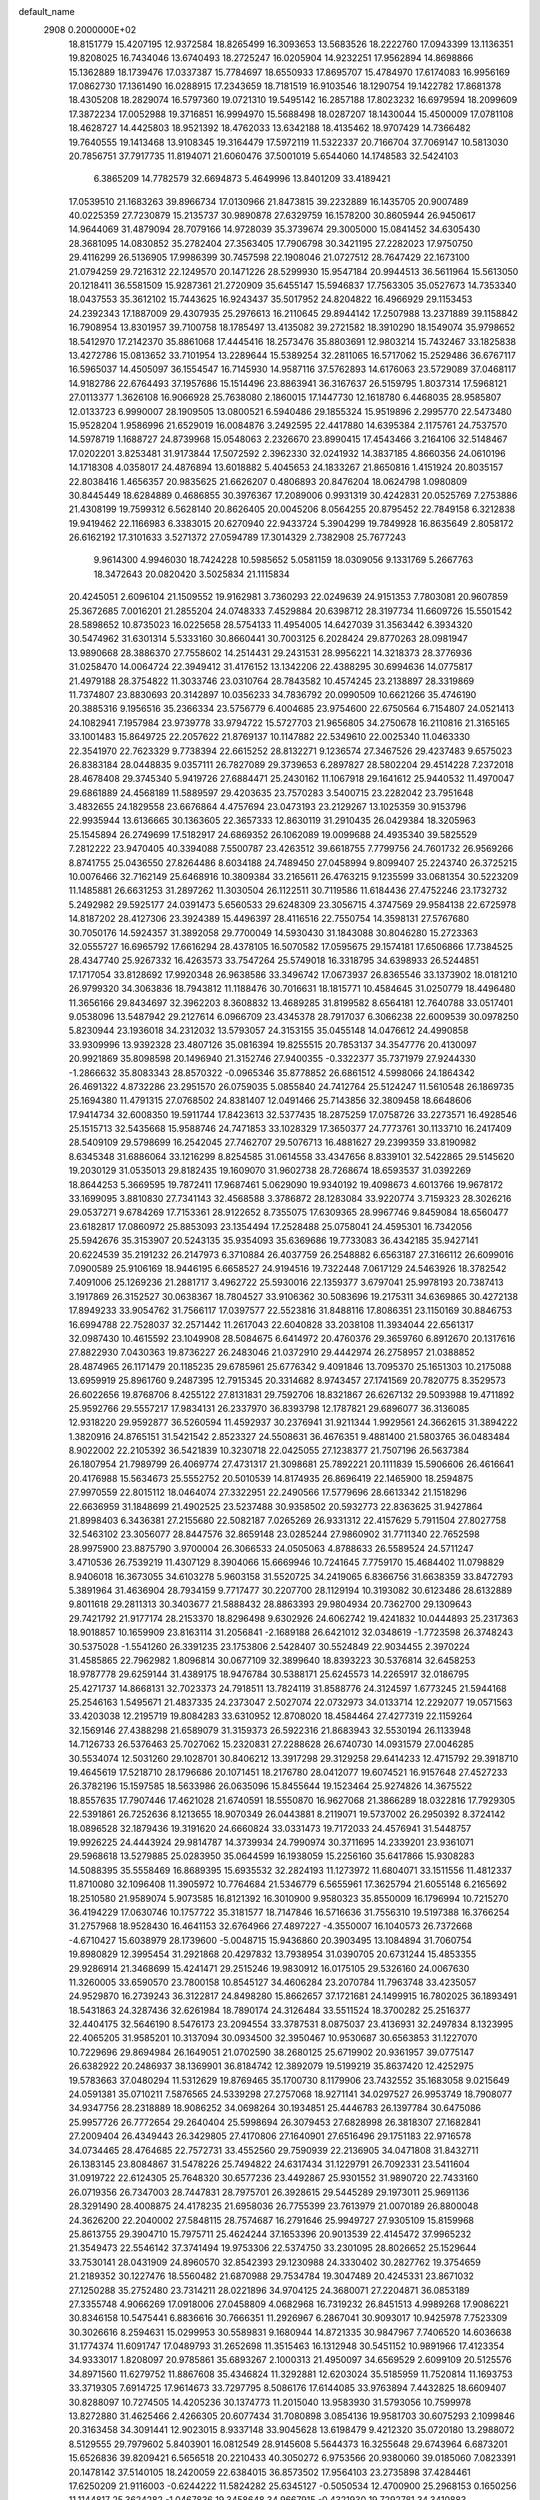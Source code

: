 default_name                                                                    
 2908  0.2000000E+02
  18.8151779  15.4207195  12.9372584  18.8265499  16.3093653  13.5683526
  18.2222760  17.0943399  13.1136351  19.8208025  16.7434046  13.6740493
  18.2725247  16.0205904  14.9232251  17.9562894  14.8698866  15.1362889
  18.1739476  17.0337387  15.7784697  18.6550933  17.8695707  15.4784970
  17.6174083  16.9956169  17.0862730  17.1361490  16.0288915  17.2343659
  18.7181519  16.9103546  18.1290754  19.1422782  17.8681378  18.4305208
  18.2829074  16.5797360  19.0721310  19.5495142  16.2857188  17.8023232
  16.6979594  18.2099609  17.3872234  17.0052988  19.3716851  16.9994970
  15.5688498  18.0287207  18.1430044  15.4500009  17.0781108  18.4628727
  14.4425803  18.9521392  18.4762033  13.6342188  18.4135462  18.9707429
  14.7366482  19.7640555  19.1413468  13.9108345  19.3164479  17.5972119
  11.5322337  20.7166704  37.7069147  10.5813030  20.7856751  37.7917735
  11.8194071  21.6060476  37.5001019   5.6544060  14.1748583  32.5424103
   6.3865209  14.7782579  32.6694873   5.4649996  13.8401209  33.4189421
  17.0539510  21.1683263  39.8966734  17.0130966  21.8473815  39.2232889
  16.1435705  20.9007489  40.0225359  27.7230879  15.2135737  30.9890878
  27.6329759  16.1578200  30.8605944  26.9450617  14.9644069  31.4879094
  28.7079166  14.9728039  35.3739674  29.3005000  15.0841452  34.6305430
  28.3681095  14.0830852  35.2782404  27.3563405  17.7906798  30.3421195
  27.2282023  17.9750750  29.4116299  26.5136905  17.9986399  30.7457598
  22.1908046  21.0727512  28.7647429  22.1673100  21.0794259  29.7216312
  22.1249570  20.1471226  28.5299930  15.9547184  20.9944513  36.5611964
  15.5613050  20.1218411  36.5581509  15.9287361  21.2720909  35.6455147
  15.5946837  17.7563305  35.0527673  14.7353340  18.0437553  35.3612102
  15.7443625  16.9243437  35.5017952  24.8204822  16.4966929  29.1153453
  24.2392343  17.1887009  29.4307935  25.2976613  16.2110645  29.8944142
  17.2507988  13.2371889  39.1158842  16.7908954  13.8301957  39.7100758
  18.1785497  13.4135082  39.2721582  18.3910290  18.1549074  35.9798652
  18.5412970  17.2142370  35.8861068  17.4445416  18.2573476  35.8803691
  12.9803214  15.7432467  33.1825838  13.4272786  15.0813652  33.7101954
  13.2289644  15.5389254  32.2811065  16.5717062  15.2529486  36.6767117
  16.5965037  14.4505097  36.1554547  16.7145930  14.9587116  37.5762893
  14.6176063  23.5729089  37.0468117  14.9182786  22.6764493  37.1957686
  15.1514496  23.8863941  36.3167637  26.5159795   1.8037314  17.5968121
  27.0113377   1.3626108  16.9066928  25.7638080   2.1860015  17.1447730
  12.1618780   6.4468035  28.9585807  12.0133723   6.9990007  28.1909505
  13.0800521   6.5940486  29.1855324  15.9519896   2.2995770  22.5473480
  15.9528204   1.9586996  21.6529019  16.0084876   3.2492595  22.4417880
  14.6395384   2.1175761  24.7537570  14.5978719   1.1688727  24.8739968
  15.0548063   2.2326670  23.8990415  17.4543466   3.2164106  32.5148467
  17.0202201   3.8253481  31.9173844  17.5072592   2.3962330  32.0241932
  14.3837185   4.8660356  24.0610196  14.1718308   4.0358017  24.4876894
  13.6018882   5.4045653  24.1833267  21.8650816   1.4151924  20.8035157
  22.8038416   1.4656357  20.9835625  21.6626207   0.4806893  20.8476204
  18.0624798   1.0980809  30.8445449  18.6284889   0.4686855  30.3976367
  17.2089006   0.9931319  30.4242831  20.0525769   7.2753886  21.4308199
  19.7599312   6.5628140  20.8626405  20.0045206   8.0564255  20.8795452
  22.7849158   6.3212838  19.9419462  22.1166983   6.3383015  20.6270940
  22.9433724   5.3904299  19.7849928  16.8635649   2.8058172  26.6162192
  17.3101633   3.5271372  27.0594789  17.3014329   2.7382908  25.7677243
   9.9614300   4.9946030  18.7424228  10.5985652   5.0581159  18.0309056
   9.1331769   5.2667763  18.3472643  20.0820420   3.5025834  21.1115834
  20.4245051   2.6096104  21.1509552  19.9162981   3.7360293  22.0249639
  24.9151353   7.7803081  20.9607859  25.3672685   7.0016201  21.2855204
  24.0748333   7.4529884  20.6398712  28.3197734  11.6609726  15.5501542
  28.5898652  10.8735023  16.0225658  28.5754133  11.4954005  14.6427039
  31.3563442   6.3934320  30.5474962  31.6301314   5.5333160  30.8660441
  30.7003125   6.2028424  29.8770263  28.0981947  13.9890668  28.3886370
  27.7558602  14.2514431  29.2431531  28.9956221  14.3218373  28.3776936
  31.0258470  14.0064724  22.3949412  31.4176152  13.1342206  22.4388295
  30.6994636  14.0775817  21.4979188  28.3754822  11.3033746  23.0310764
  28.7843582  10.4574245  23.2138897  28.3319869  11.7374807  23.8830693
  20.3142897  10.0356233  34.7836792  20.0990509  10.6621266  35.4746190
  20.3885316   9.1956516  35.2366334  23.5756779   6.4004685  23.9754600
  22.6750564   6.7154807  24.0521413  24.1082941   7.1957984  23.9739778
  33.9794722  15.5727703  21.9656805  34.2750678  16.2110816  21.3165165
  33.1001483  15.8649725  22.2057622  21.8769137  10.1147882  22.5349610
  22.0025340  11.0463330  22.3541970  22.7623329   9.7738394  22.6615252
  28.8132271   9.1236574  27.3467526  29.4237483   9.6575023  26.8383184
  28.0448835   9.0357111  26.7827089  29.3739653   6.2897827  28.5802204
  29.4514228   7.2372018  28.4678408  29.3745340   5.9419726  27.6884471
  25.2430162  11.1067918  29.1641612  25.9440532  11.4970047  29.6861889
  24.4568189  11.5889597  29.4203635  23.7570283   3.5400715  23.2282042
  23.7951648   3.4832655  24.1829558  23.6676864   4.4757694  23.0473193
  23.2129267  13.1025359  30.9153796  22.9935944  13.6136665  30.1363605
  22.3657333  12.8630119  31.2910435  26.0429384  18.3205963  25.1545894
  26.2749699  17.5182917  24.6869352  26.1062089  19.0099688  24.4935340
  39.5825529   7.2812222  23.9470405  40.3394088   7.5500787  23.4263512
  39.6618755   7.7799756  24.7601732  26.9569266   8.8741755  25.0436550
  27.8264486   8.6034188  24.7489450  27.0458994   9.8099407  25.2243740
  26.3725215  10.0076466  32.7162149  25.6468916  10.3809384  33.2165611
  26.4763215   9.1235599  33.0681354  30.5223209  11.1485881  26.6631253
  31.2897262  11.3030504  26.1122511  30.7119586  11.6184436  27.4752246
  23.1732732   5.2492982  29.5925177  24.0391473   5.6560533  29.6248309
  23.3056715   4.3747569  29.9584138  22.6725978  14.8187202  28.4127306
  23.3924389  15.4496397  28.4116516  22.7550754  14.3598131  27.5767680
  30.7050176  14.5924357  31.3892058  29.7700049  14.5930430  31.1843088
  30.8046280  15.2723363  32.0555727  16.6965792  17.6616294  28.4378105
  16.5070582  17.0595675  29.1574181  17.6506866  17.7384525  28.4347740
  25.9267332  16.4263573  33.7547264  25.5749018  16.3318795  34.6398933
  26.5244851  17.1717054  33.8128692  17.9920348  26.9638586  33.3496742
  17.0673937  26.8365546  33.1373902  18.0181210  26.9799320  34.3063836
  18.7943812  11.1188476  30.7016631  18.1815771  10.4584645  31.0250779
  18.4496480  11.3656166  29.8434697  32.3962203   8.3608832  13.4689285
  31.8199582   8.6564181  12.7640788  33.0517401   9.0538096  13.5487942
  29.2127614   6.0966709  23.4345378  28.7917037   6.3066238  22.6009539
  30.0978250   5.8230944  23.1936018  34.2312032  13.5793057  24.3153155
  35.0455148  14.0476612  24.4990858  33.9309996  13.9392328  23.4807126
  35.0816394  19.8255515  20.7853137  34.3547776  20.4130097  20.9921869
  35.8098598  20.1496940  21.3152746  27.9400355  -0.3322377  35.7371979
  27.9244330  -1.2866632  35.8083343  28.8570322  -0.0965346  35.8778852
  26.6861512   4.5998066  24.1864342  26.4691322   4.8732286  23.2951570
  26.0759035   5.0855840  24.7412764  25.5124247  11.5610548  26.1869735
  25.1694380  11.4791315  27.0768502  24.8381407  12.0491466  25.7143856
  32.3809458  18.6648606  17.9414734  32.6008350  19.5911744  17.8423613
  32.5377435  18.2875259  17.0758726  33.2273571  16.4928546  25.1515713
  32.5435668  15.9588746  24.7471853  33.1028329  17.3650377  24.7773761
  30.1133710  16.2417409  28.5409109  29.5798699  16.2542045  27.7462707
  29.5076713  16.4881627  29.2399359  33.8190982   8.6345348  31.6886064
  33.1216299   8.8254585  31.0614558  33.4347656   8.8339101  32.5422865
  29.5145620  19.2030129  31.0535013  29.8182435  19.1609070  31.9602738
  28.7268674  18.6593537  31.0392269  18.8644253   5.3669595  19.7872411
  17.9687461   5.0629090  19.9340192  19.4098673   4.6013766  19.9678172
  33.1699095   3.8810830  27.7341143  32.4568588   3.3786872  28.1283084
  33.9220774   3.7159323  28.3026216  29.0537271   9.6784269  17.7153361
  28.9122652   8.7355075  17.6309365  28.9967746   9.8459084  18.6560477
  23.6182817  17.0860972  25.8853093  23.1354494  17.2528488  25.0758041
  24.4595301  16.7342056  25.5942676  35.3153907  20.5243135  35.9354093
  35.6369686  19.7733083  36.4342185  35.9427141  20.6224539  35.2191232
  26.2147973   6.3710884  26.4037759  26.2548882   6.6563187  27.3166112
  26.6099016   7.0900589  25.9106169  18.9446195   6.6658527  24.9194516
  19.7322448   7.0617129  24.5463926  18.3782542   7.4091006  25.1269236
  21.2881717   3.4962722  25.5930016  22.1359377   3.6797041  25.9978193
  20.7387413   3.1917869  26.3152527  30.0638367  18.7804527  33.9106362
  30.5083696  19.2175311  34.6369865  30.4272138  17.8949233  33.9054762
  31.7566117  17.0397577  22.5523816  31.8488116  17.8086351  23.1150169
  30.8846753  16.6994788  22.7528037  32.2571442  11.2617043  22.6040828
  33.2038108  11.3934044  22.6561317  32.0987430  10.4615592  23.1049908
  28.5084675   6.6414972  20.4760376  29.3659760   6.8912670  20.1317616
  27.8822930   7.0430363  19.8736227  26.2483046  21.0372910  29.4442974
  26.2758957  21.0388852  28.4874965  26.1171479  20.1185235  29.6785961
  25.6776342   9.4091846  13.7095370  25.1651303  10.2175088  13.6959919
  25.8961760   9.2487395  12.7915345  20.3314682   8.9743457  27.1741569
  20.7820775   8.3529573  26.6022656  19.8768706   8.4255122  27.8131831
  29.7592706  18.8321867  26.6267132  29.5093988  19.4711892  25.9592766
  29.5557217  17.9834131  26.2337970  36.8393798  12.1787821  29.6896077
  36.3136085  12.9318220  29.9592877  36.5260594  11.4592937  30.2376941
  31.9211344   1.9929561  24.3662615  31.3894222   1.3820916  24.8765151
  31.5421542   2.8523327  24.5508631  36.4676351   9.4881400  21.5803765
  36.0483484   8.9022002  22.2105392  36.5421839  10.3230718  22.0425055
  27.1238377  21.7507196  26.5637384  26.1807954  21.7989799  26.4069774
  27.4731317  21.3098681  25.7892221  20.1111839  15.5906606  26.4616641
  20.4176988  15.5634673  25.5552752  20.5010539  14.8174935  26.8696419
  22.1465900  18.2594875  27.9970559  22.8015112  18.0464074  27.3322951
  22.2490566  17.5779696  28.6613342  21.1518296  22.6636959  31.1848699
  21.4902525  23.5237488  30.9358502  20.5932773  22.8363625  31.9427864
  21.8998403   6.3436381  27.2155680  22.5082187   7.0265269  26.9331312
  22.4157629   5.7911504  27.8027758  32.5463102  23.3056077  28.8447576
  32.8659148  23.0285244  27.9860902  31.7711340  22.7652598  28.9975900
  23.8875790   3.9700004  26.3066533  24.0505063   4.8788633  26.5589524
  24.5711247   3.4710536  26.7539219  11.4307129   8.3904066  15.6669946
  10.7241645   7.7759170  15.4684402  11.0798829   8.9406018  16.3673055
  34.6103278   5.9603158  31.5520725  34.2419065   6.8366756  31.6638359
  33.8472793   5.3891964  31.4636904  28.7934159   9.7717477  30.2207700
  28.1129194  10.3193082  30.6123486  28.6132889   9.8011618  29.2811313
  30.3403677  21.5888432  28.8863393  29.9804934  20.7362700  29.1309643
  29.7421792  21.9177174  28.2153370  18.8296498   9.6302926  24.6062742
  19.4241832  10.0444893  25.2317363  18.9018857  10.1659909  23.8163114
  31.2056841  -2.1689188  26.6421012  32.0348619  -1.7723598  26.3748243
  30.5375028  -1.5541260  26.3391235  23.1753806   2.5428407  30.5524849
  22.9034455   2.3970224  31.4585865  22.7962982   1.8096814  30.0677109
  32.3899640  18.8393223  30.5376814  32.6458253  18.9787778  29.6259144
  31.4389175  18.9476784  30.5388171  25.6245573  14.2265917  32.0186795
  25.4271737  14.8668131  32.7023373  24.7918511  13.7824119  31.8588776
  24.3124597   1.6773245  21.5944168  25.2546163   1.5495671  21.4837335
  24.2373047   2.5027074  22.0732973  34.0133714  12.2292077  19.0571563
  33.4203038  12.2195719  19.8084283  33.6310952  12.8708020  18.4584464
  27.4277319  22.1159264  32.1569146  27.4388298  21.6589079  31.3159373
  26.5922316  21.8683943  32.5530194  26.1133948  14.7126733  26.5376463
  25.7027062  15.2320831  27.2288628  26.6740730  14.0931579  27.0046285
  30.5534074  12.5031260  29.1028701  30.8406212  13.3917298  29.3129258
  29.6414233  12.4715792  29.3918710  19.4645619  17.5218710  28.1796686
  20.1071451  18.2176780  28.0412077  19.6074521  16.9157648  27.4527233
  26.3782196  15.1597585  18.5633986  26.0635096  15.8455644  19.1523464
  25.9274826  14.3675522  18.8557635  17.7907446  17.4621028  21.6740591
  18.5550870  16.9627068  21.3866289  18.0322816  17.7929305  22.5391861
  26.7252636   8.1213655  18.9070349  26.0443881   8.2119071  19.5737002
  26.2950392   8.3724142  18.0896528  32.1879436  19.3191620  24.6660824
  33.0331473  19.7172033  24.4576941  31.5448757  19.9926225  24.4443924
  29.9814787  14.3739934  24.7990974  30.3711695  14.2339201  23.9361071
  29.5968618  13.5279885  25.0283950  35.0644599  16.1938059  15.2256160
  35.6417866  15.9308283  14.5088395  35.5558469  16.8689395  15.6935532
  32.2824193  11.1273972  11.6804071  33.1511556  11.4812337  11.8710080
  32.1096408  11.3905972  10.7764684  21.5346779   6.5655961  17.3625794
  21.6055148   6.2165692  18.2510580  21.9589074   5.9073585  16.8121392
  16.3010900   9.9580323  35.8550009  16.1796994  10.7215270  36.4194229
  17.0630746  10.1757722  35.3181577  18.7147846  16.5716636  31.7556310
  19.5197388  16.3766254  31.2757968  18.9528430  16.4641153  32.6764966
  27.4897227  -4.3550007  16.1040573  26.7372668  -4.6710427  15.6038979
  28.1739600  -5.0048715  15.9436860  20.3903495  13.1084894  31.7060754
  19.8980829  12.3995454  31.2921868  20.4297832  13.7938954  31.0390705
  20.6731244  15.4853355  29.9286914  21.3468699  15.4241471  29.2515246
  19.9830912  16.0175105  29.5326160  24.0067630  11.3260005  33.6590570
  23.7800158  10.8545127  34.4606284  23.2070784  11.7963748  33.4235057
  24.9529870  16.2739243  36.3122817  24.8498280  15.8662657  37.1721681
  24.1499915  16.7802025  36.1893491  18.5431863  24.3287436  32.6261984
  18.7890174  24.3126484  33.5511524  18.3700282  25.2516377  32.4404175
  32.5646190   8.5476173  23.2094554  33.3787531   8.0875037  23.4136931
  32.2497834   8.1323995  22.4065205  31.9585201  10.3137094  30.0934500
  32.3950467  10.9530687  30.6563853  31.1227070  10.7229696  29.8694984
  26.1649051  21.0702590  38.2680125  25.6719902  20.9361957  39.0775147
  26.6382922  20.2486937  38.1369901  36.8184742  12.3892079  19.5199219
  35.8637420  12.4252975  19.5783663  37.0480294  11.5312629  19.8769465
  35.1700730   8.1179906  23.7432552  35.1683058   9.0215649  24.0591381
  35.0710211   7.5876565  24.5339298  27.2757068  18.9271141  34.0297527
  26.9953749  18.7908077  34.9347756  28.2318889  18.9086252  34.0698264
  30.1934851  25.4446783  26.1397784  30.6475086  25.9957726  26.7772654
  29.2640404  25.5998694  26.3079453  27.6828998  26.3818307  27.1682841
  27.2009404  26.4349443  26.3429805  27.4170806  27.1640901  27.6516496
  29.1751183  22.9716578  34.0734465  28.4764685  22.7572731  33.4552560
  29.7590939  22.2136905  34.0471808  31.8432711  26.1383145  23.8084867
  31.5478226  25.7494822  24.6317434  31.1229791  26.7092331  23.5411604
  31.0919722  22.6124305  25.7648320  30.6577236  23.4492867  25.9301552
  31.9890720  22.7433160  26.0719356  26.7347003  28.7447831  28.7975701
  26.3928615  29.5445289  29.1973011  25.9691136  28.3291490  28.4008875
  24.4178235  21.6958036  26.7755399  23.7613979  21.0070189  26.8800048
  24.3626200  22.2040002  27.5848115  28.7574687  16.2791646  25.9949727
  27.9305109  15.8159968  25.8613755  29.3904710  15.7975711  25.4624244
  37.1653396  20.9013539  22.4145472  37.9965232  21.3549473  22.5546142
  37.3741494  19.9753306  22.5374750  33.2301095  28.8026652  25.1529644
  33.7530141  28.0431909  24.8960570  32.8542393  29.1230988  24.3330402
  30.2827762  19.3754659  21.2189352  30.1227476  18.5560482  21.6870988
  29.7534784  19.3047489  20.4245331  23.8671032  27.1250288  35.2752480
  23.7314211  28.0221896  34.9704125  24.3680071  27.2204871  36.0853189
  27.3355748   4.9066269  17.0918006  27.0458809   4.0682968  16.7319232
  26.8451513   4.9989268  17.9086221  30.8346158  10.5475441   6.8836616
  30.7666351  11.2926967   6.2867041  30.9093017  10.9425978   7.7523309
  30.3026616   8.2594631  15.0299953  30.5589831   9.1680944  14.8721335
  30.9847967   7.7406520  14.6036638  31.1774374  11.6091747  17.0489793
  31.2652698  11.3515463  16.1312948  30.5451152  10.9891966  17.4123354
  34.9333017   1.8208097  20.9785861  35.6893267   2.1000313  21.4950097
  34.6569529   2.6099109  20.5125576  34.8971560  11.6279752  11.8867608
  35.4346824  11.3292881  12.6203024  35.5185959  11.7520814  11.1693753
  33.3719305   7.6914725  17.9614673  33.7297795   8.5086176  17.6144085
  33.9763894   7.4432825  18.6609407  30.8288097  10.7274505  14.4205236
  30.1374773  11.2015040  13.9583930  31.5793056  10.7599978  13.8272880
  31.4625466   2.4266305  20.6077434  31.7080898   3.0854136  19.9581703
  30.6075293   2.1099846  20.3163458  34.3091441  12.9023015   8.9337148
  33.9045628  13.6198479   9.4212320  35.0720180  13.2988072   8.5129555
  29.7979602   5.8403901  16.0812549  28.9145608   5.5644373  16.3255648
  29.6743964   6.6873201  15.6526836  39.8209421   6.5656518  20.2210433
  40.3050272   6.9753566  20.9380060  39.0185060   7.0823391  20.1478142
  37.5140105  18.2420059  22.6384015  36.8573502  17.9564103  23.2735898
  37.4284461  17.6250209  21.9116003  -0.6244222  11.5824282  25.6345127
  -0.5050534  12.4700900  25.2968153   0.1650256  11.1144817  25.3624282
  -1.0467836  19.3458648  34.9667915  -0.4321930  19.7292781  34.3410883
  -0.4928429  19.0098749  35.6714136  10.2742432  10.8551748  29.6778567
   9.5067216  10.3274598  29.4572684  10.0902431  11.1904359  30.5553393
   0.1192950  17.5384258  32.2158408  -0.3374260  18.0762881  31.5690472
   0.7138816  18.1460435  32.6557263  -2.4774405  12.5469973  32.9926907
  -2.6872905  13.2333819  32.3593890  -1.5646145  12.3239131  32.8104436
   7.4443233  16.4404922  28.9891448   6.5550854  16.7838229  29.0763903
   7.6371359  16.5097313  28.0541255   1.4248225  19.5604317  28.1446873
   1.2629852  20.1420898  28.8874622   0.5743843  19.1597966  27.9644704
   4.6983547   8.7772501  30.0305692   4.8086376   9.7256129  30.0989623
   3.8602950   8.6653237  29.5818374   3.1588045  15.1562845  23.0891100
   2.2700905  15.4242944  22.8554649   3.3649675  15.6669956  23.8719911
   5.4739466   9.4496615  32.8047154   5.1378438   9.1729955  31.9522351
   6.1929428  10.0462712  32.5965492   3.7142693   5.9793479  31.0781261
   3.7407231   6.8789383  30.7521366   2.7839731   5.8024349  31.2177059
   8.0447039  16.7521784  26.3238496   8.6401107  17.4754931  26.1275377
   7.7990120  16.4047565  25.4664317   7.6448092  12.4482326  23.1698087
   7.7137655  12.8755604  22.3160712   7.3470133  13.1400168  23.7605575
   5.7215193  28.3312231  30.0193927   6.3603526  28.7863274  30.5680310
   5.7934377  28.7565973  29.1649243  10.0786749  25.3350540  32.6691251
   9.8675855  24.4282112  32.4470683   9.5875535  25.5053721  33.4728809
   0.8688489  30.4191062  27.2667381   0.2829601  29.9949716  26.6397803
   1.6642175  29.8868339  27.2492221  14.8050564  29.0738747  27.0831579
  14.1725741  28.6775235  27.6824106  14.8168631  28.4885260  26.3258869
  -4.0164571  29.5521666  24.7359874  -3.1027346  29.7212170  24.9656936
  -4.5181701  30.1391294  25.3016644  -2.1680399  28.0881282  21.3784470
  -1.9685848  28.4050696  20.4975397  -3.0190884  27.6587212  21.2915114
  13.4504361  24.2136549  26.5527371  12.7263103  24.8029866  26.3416404
  13.0403602  23.4909807  27.0279335   8.5607479  30.7061592  26.3642915
   8.7624322  31.6373304  26.4563535   8.2174891  30.6222502  25.4747048
  12.1679397  18.1970391  29.3952772  11.4608771  18.7281872  29.0289766
  11.8199016  17.8757292  30.2270592   2.1290703  23.4253862  22.1553094
   2.4891154  22.5395866  22.1995626   2.8906799  23.9864670  22.0091210
  10.6790870  26.7740317  23.4470914  10.5067197  27.6559310  23.7769021
  10.9659816  26.9079641  22.5437723  13.3576485  19.3334342  35.8882203
  12.9625903  20.0968278  36.3093986  12.7190576  19.0677056  35.2265392
  16.6826445  21.2746569  28.1710339  15.9120460  20.7734915  28.4379480
  16.7073577  21.1866503  27.2182086  11.2995306  16.6189956  35.7732471
  11.4655744  17.3655014  35.1975819  12.1704520  16.3176647  36.0319504
   6.2500932  20.9770926  17.4339513   6.9696870  20.4645280  17.0655845
   6.0761852  21.6518599  16.7776915   7.3931988  16.6634870  37.3262467
   7.9094425  17.3218011  37.7913778   6.8069644  17.1713030  36.7652798
  13.6660672  18.4261600  32.7819381  14.2361792  18.0798247  33.4684190
  13.4697348  17.6696336  32.2293503   3.9790061  27.0038448  33.0241578
   3.2509519  26.4145036  32.8270646   4.0629907  27.5504001  32.2428411
  10.4680393  29.4074304  24.3782997  10.3150886  30.2871456  24.0334241
  11.4173752  29.3553161  24.4891025   9.8541732  28.1856429  27.5597029
   9.0242647  27.7549767  27.3547389   9.7544422  29.0735670  27.2163716
   7.6286283  20.0409554  28.0599113   7.7530886  19.4804697  27.2940150
   6.7461813  19.8337666  28.3674693   7.0546165  26.3962489  22.5206868
   6.2058826  26.1274172  22.8722721   7.2799760  27.1842483  23.0151582
   6.3597741  23.9654835  24.5224585   6.5925095  23.5574068  23.6884684
   5.7594484  24.6719220  24.2841613  25.0106984  18.8745760  31.0090689
  24.0571009  18.8246906  31.0753638  25.2411709  19.6800060  31.4720989
  11.4566992  35.4901365  18.8888847  10.6559327  35.4532981  18.3657711
  11.2907959  34.8984328  19.6227748  15.5715362  29.6856659  20.8146495
  16.4558834  30.0517315  20.8272080  15.3503093  29.6257095  19.8852972
   7.7172555  21.5687410  30.4531475   7.3552458  20.8725684  31.0013486
   7.6041417  21.2513670  29.5572062   8.6522233   8.7766994  34.2453325
   9.4362076   8.9351762  33.7195136   8.1935210   8.0735734  33.7855087
   4.5386340  16.9729056  32.6872488   4.0280823  16.4125574  32.1028015
   5.4187999  16.5970387  32.6710058  21.2344092  26.8096565  26.0579635
  21.0023730  27.5732038  26.5865338  21.7060850  27.1719339  25.3079577
  16.1645038  25.2237786  26.5186552  16.5273651  24.9380938  27.3570749
  15.3410656  24.7425178  26.4376030   9.0079827  24.6935034  25.2008386
   9.3604741  25.2033916  24.4714583   8.0734822  24.6153634  25.0089149
   8.1129134  28.8467303  31.3756789   8.9063498  28.3345872  31.2194738
   8.2779978  29.2975682  32.2037635   0.8790808  21.5210422  29.8926115
   0.0605345  21.9860596  30.0657376   1.4048322  22.1414500  29.3877240
   3.0505650  29.0131572  27.0235745   3.4740509  28.2554861  26.6200575
   3.6477930  29.2767167  27.7236366  10.3771812  23.0775730  27.1018386
   9.7592966  23.2476147  27.8128493  10.0095368  23.5407271  26.3491383
   0.4578337  15.6886521  27.5556499  -0.0224359  15.9258496  26.7623591
  -0.1874732  15.2383928  28.1006980  11.0106164  25.9005206  26.4852439
  10.3543283  25.4456706  25.9573905  10.7259918  26.8144244  26.4859397
  12.4204650  22.0751656  33.1292546  11.5952751  22.4247226  32.7929462
  12.6472257  21.3706277  32.5222639  12.7425524  30.1159067  21.0322439
  13.6502966  30.0866468  21.3345290  12.8092560  30.2415618  20.0856747
   3.3596218  33.6513912  31.9459921   2.4870928  33.8946148  31.6365295
   3.9075141  34.4078213  31.7365656   8.0078513  23.8625641  22.2877654
   8.2361516  23.5839642  21.4009210   7.7491470  24.7791250  22.1917447
   9.0630761  18.6225236  29.7619362   8.5396626  17.9082445  29.3985143
   8.7134229  19.4109470  29.3467699  17.9728670  35.7379664  32.7112966
  17.7454747  36.1672950  31.8865533  17.6757176  34.8347634  32.6010311
   5.6511594  11.4878013  30.2058413   4.8246568  11.9298401  30.0116070
   6.1107448  12.0869480  30.7940899   1.9576109  25.0885843  26.4349971
   2.0095992  25.3326985  27.3590844   1.6954208  25.8938813  25.9889199
  11.2923144  28.7750495  18.6011214  10.6914337  29.3605210  18.1402556
  11.9872047  28.5976268  17.9671810  14.2297955  25.9853867  29.2755080
  13.7880117  26.7111225  28.8346378  13.5441836  25.3297709  29.4033211
  18.2625845  27.3121819  27.5696324  18.4618344  28.2379141  27.4298066
  17.3677107  27.2082778  27.2461566  12.0916468  22.0293451  29.2908888
  12.0291909  22.9726498  29.1408640  12.6361617  21.9468713  30.0737894
   7.1355981  22.2914063  12.4616733   7.7467076  22.0160205  11.7783434
   7.5606182  22.0356950  13.2803317   6.4151931  22.8266067  26.9062769
   6.6702020  23.1440115  26.0399880   6.9945041  23.2899388  27.5112182
  10.4363377  14.8818571  30.1358156  10.0803529  15.1608503  29.2922106
  10.8452092  14.0354494  29.9551227  15.8922494  22.7956891  31.0660434
  15.4708539  21.9390634  30.9964011  16.8288561  22.6074309  31.0063904
   7.6192201  28.6290031  24.1274445   7.6041782  29.2221508  23.3763244
   8.4930760  28.7392365  24.5022194   0.9184549  20.2746343  33.2715394
   1.6486002  20.7836429  33.6237183   0.7234110  20.6864353  32.4297498
  18.2743742  23.9798270  23.5849851  18.2601650  24.8012263  24.0762417
  17.9107795  24.2063685  22.7290005   9.0516546  23.4793189  19.8903602
   9.5022144  23.0838872  19.1441287   9.7313307  23.9781291  20.3436378
  19.4444242  15.6801449  34.2837940  20.1062562  15.3312882  34.8808780
  18.6388111  15.2234494  34.5259687   9.8827394  22.6687386  36.4333177
   8.9999444  23.0341689  36.4913301  10.4609648  23.4089900  36.6174781
   7.3008562  27.0940260  27.3550934   6.6032222  27.5254055  26.8616865
   6.8432036  26.6028448  28.0373887   3.4912863  18.7646008  26.2963313
   4.1453089  19.4366296  26.1043322   2.7904242  19.2346133  26.7481193
  17.8362298  34.0537145  29.7529265  17.1491364  34.6932281  29.9404279
  17.4499368  33.4721889  29.0980696   6.6193893  17.9288575  23.6409665
   5.7497179  18.1201607  23.2898162   7.2235500  18.2375763  22.9657521
   8.3666329  21.6660815  24.0691047   8.1840494  22.3146298  23.3891929
   9.3161722  21.7011551  24.1847629   4.9896516  17.6738832  29.1248649
   4.6402531  17.8351133  30.0013108   4.5699404  18.3349536  28.5743557
   2.1692164  17.3096299  24.5584593   2.6813862  17.8052252  25.1974423
   1.4341609  16.9585651  25.0611310  13.8916908  34.5423819  28.7199373
  13.7601859  33.7234233  28.2421873  13.3384089  34.4581613  29.4964796
   1.8534207  10.5270189  24.6576342   2.4762536  10.6723666  25.3698035
   1.8978856  11.3267961  24.1336007   6.9946157  12.4509084  27.7474644
   7.0392901  12.3890894  28.7016208   6.2225211  11.9373486  27.5100656
  14.6672488  26.6947350  19.3582936  15.3012469  27.2447625  18.8981328
  14.9874998  25.8018057  19.2304327  13.1984509  29.3302278  24.1956416
  13.5405354  30.1941680  23.9658216  13.7307221  28.7187277  23.6867340
  15.7781565  29.3203119  18.0864126  15.6355933  28.7726711  17.3144041
  16.6460028  29.7013896  17.9527923   5.5560743  27.7268664  25.4297230
   5.0326860  27.1795042  24.8443246   6.3789877  27.8615184  24.9597079
  10.2913570  32.9507125  23.9808790  10.7781742  33.2482192  23.2122890
  10.3193378  33.6932277  24.5843027   4.2565294  25.1796542  20.9403993
   3.6901214  25.6498120  20.3285452   5.0333619  24.9590887  20.4264792
  12.1850949  11.9086493  33.1279343  12.2660750  11.9726326  34.0795541
  13.0764923  12.0345929  32.8026948   4.2895481  22.9587645  29.4963901
   3.7529903  23.6763945  29.1597230   4.4716300  23.2013508  30.4042612
   9.6416786  22.7178736  32.2855479   9.6039333  22.1383801  33.0464648
   9.2900794  22.1925688  31.5667539  14.0891092  35.4237069  15.7245935
  14.1594512  35.1277887  14.8170053  13.3258914  36.0013784  15.7296959
  15.7373213  25.3363685  31.8527940  15.9308039  25.8315026  31.0567799
  15.6913859  24.4252723  31.5629225  16.9432950  27.1788353  21.2935356
  16.2111614  27.7946370  21.3251657  17.2694446  27.2404174  20.3957238
  12.5068810  25.7403298  33.7854209  11.5973066  25.5798188  33.5341394
  13.0043966  25.0602547  33.3313196   7.4051332  16.0660507  33.0206203
   7.9902640  16.1349875  32.2662321   7.6961491  16.7588500  33.6135543
  14.0911601  20.8522296  31.0639766  14.4874485  20.0714138  31.4506470
  13.7750059  20.5617309  30.2084716   6.0250471  21.5262651  22.2142987
   6.4094095  20.7342171  21.8385896   6.5481914  21.6982006  22.9972355
   1.5329542   8.6863868  34.3919562   0.8722817   8.0994330  34.0242213
   1.3321846   8.7169187  35.3273659  10.3566921  15.5295385  27.4246240
  10.5348988  14.5976859  27.2976397   9.5514095  15.6886599  26.9322500
   4.9836717  20.5154554  28.0936978   4.5535272  21.0100531  28.7912512
   5.4539999  21.1768138  27.5861268  12.8306785  14.5215549  20.1188033
  12.8829149  13.6198546  19.8018808  12.4415566  15.0085698  19.3924201
   8.4826696  23.8554852  29.0526468   8.0930902  23.1820887  29.6103176
   7.8537771  24.5768055  29.0732151  12.1618565   7.9553127  26.5940538
  12.2371960   8.1937441  25.6700916  12.5252161   8.7050728  27.0652877
  14.2902424  14.4824242  31.1309445  14.7056743  13.7269533  31.5467711
  13.7319919  14.1047934  30.4512510   9.5411903  20.7043016  34.3067234
  10.3317390  20.1648657  34.2901808   9.6680795  21.2924295  35.0511940
  12.9183231  25.9497999  17.1357696  12.8528351  25.1691854  17.6858462
  13.4920599  26.5398144  17.6245852  12.8388659  23.8491054  23.3655403
  12.1257097  23.3019623  23.6945913  13.6262879  23.4851072  23.7701435
  11.1109982  19.9039528  27.5049131  11.6395230  20.6450295  27.8010527
  10.2382336  20.2720948  27.3671254  20.5694497  22.9609676  21.7247935
  20.2402604  22.3484642  22.3825972  19.9197769  23.6636645  21.7054538
  14.0540944  31.8301188  23.7583764  14.9069159  32.2316018  23.5918267
  13.4807656  32.1979743  23.0859121  12.1254526  27.4675430  20.9383477
  11.9226265  27.7635919  20.0509648  12.2069644  28.2741856  21.4471850
   8.0448879  19.3601508  25.6001234   8.0565026  20.3040403  25.4414739
   7.5363772  19.0012855  24.8728927   7.2278680  13.8596312  30.1769535
   6.7984637  14.0283691  31.0156258   7.1855232  14.6961418  29.7136084
  19.6430281  30.4756283  29.3569409  19.9391862  30.0222516  28.5676553
  19.3879974  31.3462433  29.0516200  11.1389286  31.9903985  29.5999310
  10.2574548  31.6269018  29.5156343  11.5399416  31.4847228  30.3068346
  18.2954577  31.2149019  25.0505249  17.4363234  31.3992952  25.4301554
  18.1750741  30.3942183  24.5728031  24.5370197  25.3089385  23.5178843
  25.4701540  25.2132955  23.7085267  24.4240090  26.2419899  23.3365678
  23.1947026  34.7427255  30.3310030  23.9087839  34.9132464  29.7168025
  23.4370513  33.9209777  30.7578865  17.6278123  37.0781167  25.9607827
  17.7863756  37.1899710  25.0234577  16.7008401  36.8471886  26.0210036
  22.3743595  30.7693756  28.9313180  21.6597999  31.2444396  29.3555239
  22.1532912  29.8459828  29.0525884  17.6442505  28.9014601  23.9254557
  17.0560676  28.2954805  24.3760791  17.6701514  28.5835350  23.0229676
  15.2371708  29.5239771  34.2723492  14.7541116  28.8385982  33.8106768
  14.6054286  30.2360404  34.3728454  22.4164410  35.8810136  25.1811666
  22.0497251  35.0677924  24.8341470  22.0895560  35.9269344  26.0796483
  17.7839485  26.7760113  18.4939050  17.6312664  27.1108866  17.6102883
  17.9218334  25.8364820  18.3734715  16.4234985  30.3882739  29.1675188
  17.3677179  30.4014101  29.0109658  16.0356258  30.5357421  28.3049414
  21.8556284  32.0023708  26.5195607  22.2724015  31.7822308  27.3526696
  21.0937908  32.5276701  26.7642972  17.3033267  32.6457512  19.3151275
  17.8183702  32.5632943  18.5125300  16.4095784  32.8037308  19.0110086
  15.8075121  31.3362796  26.0326391  15.2699311  30.6165570  26.3631507
  15.5304564  31.4439240  25.1227574  10.3047293  11.1423494  20.6429023
   9.3485244  11.1089567  20.6709906  10.5056495  11.5432215  19.7972283
  12.7913747  -0.1655843  17.9690927  12.7192944   0.4792010  18.6728598
  13.6707219  -0.5305968  18.0678152   4.0382005   6.3962994  26.9680434
   3.3535366   6.8477954  26.4744661   4.8058253   6.9621049  26.8852897
   7.0694019   8.7255228  14.3033901   7.9955451   8.5653411  14.1221931
   7.0718114   9.3637797  15.0167303   3.3458507   3.2684023  10.7561275
   2.6851034   3.3722546  10.0713943   3.0740883   3.8747261  11.4451476
   2.3450574   8.5790059  28.9208448   1.6675122   9.2148605  29.1507433
   1.9987605   8.1278090  28.1509541   2.8175216   1.4668549  25.3193891
   2.5335565   2.2326836  24.8202877   3.6298850   1.1917439  24.8944050
   8.8199875  -0.2069929  26.4389036   8.0562448   0.3654959  26.3668934
   9.3963858   0.0720138  25.7274599  11.0864801   4.0236648  12.8819518
  10.9332900   3.6792961  13.7618238  10.5509554   4.8158330  12.8381956
  16.5531935  -1.1831188  14.8690371  16.8232455  -1.3989627  13.9764480
  15.8588454  -1.8113201  15.0677220   2.6247522   4.4161433  20.2253451
   3.3360735   3.9463812  19.7899402   3.0653454   4.9929472  20.8493698
   4.9540156   3.4700278  23.1895997   4.0964249   3.6541806  23.5728201
   5.1779089   2.5969818  23.5119260  13.1574430  -4.3622248  19.1215448
  12.5054294  -4.6554972  19.7580206  13.4534781  -5.1659771  18.6942542
   5.1452352   9.6012047  17.8256313   4.8603767   9.8563555  16.9481431
   6.0590719   9.8822521  17.8719635  13.4445708   5.7322540   8.1855085
  13.7997731   5.3406884   8.9834681  13.7357229   6.6435963   8.2158004
  11.1193484  -2.2809873  22.5083486  11.2803540  -1.3686878  22.2674781
  10.3952241  -2.5533125  21.9446866  15.3016907  10.2060999  20.5228468
  15.8912422   9.6117418  20.9869581  15.2964303   9.8830390  19.6218275
  20.7258055  12.0936607  16.8310238  20.6948872  12.8252404  16.2145281
  21.6460607  12.0356644  17.0879257  12.8659477   5.0733677  20.2275493
  12.6305227   5.0497493  19.3000531  13.5219821   5.7675460  20.2905343
   6.3991211   9.1824984  11.6509461   6.6170964   8.3678227  11.1981524
   6.5791561   8.9995573  12.5730913   4.9591885   3.4620537  19.4348736
   5.5402082   2.7621296  19.1369573   4.9405453   4.0837997  18.7073324
   9.6100784   6.2175303  12.5132506   9.8040679   5.8217612  11.6635644
   9.4385657   7.1381559  12.3150996   4.8444966  11.5658081  23.9787778
   5.7996338  11.6249484  23.9576326   4.6078959  11.8284835  24.8683022
  19.6166531   0.5419578  17.8330103  20.5538436   0.4065178  17.6931467
  19.2337741  -0.3316355  17.7525717   7.3040086  11.8133032  14.2896116
   8.2066467  11.5608941  14.0952767   6.8364728  11.6850969  13.4642600
   2.3626319   4.1932899  15.9804455   1.7419770   4.6237788  16.5684068
   3.1947270   4.2148751  16.4530804   8.2487185   7.7853090  22.0981433
   8.5630719   8.5139870  22.6333463   9.0451385   7.3713975  21.7655409
   7.2344450   5.6265396  17.7978719   6.5542330   5.6741644  17.1261016
   6.8089516   5.9479619  18.5927775   7.2330119   3.4986764  21.2533095
   6.5912039   3.2573228  21.9211888   6.7129417   3.6450051  20.4631534
   2.7578295   4.4922652  24.6424757   2.5934832   5.2661331  24.1036338
   1.8860031   4.1631706  24.8612159   8.2738500   2.9853398  10.8940329
   8.6297772   3.8719425  10.8350140   7.8639289   2.8346206  10.0422816
   8.4521675   4.7371728   7.5072293   7.8174330   4.0934665   7.8218501
   7.9875596   5.2159877   6.8208565   5.4754415  -2.2259725   6.9141015
   5.2095722  -3.1251371   7.1065811   4.6562259  -1.7309872   6.9037545
   6.4355972   7.0455663   9.9220492   7.0303977   7.3051607   9.2184478
   6.0032389   6.2580099   9.5918175  14.1237125   5.9768225  13.4553579
  13.9822994   5.1189953  13.8558159  14.9068550   6.3169698  13.8880464
  12.5044711   1.1604681  15.7158152  12.5461272   0.3079075  15.2826444
  12.6791546   0.9696719  16.6373977   9.7062248  16.0815661   7.2014928
  10.3486659  16.7899481   7.2426777  10.0688452  15.4661038   6.5643551
   7.0670404   1.8652456  17.9486266   7.7004236   2.0240735  18.6485060
   7.5885933   1.8782571  17.1461024  10.6609020  -1.4200414  16.5959374
  11.1260135  -2.1613502  16.2081689  11.2672172  -1.0725090  17.2500283
   6.8744132   5.6329757   5.5735108   6.4366047   4.8548101   5.2285270
   6.8495419   6.2614641   4.8519739  12.8439514  11.7053648  16.5372383
  13.7470564  12.0198779  16.5786498  12.4131133  12.2950276  15.9184425
   8.3472175   9.3133943  17.0473389   8.0956461   8.4773851  16.6548694
   9.0282926   9.0855917  17.6801695   6.0934251   1.0153035  23.3382791
   7.0259979   1.1785793  23.4792785   6.0686504   0.3241361  22.6765347
  14.5837518   3.3691826  15.0042856  15.5157151   3.4600189  14.8057281
  14.4992066   2.4832869  15.3568090  16.1076228  10.6716824  16.7264124
  17.0345669  10.6539613  16.4883109  15.6519351  10.8438926  15.9024439
   9.1143059   2.3443146  19.7269841   9.5782262   3.1003691  19.3672740
   8.4765201   2.7209078  20.3333163   7.5431521  10.8417990  20.3692950
   7.1786187   9.9638294  20.2574175   6.8454100  11.4295467  20.0795702
  14.8189195   6.8349305  16.7362716  15.4024863   6.7882345  17.4935701
  15.4007924   7.0057759  15.9956856  14.1520882   3.5002837  27.2343938
  13.9608491   2.6954439  27.7159458  14.6946823   3.2161027  26.4988228
  10.2750398   3.6262074  24.7206887   9.4655708   4.1330235  24.6564303
  10.8602139   4.1747119  25.2431310   5.8729359  12.2598700  18.1544255
   5.4854952  13.1290488  18.0512274   5.1241184  11.6637513  18.1665312
  -1.9773881  11.9166573   9.1581531  -1.1040136  12.1748126   8.8635270
  -2.5196056  12.6909358   9.0074056   6.3147257  12.0624522  11.8287071
   6.2707059  12.5188342  10.9884634   6.4627179  11.1458531  11.5959493
  11.8054813   8.6347231  23.9226838  12.1839082   9.3043664  23.3529447
  12.0144673   7.8065874  23.4905404   0.9891016  10.3871440  17.2479492
   1.9379454  10.3421295  17.3658517   0.6952459  11.0149840  17.9080232
  12.9330353  10.5235666  22.0762897  12.3763006  10.8534279  21.3709742
  13.7582938  10.3005825  21.6456409   2.7133253  12.2461791  22.5889327
   2.7303894  13.1950292  22.7139294   3.5773869  11.9511609  22.8763239
   2.7681397  14.3532546  27.0738127   2.1529282  14.8286598  27.6321465
   3.5209465  14.9390288  26.9939227  16.9377982  -0.8062533  23.2911769
  16.8887302  -1.1877689  22.4146668  17.8616017  -0.5821923  23.4034958
  14.4594039   7.2939230  20.2735094  15.3554367   7.5890526  20.4355451
  14.1603212   7.8288400  19.5382236   9.2994836   6.5499525  15.6998480
   8.6077572   6.1581349  16.2329760   9.3368732   6.0021930  14.9157604
  16.3864022   1.7286793   9.0365383  17.2062634   1.2865518   8.8161236
  15.7502524   1.0198815   9.1321993   4.6087536   2.1672823  15.1155501
   5.3654304   2.7404968  14.9926795   4.7459974   1.7705502  15.9757824
   8.8054279   8.7440097   7.4939492   9.3693012   8.0114607   7.7422451
   9.3577528   9.2937052   6.9380681  11.7969517   3.0522295  22.2275846
  10.9095429   3.1246789  21.8761752  11.9488126   3.8879905  22.6688031
   8.4331914  12.4703832  17.1022731   7.6275681  12.5060038  17.6179611
   8.1472180  12.2004244  16.2295914   5.2099851  12.2078032   3.0515645
   4.2982832  12.0350930   3.2865169   5.1558323  12.7871237   2.2915072
   0.1027390  15.8691188   6.0310800   0.6750383  15.8129539   6.7962928
  -0.0141855  16.8082927   5.8878568   6.6545772  14.2029696  25.0260515
   5.8615739  14.7353051  24.9628341   6.9564016  14.3287523  25.9256696
  14.1935878  10.1191675  27.3600553  14.8912245   9.6460064  26.9065651
  14.0415932  10.8957567  26.8215029  16.7077857  12.9696844  19.3276403
  16.8317377  12.4050709  20.0905816  15.8747943  12.6849523  18.9517617
  10.4636138   8.5657661  18.5677039  10.7884554   9.4479568  18.3875670
  10.4255611   8.5149239  19.5227949  10.6992993  11.6017065  18.1032099
   9.9897706  11.8721518  17.5204061  11.4566806  11.4991676  17.5269364
  16.3436663   7.6449058  14.7500943  17.2250461   7.8738455  15.0450317
  15.9769969   8.4687400  14.4290296  15.2092897  10.8179603  11.2363000
  15.3012707   9.8840665  11.0475839  16.0554305  11.0723914  11.6044608
  17.5271644   0.9344606  19.7647593  18.3460185   0.8830115  19.2717453
  16.8894649   1.2714185  19.1354497  13.2881399  14.0031288  11.8960300
  13.4715617  14.1391353  12.8255947  12.6157936  14.6516380  11.6871805
  11.0819374   9.4749946   6.2211749  11.6992698   9.0921603   5.5978207
  11.5649592  10.1964165   6.6242533   0.4662339  13.1571758  29.5954895
   0.6286103  12.5794376  28.8497789  -0.2451056  13.7282907  29.3055661
  10.7331400  19.0235163  21.0224953  10.7051733  18.3523476  21.7043914
  11.5397582  19.5085267  21.1967470   4.2778667   5.5073394  17.4162915
   4.3330822   6.2043682  18.0699993   4.3111134   5.9640920  16.5757538
  12.4301861   7.2445157  33.3101257  13.0998356   7.5110819  33.9400017
  12.8701353   7.2856345  32.4610169  12.3167505   6.3353104  22.7694901
  12.4970079   6.3365344  21.8294170  11.4436618   5.9503716  22.8454510
   3.2569326   4.6837235  13.4500647   2.9510127   5.5891152  13.3961135
   2.8951128   4.3573469  14.2739559   9.6606355   5.1145050  21.6036712
   9.8986326   4.9718522  20.6875711   9.0158361   4.4327561  21.7925737
  18.0377035   5.5914271  27.4130147  18.7001973   5.8097394  28.0685096
  18.4840267   5.7059761  26.5740236  16.9664505   7.0586512  18.3273662
  17.5407556   6.9352598  17.5716016  17.4850181   6.7583865  19.0737981
  10.0573162  10.5316218  25.5848256  10.8869291  10.0582776  25.6474319
   9.7705937  10.3940254  24.6820027   1.1358952  12.1223637   1.0881083
   0.3239245  12.0356302   0.5886959   0.8617229  12.4869619   1.9296127
  10.9580997   1.0381171  24.8551930  10.8506419   1.9661054  24.6465729
  11.8415167   0.9749840  25.2182639   9.8952577  10.9432641   9.8325380
  10.2607820  10.7868507   8.9618149  10.6599664  11.0709233  10.3939251
  15.8605120  10.5599042   7.4595207  15.9901926  10.0786587   6.6423197
  15.2237355  11.2396121   7.2387386  17.0836143   7.9411718  21.0761508
  17.8873713   8.4594313  21.1163213  16.8101241   7.8521903  21.9891224
  15.9377886   3.7335638  20.1370987  15.0408409   4.0562818  20.2241035
  15.9591166   3.3143624  19.2768388  12.3478688   5.4471320  17.2625036
  12.5673672   6.3546104  17.0514700  13.1536482   4.9597299  17.0910670
   2.3141493   2.0779141  14.0107823   3.0537464   2.2926713  14.5792075
   1.6854877   1.6455536  14.5887795   9.7948302   5.0527829   9.6073940
  10.2788741   5.8371993   9.3492772   9.5421384   4.6440403   8.7795606
  14.0273540   4.7932079   5.6341898  14.5294142   4.0563794   5.9824012
  13.5640341   5.1473638   6.3932288  19.2614081  -3.1501973  21.0606681
  18.3715671  -2.8517527  20.8726637  19.1830314  -4.1006901  21.1422299
   6.2687256  16.1987239  16.8511570   6.2682433  15.5640257  16.1346447
   5.5716354  15.9007495  17.4355442  14.0955650  12.6061858   9.7370714
  14.6082811  12.0517823  10.3252811  13.5538997  13.1377110  10.3204337
  11.1316830   2.1329733   3.1964142  10.3882491   2.7113248   3.0259812
  10.7547588   1.3917720   3.6705246   1.0575368   6.5746485  20.3643101
   1.6119059   5.8181072  20.1731243   1.5724181   7.1002478  20.9765800
  13.8662105  12.0896674  19.1785925  14.2508489  11.4606239  19.7889936
  13.5631706  11.5560146  18.4440087   9.6268649  14.6567416  18.5406019
   9.7364438  13.7146791  18.4112087   9.1925682  14.7328920  19.3902014
  18.6477274  21.8303975  25.5751535  18.3556051  22.5531085  25.0196491
  18.8364383  22.2388458  26.4200145   6.2747892  24.3056025  19.1343833
   6.2845484  23.4989231  18.6192085   7.1657470  24.3826076  19.4756988
  20.7959895  23.2285148  13.8320190  21.5747568  22.7728720  14.1516172
  20.9338805  23.3051298  12.8879067  14.2430871  18.0133919   9.1495086
  14.6747491  17.1745634   9.3115775  14.9061204  18.6694384   9.3645010
  21.9074732  24.8548322  27.7659849  21.4367275  25.4249450  27.1580360
  22.6404645  24.5124135  27.2544138   8.1218328  15.0224653  12.7234089
   8.4647893  14.5880303  13.5043563   7.4846807  14.4041566  12.3656892
  16.5551360  19.5235840   9.6151987  17.3218205  20.0655050   9.8016079
  16.0200509  20.0590555   9.0293779  19.8058343   9.9966747  20.4215425
  20.2407138   9.9281608  19.5715910  20.5162962   9.9334465  21.0598825
  12.0546004  21.3629837   7.7657982  12.0356534  22.1524651   8.3067159
  11.1930416  21.3371215   7.3495298  18.2491081  14.6494277  24.1143447
  18.7177250  15.4840243  24.1232007  17.3522697  14.8808596  23.8727833
  17.2908346  14.1436854   5.4173961  18.0436424  14.1135492   6.0078232
  17.4323430  13.4162576   4.8115446  19.1349249  21.1129052  22.9371877
  18.3103922  21.4971939  22.6393624  19.0687094  21.1143045  23.8920937
  19.6525581  12.2048779  23.5716851  19.0984477  12.9346513  23.8484960
  20.2567295  12.5901860  22.9370620  19.1381689  14.0497210   7.2426503
  20.0216818  14.4167347   7.2120278  19.2724847  13.1019975   7.2460087
  10.4112830  19.0886500  18.4084295  10.4553681  18.9473457  19.3541152
  11.0496859  18.4752256  18.0445832  17.3887727  23.5906155   9.3034721
  16.6353381  23.7862168   8.7464189  17.5316542  22.6507553   9.1917610
  14.7442789   8.5305851  34.1406083  15.2812020   8.9483684  34.8139601
  14.7587059   9.1454400  33.4071390  21.3453980   7.7395214  23.7845125
  21.3731358   8.6626929  23.5330828  21.0662965   7.2833509  22.9906343
  21.0062952  13.5404878   9.8587652  21.8240513  13.3270775   9.4093624
  20.3228469  13.1653942   9.3033959  12.2372491  12.7351946  28.8725545
  12.8258266  12.4870544  28.1596487  11.5372207  12.0830211  28.8431960
  23.9176486  19.0723797  20.5670701  23.9795273  19.7105216  19.8563114
  23.0672202  19.2453651  20.9709012  27.3797059  17.4011959  17.1396383
  27.2241720  16.6964726  17.7684517  26.6043890  17.9584005  17.2077449
  22.9315476  17.4507619  23.2076169  23.0310293  17.4355207  22.2557225
  22.4757612  18.2729987  23.3876646  28.1437359  22.3731306  23.0671154
  28.5651003  22.4124182  22.2085467  27.7948719  23.2540372  23.2032379
  19.7387254   6.9840000  13.5305897  18.7936415   6.8322657  13.5255985
  19.8307846   7.9148580  13.7337157   9.0883351  10.2649760  23.1528332
   8.4849797  11.0048654  23.2218095   9.7207263  10.5329656  22.4861288
   4.9814650  16.4678237  25.6516039   5.6704507  16.9389642  25.1830346
   4.4013638  17.1552044  25.9790520  29.3519343  18.7558196  12.2128294
  28.8412469  19.1900964  12.8960819  29.8203893  18.0580283  12.6709440
   5.1200893  15.4014983  11.1874297   5.3963256  15.8013224  10.3627685
   5.0691112  14.4653350  10.9944753  18.7262693  17.8463039  24.2356117
  19.3854033  18.4138516  24.6351913  18.0448705  17.7639758  24.9028071
  15.0753383  17.8833841  21.2892013  14.9452707  16.9568830  21.0869391
  16.0099500  17.9574975  21.4821780  30.8867436  13.6009681  19.2723250
  30.9843448  13.0036627  18.5307508  31.1447457  14.4556301  18.9270429
  16.5581842  25.4358913  13.6554033  17.3278589  25.6108061  13.1138891
  16.4712967  24.4826767  13.6473782  15.7389149  12.1521180  37.2819045
  14.8980082  11.8941159  37.6594528  16.2987701  12.3239508  38.0390489
   8.5987426  21.4893906  14.5844420   8.5377183  20.8288722  15.2745314
   9.5237680  21.7350016  14.5691092  12.8549320  21.3635408  12.7636822
  12.6940338  22.3005687  12.8746881  13.5952921  21.3176700  12.1587073
  15.1798735   9.7162806  31.7796569  15.9689015   9.2430349  31.5156394
  14.5636717   9.5742327  31.0610823  13.6460153  16.3715748  37.2012010
  13.1109918  16.0046527  37.9050120  14.4965844  16.5365748  37.6080659
  20.2148722  22.7556151  27.6829084  20.7689512  23.5361457  27.6834143
  20.7445790  22.0855854  28.1149995  15.2646103  22.2552266  23.8774941
  15.5504463  21.3453047  23.9585606  15.5394423  22.6665247  24.6969653
  14.8478458  22.6554799  21.1633825  14.8573977  22.9744542  22.0658214
  14.5310751  21.7547535  21.2310587  13.2803122   9.4245098  29.7734907
  13.8024442   9.5687821  28.9843168  12.3856878   9.6423691  29.5119257
  25.4237491   3.8597074  19.3111226  24.5381924   3.7269887  18.9728818
  25.9183453   3.1057997  18.9898290   4.2495798  10.6659862  15.3488910
   4.1021492  10.2401902  14.5043830   3.8129299  11.5140356  15.2690103
  19.4007302  18.3448582  11.0668618  20.0853090  18.8744189  10.6580231
  19.8716425  17.6183657  11.4751289  15.4319985  10.6270849  14.2389646
  14.5332884  10.4193115  13.9832654  15.6552472  11.4011042  13.7219675
  21.8506260   9.3515374  18.5235591  22.6929686   9.8052451  18.5525445
  22.0068298   8.5920880  17.9622492  15.2607038   7.4052205  23.2750369
  14.4835103   7.2911958  22.7280447  15.3784956   6.5574293  23.7035308
  27.6381898  22.6990498   9.0668699  27.4880822  23.6012214   8.7844058
  28.5415591  22.5146972   8.8096348  21.6560635  15.1460608  24.3202047
  22.0668281  15.9701486  24.0587024  21.4780649  14.6947467  23.4950599
  14.2658203  14.8593435  17.2465071  14.7780310  14.7553449  18.0484150
  13.5589267  15.4571783  17.4896668   1.8569366  15.7622558   8.0736628
   1.5219576  16.0129780   8.9345689   2.5106849  16.4302498   7.8671947
   9.5819113  11.2623010  13.3715101  10.3254049  11.8628340  13.4245121
   9.8078981  10.6635792  12.6596857  21.8240934  15.8734925   2.7704096
  21.9424079  16.2414637   3.6460983  21.8814197  16.6277816   2.1839000
  21.4813604  25.5805724   8.9028258  21.5352255  26.5266977   9.0376490
  20.7328984  25.4642661   8.3175828  15.2480276  15.5887203  10.2478747
  14.7209718  14.8730254  10.6031559  16.1050838  15.4828612  10.6607673
  22.8613009  14.8375198  17.5108996  22.0779130  14.7477230  16.9682471
  23.2951524  15.6227570  17.1771223  19.4639275  13.8611624  18.9438518
  18.5616850  13.5419237  18.9604922  19.8887059  13.3431498  18.2601427
  26.6053706  21.2754105  11.3599536  27.1327400  21.1720598  12.1520596
  27.1876488  21.7148048  10.7401822  31.1550011   3.3878686  14.9384423
  32.1062260   3.4929958  14.9197007  30.8480367   4.0874107  15.5151966
   3.0050755  15.8579933  13.1878884   2.9167416  16.7537725  12.8622987
   3.6637149  15.4600863  12.6185942  20.1587326  19.5915599   5.4645228
  19.7905706  18.7376882   5.6916610  20.5559383  19.4597933   4.6036529
  15.5254793  21.0034329  15.4421841  14.7472804  21.3355267  15.8897909
  15.9553753  20.4461164  16.0908902  13.3376013  21.9840235  16.5807899
  13.1440706  22.6024974  17.2852526  12.5062714  21.8806559  16.1177160
  14.9181663  13.3623691  27.7956456  14.7101461  14.2595851  28.0563424
  14.3876608  13.2111406  27.0133888  23.2053161  14.9650944  20.5210037
  22.8642630  14.9953278  19.6271354  23.8872363  14.2938869  20.4945980
  11.9673404  16.0882116  17.9511454  11.8332402  16.5149654  17.1049007
  11.1478042  15.6222743  18.1169605  27.5782302  17.2382511  14.1607820
  26.6634439  17.0072639  13.9994044  27.5860476  17.5734427  15.0573406
   7.9578430  19.2723219  21.6512145   7.8126189  18.7706529  20.8490487
   8.9078021  19.3803464  21.6974781  23.4501849  21.1686432  18.3846863
  23.5133915  21.7833152  17.6536493  22.5147766  21.1286516  18.5837938
   9.2735542  14.8561173  15.6104056   8.5532487  15.4860791  15.5871697
   9.3247319  14.5845087  16.5268342  10.7893697  15.4722377  11.3440359
  11.1613618  16.3540616  11.3595411   9.9475268  15.5595178  11.7911539
  10.6251575  14.7240046  22.1500665  11.1335951  14.3021623  21.4574107
   9.9040809  15.1537262  21.6900450  29.6019508   9.0891497  24.4497733
  30.3346432   9.2153131  25.0526635  29.8986272   8.4023536  23.8526752
  17.9915666  11.7978098  21.4591731  18.5543786  11.1191931  21.0864080
  18.5178939  12.1892107  22.1563221  21.6447741  22.1135664  25.0725256
  22.0240964  22.9702361  25.2686468  20.7510879  22.1640215  25.4116585
  20.7719566  24.0961496  11.2640880  20.9322941  24.3475070  10.3545039
  19.8694687  24.3673577  11.4319978  13.3387421  15.8244141  28.1170783
  13.6201929  16.4305596  28.8023556  12.3865396  15.7865289  28.2071169
  21.4205613  16.0737788  10.6706880  21.3634350  16.5842429   9.8629784
  21.2562829  15.1716683  10.3960227  15.8546373   9.8611019  24.7758023
  15.7542842  10.5455381  24.1142071  15.6560941   9.0480429  24.3113160
  18.6915597  26.1415590  25.1707709  19.6070043  25.8737290  25.0903961
  18.6486557  26.5988895  26.0105566  11.3303610  13.6846173  24.6564667
  10.8414941  14.0107898  23.9009190  10.6577263  13.4731165  25.3038166
  18.7311635  21.1330046   9.4161129  19.5901924  20.8395998   9.7197820
  18.9122584  21.6009020   8.6009390  18.5320423  16.4529003   3.8510460
  18.5513495  15.5647400   3.4946327  18.2624603  17.0009357   3.1140151
  21.5380195  19.8700982  21.7679484  20.7591504  20.0796657  22.2833863
  21.5314029  20.5076044  21.0539639   3.8689411  19.7218316  18.5445021
   3.4107812  20.0519024  19.3174022   4.2630061  20.4995228  18.1493552
   9.5418164  12.9949226  26.9589369   9.9057329  12.1642167  26.6527927
   8.6555763  12.7764386  27.2471644  20.8971646  25.5273392  18.8571242
  20.6073490  26.3495270  19.2524039  20.1038387  25.1530338  18.4740296
  18.2015439  24.4371000  20.9185503  18.1294205  25.3915690  20.9141896
  17.9071548  24.1706786  20.0475816  12.0686922  10.2813510  11.0437116
  12.4854498   9.5775722  11.5409444  12.6743289  11.0187802  11.1187726
  26.4833580  13.8501530  15.5414718  26.3619557  14.2690023  16.3935625
  27.1178583  13.1525425  15.7057298  15.9107065  24.1656642  18.8441615
  15.6921035  23.8498733  19.7209287  15.8644424  23.3862649  18.2904213
  28.9906516  11.7443577  12.6818012  28.7697665  11.3024369  11.8619551
  29.1446795  12.6546987  12.4292410  18.3640001  29.9423673  17.0494799
  19.0168583  29.2599276  16.8936465  18.5387542  30.5993581  16.3756432
  23.6377389  20.2562494  11.1346509  23.4206645  20.0794314  12.0499902
  24.4306634  20.7908833  11.1755056  26.6195720  11.5895825  18.4320353
  26.6461431  11.1065149  17.6060986  27.5062540  11.5111695  18.7839988
  22.5030729  13.1227495  26.1159422  21.7412996  12.7075772  26.5203743
  22.1668823  13.4997983  25.3028974  21.2150925  20.2432549   9.9510095
  22.0504858  20.0028687  10.3517143  21.4583035  20.6975265   9.1443388
  24.5357178  23.8499630  11.9732891  24.1793591  24.4480112  11.3163426
  24.6988984  23.0375345  11.4941609  19.9478556  19.3995745  30.5583045
  19.2681312  18.7946683  30.8554495  19.4794091  20.2130929  30.3712819
   4.1725364  21.3987221  13.3929008   5.0263654  21.5425893  13.8009572
   4.0644181  22.1393132  12.7961871  10.0372183  26.8499424  16.7028307
   9.7128157  25.9539040  16.6127754  10.9169269  26.7507280  17.0668377
  10.7079156  17.3922162  23.1187478  10.9382860  16.4717136  22.9929051
  10.7125471  17.5126168  24.0683341  22.0983429  28.6083217  18.4595743
  21.7399533  28.4204381  19.3270353  22.9455663  29.0181873  18.6340864
  13.8884084  14.6336715  23.1472523  13.1671409  14.5880151  22.5196213
  13.5957805  14.1020255  23.8874909   7.2837978  11.6999963  32.8743778
   7.0253990  12.5635876  33.1963591   8.1789292  11.8205231  32.5574474
  21.4024359  25.1430044  30.5528690  21.5184251  25.2488201  29.6086331
  20.5884714  25.6074633  30.7477319   6.8329995  10.4342909   8.5675710
   7.4966268   9.8446936   8.9256292   6.1254174   9.8549818   8.2847986
  22.9198869  19.6920773  13.9773493  22.2518699  19.4188528  14.6061048
  23.1336154  20.5902284  14.2300875  13.7853861  17.1964651  25.8036398
  13.6732378  16.7695054  26.6529690  13.0217853  16.9229402  25.2953783
  16.6686431  20.1185397  24.7942778  16.7413830  19.1750397  24.9383215
  17.4054346  20.4921506  25.2777911  14.9212566  11.9978987  32.8586101
  15.8134863  12.3188996  32.9894397  15.0323761  11.1505677  32.4274322
  11.5427101  13.4988307  14.8604520  10.8801876  14.1547784  15.0773124
  12.3518555  14.0000767  14.7591204  18.4126557  21.1243760  18.6975937
  17.7179995  20.7134566  19.2122099  18.5455586  20.5314183  17.9580197
  17.4567398  12.2387483   8.9097469  16.7309798  11.7212568   8.5608818
  17.5588393  12.9584310   8.2869593  31.7778659  26.0733948  14.2321753
  30.9363744  26.5026343  14.3866981  31.6248924  25.1567850  14.4616473
  15.5478684  12.1803659  23.0229718  15.2367954  13.0773976  22.9013190
  16.2639431  12.0878847  22.3945483  23.3319282   9.0691242  15.5056181
  23.9836007   8.5334517  15.9579561  23.7823806   9.8947184  15.3275212
  18.5405304  12.3242893  11.3987365  19.4967456  12.3676393  11.3964742
  18.3033790  12.2187025  10.4774100  16.7719814  13.2240598  13.2217650
  17.2245210  13.9094409  13.7133873  17.3761901  12.9978082  12.5146766
  11.7261140  17.6912425  15.8040371  10.9830331  17.9904410  15.2800687
  12.3918144  17.4501919  15.1598559  20.5028126  16.0422558  20.4009004
  20.0651231  15.3362655  19.9252561  21.3151776  15.6487586  20.7194203
  13.4880430  12.1404896  25.6598578  13.8474065  11.7082468  24.8850959
  12.7649042  12.6705211  25.3246434  19.1559395  19.6764551  14.9405288
  19.3383949  20.6029495  15.0972135  18.4484330  19.6773680  14.2958075
   7.1499612  17.7381142  19.1877001   7.4548974  17.2237113  18.4402809
   6.2861601  18.0550859  18.9238659  14.6060519  14.2170605  14.4479609
  15.2201756  13.6177813  14.0237575  14.9400974  14.3104290  15.3401087
  19.5896252   9.8264251  13.4181553  18.8046961   9.8876659  12.8737585
  20.2379334  10.3656372  12.9651887  29.6779486   7.3511854   8.8313283
  28.7814779   7.4098792   8.5009842  29.5856119   6.9848710   9.7108279
  35.2328290  26.2062190  12.6366980  34.4300232  26.1505341  12.1183990
  34.9323813  26.1962862  13.5454687  11.0192823  17.6456199  25.8117037
  10.9958934  18.4868860  26.2677257  10.9634993  16.9931240  26.5098221
  23.4637696  17.4373551  17.0362360  24.2269040  17.8568343  16.6388762
  22.9907800  18.1532315  17.4605397  13.6973986  19.9728635  21.9710547
  13.4617337  19.9046724  22.8962811  14.1038440  19.1311540  21.7647562
  20.8639938  26.2448835  14.0305287  21.3695021  26.4189800  13.2365617
  20.4911792  25.3743762  13.8910361  10.4559188  22.2531294  17.8319366
  10.4638833  21.2964834  17.8003638  11.2963998  22.4867739  18.2259337
  16.4454217  22.7249802  13.5932516  16.0337658  22.1924508  14.2738276
  16.2664533  22.2538341  12.7794804  -1.9923870  22.9219896  23.0576352
  -2.2031739  22.4546719  23.8659760  -2.1086990  23.8461915  23.2779856
  16.6194017  19.1276943  32.4936782  16.8961674  18.4198941  31.9117405
  16.5556965  18.7175415  33.3562026  20.7551942  19.1797783  25.5057889
  21.1476360  18.7156158  26.2452309  21.3395219  19.9220811  25.3515832
  26.6136022  15.8477636  23.9915864  26.2978175  15.3415821  24.7401130
  26.7936358  15.1920851  23.3178613  12.8752055  24.1792440  12.2478610
  12.8544599  25.1191300  12.4279053  13.8000429  23.9424271  12.3173250
  28.1869405  12.2231875  25.6440175  27.3825974  12.2258102  26.1629176
  28.8528903  11.8738915  26.2362464  15.5411279  15.2702393  19.9095374
  14.7895157  14.7435444  20.1813893  16.2503616  14.6368351  19.7999087
  18.8499072  24.3533404  17.9784499  18.7662955  23.5717568  18.5246807
  18.8412949  24.0204198  17.0810528  24.9628899  17.2984115  12.7432741
  24.4002269  17.8755305  13.2595840  25.1970243  17.8176573  11.9739909
  28.9752671  16.9684444  22.3907747  28.5351018  16.5928729  21.6282575
  28.4059741  16.7487765  23.1282592  13.7088734  16.7993859  13.9566287
  14.3497768  17.5098460  13.9834811  14.2195386  16.0093390  14.1334865
  20.4343557  11.8470788  27.4410270  20.2876594  10.9012102  27.4477038
  19.7412646  12.2008870  27.9984105  18.6295550   9.1434907   8.8704437
  18.8926990   8.7309538   8.0477649  18.0424282   9.8517716   8.6061483
  19.7639290  -0.5801089  23.0572078  20.1194675  -0.6026627  22.1687735
  20.2105247   0.1560918  23.4752899  18.5143483  25.8037546  11.7243239
  18.8079668  26.6623832  11.4197309  18.1266501  25.3948374  10.9505612
  27.3852219  13.9788830  22.1773504  27.9281102  13.1951863  22.2629286
  27.7794384  14.4654533  21.4534204  17.3542205  12.1601243  28.4045339
  16.6227655  12.7661077  28.2862566  17.2481722  11.5169751  27.7035740
  25.1338547  27.3429783  12.0755656  25.1100985  28.2432671  12.3998301
  24.2208317  27.1361147  11.8759951  23.8932435  28.1133397   8.2136338
  24.0009567  27.2198949   8.5398027  23.0895284  28.4249635   8.6297643
  21.1312250  13.1433401  21.0751199  20.4390936  13.1520418  20.4139767
  21.8880358  13.5299801  20.6346897  15.3341389   9.5700491   5.0285606
  15.3606299   9.9386677   4.1455824  14.4149322   9.3403910   5.1647516
  19.4814558   4.2339726  23.7848678  20.1951127   4.0443287  24.3939333
  19.2183346   5.1298236  23.9956995  25.9778599   8.0747723  16.2530535
  26.3130041   7.2034262  16.0417097  25.8917106   8.5104175  15.4051010
  34.6814716  13.2880382  14.3816202  33.8776648  13.8035295  14.4479157
  35.1546407  13.6757899  13.6454196  28.9849044  10.5220597  20.4873799
  28.6101763  10.8995599  21.2831840  29.9302448  10.6273970  20.5944667
  18.3944267  21.5335375  30.2362184  19.1387443  22.0393168  29.9100122
  17.7304791  21.6158195  29.5516491  14.6511782  13.2965526   7.2747764
  14.5943362  13.2979197   8.2302862  14.0937749  14.0248263   7.0006398
   8.3021139  15.4059462  20.7723126   7.4737368  15.0393959  21.0816087
   8.0874830  16.3042270  20.5208032  12.8302809  23.3106122  18.9357921
  12.3303779  23.8652255  19.5347352  13.4802693  22.8818882  19.4925170
  13.1871043   8.6508645  13.5160460  13.4477092   7.7531360  13.3101322
  12.6076561   8.5644063  14.2730114  18.9495865   7.2900803  16.4237690
  19.8833254   7.1331536  16.5642593  18.8724791   8.2425554  16.3682944
  16.2931791  16.4901916  30.7244244  15.6641623  15.7836081  30.8704016
  17.0883229  16.1990048  31.1707297  14.0057568   7.5110819   1.7451302
  14.8384261   7.9465173   1.5626757  14.2529056   6.6312651   2.0298613
  11.0544743  21.6113935  24.9319381  11.8993537  21.1680327  25.0083707
  11.0193538  22.1925452  25.6917151  23.7343242  11.8240643  14.7211971
  23.8148156  12.0655948  15.6439192  24.1691508  12.5340920  14.2489490
  20.3414967   3.4497897  17.8266680  19.8443553   2.6522478  18.0083524
  19.6804423   4.1411276  17.7907414  13.3194620  19.8875015  24.7901713
  14.2659949  19.9241279  24.9278882  13.0502150  19.0630914  25.1952465
   8.3559688  19.5136829  16.5462070   8.9196060  19.0043778  15.9638382
   8.7757693  19.4476724  17.4039028  11.6763372  24.8167403  20.7213318
  11.8210437  25.7622596  20.6854824  12.0971593  24.5407366  21.5355569
  14.5863972  19.5491059  28.4209028  15.1987050  18.8133692  28.4192900
  13.7210313  19.1405702  28.3991740  23.2532128  12.0839147  17.7400651
  24.0838475  11.9491942  18.1962757  23.1716264  13.0348196  17.6668846
  22.3216321  15.0085496  13.2505237  23.2153567  14.6658401  13.2567221
  22.2631334  15.5102546  12.4374421  25.0834387  12.8818492  20.2587348
  25.6888817  12.9787142  20.9937776  25.6121329  12.4914779  19.5628005
   7.2814638  27.0364718  17.8892716   6.9590646  26.2368444  18.3050680
   8.1803598  26.8283048  17.6345476  21.6830293  21.6992279   7.4845265
  21.2856084  21.5388402   6.6286269  22.2354966  22.4695005   7.3515160
  21.5104888  18.6451054  18.6316776  21.4280572  17.9248149  19.2566724
  21.1212505  19.3963428  19.0793022  28.4923660  15.5286997  20.0643836
  29.3380867  15.7613138  19.6811356  27.9134610  15.4078074  19.3117310
  11.4875534  23.4409774   9.5578171  10.6746256  23.9056372   9.7564914
  11.9728872  23.4439225  10.3828470  24.8398404  22.3130188   9.2679954
  24.5690318  21.4611542   8.9256195  25.7964826  22.2842675   9.2524739
  15.8219097  18.4730123  14.0602664  15.4480451  19.2836548  14.4056877
  16.5937454  18.7552756  13.5695231  -1.2678109  18.9771056  27.8111991
  -1.5702966  19.4336479  27.0261491  -1.5245897  18.0655484  27.6720592
  16.5612808  17.1834480  25.6311237  15.6144733  17.0731665  25.7184469
  16.8766233  17.2675026  26.5309713  18.7356300  10.1077674  16.1137753
  19.3208781  10.5871354  16.7002246  19.0442714  10.3279472  15.2348594
  18.3198746  30.2915880  20.3343184  18.7901907  30.7697828  21.0172271
  18.0426868  30.9677176  19.7160566  12.8205158  26.4756557  13.8204129
  12.6692459  26.3638085  14.7589434  12.0063784  26.8556157  13.4901970
  22.3714909   0.8866303  17.9716549  23.1547705   0.3682873  17.7871952
  22.2896835   0.8659972  18.9251294   9.7226662  12.3480132  32.1008255
  10.6155956  12.1042112  32.3446892   9.7414702  13.3035204  32.0471202
  25.2509404  23.2900503  19.3398580  25.1900110  23.9610995  18.6599959
  24.3760953  23.2614335  19.7272324  27.7475457  33.2682715  11.4165944
  28.5876086  33.7147356  11.5224052  27.1276883  33.9690373  11.2142680
  23.0316381  32.1865033  18.3518450  22.8628755  32.5298801  19.2292522
  23.2599531  31.2678621  18.4939803  22.5051255  34.8324959  12.5204817
  23.2861675  34.3327025  12.7579934  22.8383110  35.5667455  12.0046359
  25.4634429  25.2485564  17.4149840  25.9339526  25.9981379  17.0503198
  24.6589075  25.1966766  16.8989771  36.3731498  31.6802831  22.2331899
  35.8991334  31.7431554  23.0623988  37.2762953  31.4906687  22.4873680
  12.9584193  27.5254010   6.9602938  13.7419943  27.9896638   6.6658415
  13.0301282  26.6579536   6.5620166  31.2515864  32.6478275  23.0149304
  31.5949978  32.2990316  22.1923479  32.0079252  33.0560219  23.4363100
  31.8492188  25.5368681  17.7293641  32.4475872  25.8378437  18.4131775
  31.2211259  26.2521540  17.6288787  30.2318387  35.4593656  13.4387386
  30.5015314  35.0611073  12.6111590  29.5125868  36.0440918  13.1999840
  24.0838161  29.9210363  12.2559657  23.3278153  30.5049920  12.3167150
  24.8404119  30.4959665  12.3710736  33.6072086  35.2243805  15.5658413
  34.2518078  35.7917220  15.9887449  34.0866159  34.4183155  15.3743744
  32.8689506  25.0515200  11.3829213  32.8611915  24.2600655  11.9212255
  31.9441978  25.2519036  11.2383165  19.2325371  32.9239678  13.3339609
  19.5969981  33.2211981  12.5002618  19.4142648  33.6393306  13.9434384
  20.7168292  38.9005276  20.9453450  20.2708419  39.1843028  20.1473482
  21.6167175  38.7281038  20.6683919  28.8102884  25.8526820  17.6724710
  28.3591760  25.0416383  17.9068586  28.8476164  25.8382094  16.7161086
  31.3577169  16.4384141  19.4554202  31.8048429  17.1425062  18.9857772
  31.9330378  16.2403225  20.1943366  33.1519514  20.5031061  15.6965116
  33.4502221  20.9833813  16.4689119  33.9568654  20.2692394  15.2342869
  26.8009846  31.3144713  13.0592877  26.9802319  32.0391612  12.4601827
  26.3537262  31.7219344  13.8010193  31.0266286  31.0343906  14.9501397
  31.7039156  30.8065758  15.5870184  30.9396856  31.9848746  15.0226168
  21.5268731  24.9003777  23.8058676  22.4643653  24.8588051  23.9945790
  21.3480630  24.1050882  23.3040972  20.1889239  28.1563932  16.4321913
  20.8276209  28.3437073  17.1200949  20.5880312  27.4532387  15.9198252
  30.7907636  33.7726182  15.4262440  30.6179781  34.4281505  14.7504818
  31.7275868  33.8540933  15.6050062  18.6853564  23.3163693  15.4313413
  19.3848628  23.4784197  14.7983623  17.8955779  23.2272168  14.8979244
  26.2178716  20.2832303  23.2639694  25.4412761  20.6558666  22.8465085
  26.8515410  21.0005730  23.2746621  24.5079514  39.1162385  13.1225013
  23.9618696  39.1083521  13.9086084  23.8846924  39.1763413  12.3985070
  29.5415918  20.5688254  24.6937623  30.0576137  21.3330449  24.9505148
  28.9350473  20.9007730  24.0318360  20.1892668  27.8135937  20.4277392
  19.5275885  28.5021960  20.3626197  20.4550308  27.8229870  21.3472571
  34.1280029  17.3799570  19.9357642  33.5626092  17.7581182  19.2622987
  34.3631838  18.1206211  20.4946367  22.4309716  34.4535519   6.3601324
  22.0139485  33.9353975   5.6717724  23.2925448  34.6733952   6.0057423
  37.1539525  29.7390907  18.8196600  37.5342042  29.6096485  17.9508187
  36.5522250  29.0028767  18.9298641  27.8213366  23.2040538  18.4916657
  26.9496810  23.2164329  18.8870074  28.3956437  22.8853855  19.1879801
  32.2843090  16.8801419  15.7912071  33.0695036  16.4911548  15.4059927
  31.5635215  16.5386771  15.2619632  35.6248514  33.8508201  12.7789863
  35.8686321  33.8214554  13.7041569  35.0809853  34.6344665  12.6993631
  25.3197325  24.4558289  14.5340933  24.9637722  24.1542540  13.6982843
  25.1851816  25.4034688  14.5237692  13.3422214  31.6364174   3.6100977
  12.5999735  31.9587841   4.1213506  13.2890212  32.1148577   2.7827547
  27.4346731  25.7072422  12.4019200  26.6897755  26.2816873  12.2247980
  27.0558268  24.8290975  12.4415338  33.2633569  32.4128120  20.9350055
  32.6995442  33.0317813  20.4710829  33.8723534  32.9648218  21.4255566
  28.8290540  28.6227024  17.7350161  28.7784005  27.6786801  17.8849761
  28.6096454  28.7303161  16.8095374  34.5239064  25.5042982  15.3586709
  34.6304378  24.5533543  15.3829299  33.6708793  25.6392945  14.9459330
  37.2464646  22.1759345  16.9764694  38.1664130  22.0176603  16.7646295
  36.8176701  21.3334765  16.8260315  22.2808980  32.0459245  11.4535150
  22.3881120  32.8209210  12.0049834  21.9017474  32.3807911  10.6409013
  24.2956840  30.0483988  19.6847146  25.1219259  30.1933140  19.2236769
  24.4459233  30.4006720  20.5619624  34.5552499  25.5204161   9.1997020
  34.1879695  25.1952067  10.0216362  34.3129474  26.4462047   9.1788020
  36.1277853  33.3573095  20.1591787  36.2223138  32.7284056  20.8745640
  36.0726736  34.2082385  20.5940514  26.9896281  22.2302354  15.9126899
  27.3624679  22.5090377  16.7490461  26.5109960  22.9965048  15.5965027
  25.6329028  30.5956431  15.7077354  25.0513542  31.3058847  15.4364607
  26.1247258  30.9571737  16.4450533  28.4363217  29.5300433  14.9700592
  29.1934221  30.1074738  15.0680640  27.6957350  30.1244384  14.8498195
  24.1056222  22.3897100  22.5435718  23.7981177  23.0933114  21.9720669
  23.3095641  21.9238788  22.7995497  26.5698538  25.3602450  21.1193048
  26.0700145  26.1652841  20.9840104  26.0783120  24.6903911  20.6440005
  21.4297822  27.3669940  22.9104263  20.6561296  27.7058833  23.3608123
  21.4206892  26.4273699  23.0927878  24.6308535  30.6141211  26.4103795
  24.9195896  31.3761395  25.9081930  24.9645239  30.7691804  27.2940381
  28.5307573  30.1976633  22.3084782  29.1715412  29.9443620  22.9729074
  27.6861868  29.9456422  22.6818652  17.5782848  29.6398417   7.5393720
  18.3582886  30.1497294   7.7580965  17.1846082  29.4292369   8.3860693
  22.0615192  35.6804454  16.6875652  22.3696974  34.7742597  16.6968099
  22.6651987  36.1327300  16.0982931  22.4473200  25.5392681  16.6317588
  21.8609474  25.8007237  15.9218010  21.9337789  25.6735862  17.4282925
  32.4489407  22.4446359  12.9299390  33.2988330  22.0209205  13.0498568
  32.1293618  22.5964125  13.8193573  33.6976227  27.9586504   9.5327838
  32.7750250  28.0697661   9.7623455  33.7465330  28.2080558   8.6099423
  37.8858294  14.8806222  18.1946462  37.6683001  15.6616954  18.7034069
  37.4619324  14.1627235  18.6649276  15.9391597  33.3160003  21.6687010
  16.1600107  33.1840636  20.7467197  16.7511037  33.6296185  22.0669753
  14.3540339  26.7501447  22.6570348  13.4790486  26.7347900  22.2692246
  14.8601858  26.1312502  22.1307158  23.4828741  23.0325449  16.1985354
  24.2378612  23.3445847  15.6996793  23.0296447  23.8303349  16.4712002
  20.1645898  30.5792755   8.6210026  19.6395524  31.1277679   9.2038608
  20.7344866  31.1956134   8.1610275  17.6894623  19.5865795  12.5089521
  18.1414079  19.0353194  11.8701334  17.7312418  20.4676147  12.1371145
  27.4563748  24.8947626  23.5926968  27.9597111  25.6776042  23.8164005
  27.2296839  25.0113105  22.6700595  25.4083230  27.7723895  15.8570197
  24.5863608  27.8417619  16.3426095  25.6548283  28.6787459  15.6726692
  29.0882347  26.8002601  14.7598039  28.5778540  26.2944219  14.1274503
  28.7420406  27.6899354  14.6900956  29.4429090  23.1713705  20.9222501
  29.4981218  24.1267776  20.9417603  30.3536636  22.8781968  20.9506573
  25.4886385  19.5764174  17.1700805  26.0399978  20.3166819  16.9166180
  24.7986845  19.9647867  17.7080067  27.4458328  31.7202244  17.4507802
  27.6395069  31.1259888  18.1757673  28.0466613  32.4547524  17.5761027
  30.4071740  23.4309512   5.5879415  30.6085670  22.7354176   6.2139653
  31.2593600  23.8032401   5.3612001  22.7695690  24.0895788  20.5556769
  22.4028943  24.7435296  19.9605888  22.0131675  23.7503754  21.0342474
  25.1436094  27.3603926  20.2096093  24.8247970  28.2624653  20.2388569
  25.0085126  27.0879245  19.3020071  27.4161038  30.1930957  19.7411793
  27.9339472  30.3564662  20.5294560  27.9676376  29.6221267  19.2063553
  22.2758774  31.5772267  23.6450877  21.5758746  32.2220487  23.5429480
  22.5178536  31.6308189  24.5696455  31.6488802  29.0665297  18.7750021
  30.8066412  29.0224104  18.3223224  32.1660659  29.6849288  18.2589272
  28.3712142  20.8783017  13.7733191  27.7235428  21.3810756  14.2672544
  29.0480407  20.6635818  14.4152172  17.6987345  34.4884036  23.4190102
  18.4511820  34.9627726  23.0654162  17.1118151  35.1739277  23.7380937
  28.4718006  27.3253263  24.1518966  27.8214820  27.8872246  23.7304848
  29.0284378  27.9297591  24.6428627  23.5076517  29.0716141  22.7200792
  22.9205679  29.8276196  22.7245761  22.9434817  28.3315836  22.4958049
  23.2897514  39.5697218  10.5563349  24.1701582  39.5813147  10.1808601
  23.0057695  40.4834247  10.5292586  26.3937354  29.5668292  23.9452453
  26.1494380  29.6669296  24.8653162  25.5611941  29.5835010  23.4731978
  20.9489217  30.4731416  13.5370667  21.2138274  30.9911240  12.7769673
  20.2792175  31.0046276  13.9674743  25.6844106  17.1689212  20.1118998
  24.8126910  17.5552756  20.1959652  26.1262923  17.3944118  20.9305122
  29.4764572  18.9388217  17.9154860  28.8334767  18.2873573  17.6354825
  30.2871576  18.4424073  18.0276003  22.6557028  26.4855338  12.0714415
  22.2395053  26.8948009  11.3128165  22.7306585  25.5613066  11.8339177
  20.5862519  36.0353985  18.8332188  21.0000452  35.8888499  17.9826129
  20.7061739  36.9702944  19.0000127  30.1648073  25.2221758  10.7725837
  29.4019968  25.2046066  11.3505485  30.0523906  24.4601141  10.2043793
  30.9121015  21.0951432  10.8881997  30.4985443  20.4668391  11.4801762
  31.5352242  21.5689243  11.4390911  31.3040526  31.1440551   9.8484758
  31.9871070  31.8045212   9.9644623  31.2622980  30.6921188  10.6912344
  22.8851412  32.2242214  15.3412430  22.3838402  31.4510430  15.0821592
  22.7723212  32.2758453  16.2903681  30.3689713  20.6215130  15.7018447
  30.0700408  20.3931558  16.5820296  31.2828972  20.3379430  15.6781956
  36.9100900  17.2785566  19.4894174  35.9604387  17.3969198  19.5090208
  37.2491515  18.1148521  19.1702325  15.8801012  31.5785303  15.2304326
  15.9117746  32.2182585  14.5191123  15.8180767  30.7317613  14.7884293
  18.9369441  32.0635923  22.2263329  19.6796728  32.6660563  22.2666210
  18.4389664  32.2436468  23.0237226  20.8570204  21.3655103  19.5053388
  20.0659213  21.4940215  18.9820043  20.7614864  21.9747284  20.2374306
  34.4324486  28.1222433  16.3691988  34.8375164  27.9412672  17.2173730
  34.5057377  27.2980222  15.8880334  15.5679410  27.5288349  24.9552312
  15.6735096  26.6559351  25.3335604  15.0147863  27.3912893  24.1862494
  27.0639524  21.9795044   5.9284355  26.7250753  22.8662499   6.0512223
  26.9885637  21.5726346   6.7915724  29.9635957  16.0028248  14.3711668
  29.7541663  15.0693065  14.4014104  29.1163375  16.4349991  14.2634143
  19.0066812  26.7008523  30.0786922  18.3078391  27.2272119  30.4670182
  18.8576370  26.7634474  29.1352413  11.3292284   0.1263558   6.0522830
  11.3014449   0.8416542   6.6877420  11.8459074   0.4723850   5.3245891
  16.7758168   1.4533269  14.9970186  16.3640600   0.5915723  15.0607924
  17.6864733   1.2673135  14.7682487  19.0229888   0.8863676   8.9727739
  19.9172667   0.6622349   8.7153572  18.5122978   0.1020365   8.7721467
  16.2976059   2.7615972  11.6109797  16.5628352   2.2434464  10.8511079
  15.6198454   2.2352438  12.0350370  19.1215199  -3.8746386   8.3769127
  19.6615575  -3.5042740   7.6787570  18.5938553  -4.5443592   7.9418537
  12.0381336  11.8023852   4.3889347  12.3822200  10.9092896   4.4036537
  12.8125787  12.3588252   4.4716456  19.9371281   5.6696534   8.8234373
  20.3493572   4.9489113   8.3471707  18.9998851   5.4799878   8.7806079
  18.4912885   3.4613101  13.4842803  19.3226130   3.1409831  13.1342490
  17.8529997   3.2720260  12.7965371  10.6753725   1.1329631  10.7233198
  10.0891530   1.7382093  11.1774735  11.4202859   1.0311370  11.3157447
  14.2998353   8.3987462   8.8223279  14.6907266   8.8816408   8.0941462
  14.9744450   8.4018937   9.5013887  15.3450440   7.9293489  11.2766200
  14.8425214   8.0856642  12.0761627  15.2771647   6.9856176  11.1317223
  25.8732216   5.9360471   6.8276199  26.2189791   6.1883741   5.9714571
  25.7828035   6.7622753   7.3023866   5.0867319   6.5154203  15.0601459
   5.4576832   6.1021659  14.2805000   5.0224775   7.4428246  14.8320571
  11.1098725   7.0971270   7.7481357  11.9677146   6.6728032   7.7651127
  11.3039540   8.0242854   7.6105078  19.6471466  10.7930771   3.9987778
  19.3603024  11.6789566   3.7770354  19.0005834  10.2213314   3.5849002
  23.4498715   4.3740157  -2.1285066  23.6441242   3.9856093  -1.2754895
  24.2088985   4.9251588  -2.3191666  22.6124914   7.1467030  14.1023546
  21.6800364   7.1592909  13.8864816  22.7400672   7.9155052  14.6581418
  23.3461664  13.2486501   2.3365835  22.7960601  13.9466283   1.9809976
  24.2376099  13.5920515   2.2762848  20.7784084  14.4231669  15.5727906
  19.8445162  14.5952954  15.6929942  21.0224181  14.9476924  14.8101871
  29.4529944  13.5738575   8.4501191  28.6974623  12.9910866   8.5261526
  29.1017580  14.3707943   8.0529332  25.8147652   9.5873950  10.8449193
  24.9919348  10.0209474  11.0712251  25.6376580   9.1598314  10.0070325
  22.3194149   6.6219697  -1.1491937  23.1176246   7.0926459  -0.9092832
  22.6229492   5.7515688  -1.4070719  20.5191640  11.6138006   6.9438179
  21.1906280  11.8453641   6.3021433  20.1894828  10.7646665   6.6496863
  31.8818763   5.5292311  12.7968415  31.9348903   6.3594954  13.2702150
  31.5321846   4.9100866  13.4376282  24.7721127  14.2423266  13.6837531
  25.0035445  15.1485813  13.4803483  25.4766574  13.9377984  14.2556894
  27.0925487  12.2308004   7.9459607  26.3716190  12.8261142   8.1511279
  26.8948089  11.9093960   7.0662847  26.3927222   2.2146825   7.8398214
  26.5150821   1.3364913   8.2004320  26.4257523   2.0908310   6.8912427
  34.6570098  14.2971155   3.7505820  34.4670721  14.8308588   4.5221217
  34.7620357  13.4095616   4.0932910  25.7951350   8.1562029   8.2671399
  24.8890508   8.4183047   8.1042108  26.2904396   8.5459297   7.5467107
  33.9502052   9.1727958   1.7565862  34.0371010   9.4154469   0.8347394
  33.0502973   8.8567441   1.8372635  24.1887890   9.6842761   4.5631151
  23.5081916   9.8099583   3.9018867  23.7139716   9.6596657   5.3938826
  28.0376646   8.7904215   6.4094648  28.9614526   8.9011614   6.6343744
  27.8070986   9.5931878   5.9418781  24.8451843   6.1286158  12.8620197
  24.3495346   6.6115081  13.5233655  24.4572608   6.3965649  12.0289828
  16.7588943   2.3446919  17.5479452  17.1051098   3.1805608  17.2353917
  16.6042099   1.8366916  16.7515532  31.1013165  14.9981444   2.1683333
  30.9193003  14.8471955   1.2408009  30.9485273  14.1493667   2.5836210
  25.5826628   6.3010761  -1.9888325  25.6502191   6.8687752  -1.2211179
  25.9667188   6.8135700  -2.7002275  26.6377311  20.1491261   3.6457733
  26.6057212  20.7843819   4.3610755  26.4251839  20.6582740   2.8635816
  21.7715558   2.2318413  15.6371925  21.3146166   2.6562588  16.3633523
  22.4185207   1.6664192  16.0590528  13.5108831  11.3388495  -0.0225641
  12.8532136  11.0533911   0.6116411  13.0128909  11.8182373  -0.6846993
  19.0118700  20.7594393  -2.4994263  18.1886273  20.3664471  -2.2094946
  18.7496399  21.4162790  -3.1444293   9.5154409   8.6380121  11.8195857
   9.0521394   8.9821214  11.0559286  10.4178183   8.9367827  11.7069666
  31.5579310  16.2785454  12.1340325  31.3760717  16.0431959  13.0438510
  30.7652758  16.0289280  11.6590370  20.9342919  17.6124351   8.4441000
  21.3092792  18.4205018   8.0938935  20.2668702  17.3616523   7.8054388
  30.3810890  16.7624843   6.0748750  29.6841815  16.3160775   6.5557832
  29.9229686  17.2676314   5.4031728  25.0256187  14.4666021   8.4120471
  24.3176824  13.8457150   8.5839696  24.6635563  15.0686509   7.7619087
  18.1502932  12.8417655   3.0508050  17.5623090  12.7059371   2.3077995
  18.8723151  13.3587145   2.6934818  22.0271832   9.6226487   3.0814169
  21.2489466  10.0219029   3.4702302  21.7043529   8.8221870   2.6675648
  26.2954148  15.2735910   5.1171155  26.1240333  16.1775623   4.8531153
  26.3207447  14.7845799   4.2946445  30.3618277   2.1911605   7.1565200
  29.6075194   2.3898757   7.7112840  31.0800039   2.6951233   7.5392422
  21.1023708  -0.6813026   1.8130887  20.8604824  -0.7250586   2.7381872
  20.3961273  -0.1809864   1.4042664  26.1701992  14.1771036   2.4411597
  26.8713962  13.5501539   2.6186106  26.6252443  14.9952719   2.2417444
  38.2632902  19.8556183   2.8589109  37.8992775  19.4921604   2.0516780
  37.7574024  20.6537197   3.0116970  21.0577845   1.9015710  13.1247520
  21.6396422   2.5352477  12.7050768  21.0299835   2.1729533  14.0422544
  34.0291887  10.4523512  14.4457596  34.3765082  11.3429343  14.3961345
  34.1724638  10.1897126  15.3550039  21.3078425   8.6208167   9.6890001
  21.5274517   7.8967561  10.2752934  20.5985473   8.2806984   9.1436089
  27.9955809  15.7016184   7.3444892  27.7848530  16.5442472   7.7467359
  27.3520275  15.6035967   6.6427324  28.5467503  13.9924102   0.1849295
  28.2401651  14.8738601   0.3977287  29.3446829  14.1329038  -0.3247733
  27.5125804   7.1158300  13.0205781  27.1982338   7.9998634  13.2100592
  26.8021883   6.5422840  13.3080149  29.6784784   6.0140214  11.4326234
  30.5137934   5.7742507  11.8338598  29.2168636   6.5025248  12.1141717
  36.3894686  20.3157319   8.3989595  37.1701539  20.8691600   8.4208618
  36.7270838  19.4306659   8.2614602  23.7040221   6.7062012  10.4045221
  23.8196675   6.2931161   9.5488244  22.8323645   6.4302290  10.6878669
  28.7012498  24.2080941   3.8432782  29.1315388  23.6898120   3.1632290
  29.1240245  23.9336927   4.6570331  39.8539353  13.9455025  15.4156716
  39.0633814  13.5275616  15.7571124  40.3193087  13.2429320  14.9617397
  19.0919599  22.1018388   6.0320852  18.1866024  21.9331817   5.7710979
  19.5570645  21.2925415   5.8200767  23.7291921  10.7496807   1.0995937
  22.9258223  10.4515676   1.5261583  23.7603797  11.6896328   1.2777767
  30.5136976  22.8996102   9.0570964  30.6225365  22.2078719   9.7096943
  31.3716738  22.9714276   8.6388251  30.9557333  20.3111994   6.1793711
  31.2138458  21.0739400   5.6618418  30.1165335  20.0414509   5.8062609
  18.1233229  15.9708542  10.5387915  18.3263310  15.9077050   9.6055006
  18.3110915  16.8821313  10.7636225  28.8737842   9.7276602   1.8984902
  29.1027086  10.5314957   2.3650456  27.9722789   9.5453279   2.1635843
  26.0830706   9.9209002   2.5453168  25.5137109   9.6231603   3.2548323
  25.5340805  10.5114389   2.0294625  22.6836399  17.2835645   5.2685533
  22.0927804  17.9724240   5.5728383  23.5195282  17.4810976   5.6910496
  23.7585615  14.6794873   5.6905372  24.7153099  14.6839528   5.6614807
  23.5071009  15.5676769   5.4373206  16.8800951   7.8759135   0.8611550
  16.8614534   8.8074595   0.6418235  16.4900565   7.4431770   0.1016546
  30.9534133  27.7522732   9.5739476  30.5035402  27.0336138  10.0182165
  30.4326411  28.5273571   9.7843591  18.1048984   4.7655981  15.9676254
  18.4264095   4.4029915  15.1421686  18.2444305   5.7089882  15.8852981
  22.7339064   4.8807509  15.6080131  22.4342345   4.0037193  15.3687555
  22.6279414   5.3964462  14.8085998  28.3348973  10.8012061  10.4027478
  27.5482457  10.2799837  10.5631796  28.1468804  11.2755449   9.5928810
  29.6501609  17.6382889  -3.0560722  28.8508886  17.5085611  -3.5665291
  29.9662893  18.5019341  -3.3214242  21.8338513   7.4821034   5.5297415
  21.3125198   6.8077494   5.0942052  21.2100382   8.1836568   5.7165886
  28.3504923  18.7871477   9.7138749  28.9634038  18.0580043   9.8083274
  28.3000110  19.1724550  10.5886445  25.4360791   2.4567914  13.1769515
  25.2936494   2.7240465  12.2689204  26.2910543   2.0264651  13.1686697
  27.5291543  16.5397385   0.9331992  26.5825138  16.6059880   1.0585569
  27.7362479  17.2301311   0.3033562  32.3556293  14.6452578  -6.6728990
  31.7775983  13.8850713  -6.6078718  33.2386534  14.2803582  -6.6150331
  23.4577941   0.8543333  12.4558433  23.9934719   1.3971065  13.0343572
  22.5573075   1.0291984  12.7292990  19.5882943   9.2381454   6.2330610
  19.6678498   9.6885921   5.3922278  18.9966944   8.5063683   6.0577219
  23.2157331   8.7291120   7.4753840  22.9449769   8.2748882   6.6775095
  22.6937475   8.3262003   8.1692320  28.6486150   3.3499715   9.0981055
  27.9225400   3.3846105   8.4753318  28.5160739   4.1111856   9.6630991
  17.9465313   9.1064994  11.4635649  17.3057688   8.3988649  11.3935038
  18.4559011   9.0492841  10.6551710  23.0787973  10.3030494  10.6530850
  22.5431776   9.6772051  10.1655786  22.4762431  10.6905620  11.2879032
  24.1548275  20.0929486   8.2091102  24.1787661  19.1707632   7.9537028
  23.4046156  20.4530788   7.7361196  29.1093998  26.9844782   6.0779231
  29.6551427  26.2293540   5.8584146  29.6291053  27.7419167   5.8088043
  24.6478407  17.0446393   0.9840557  23.7979146  17.3008448   1.3421286
  24.4588396  16.2769370   0.4444784  27.1627008  18.4422855   7.3522268
  27.7858043  18.7061171   6.6751989  27.5734026  18.7116446   8.1738116
  22.5817921  12.3000909   5.2163499  23.1363585  13.0359613   5.4755461
  22.3696145  12.4716110   4.2988569  30.9868343   2.7871753  10.9333504
  30.2059352   3.2666458  10.6566981  31.5681925   3.4601517  11.2874084
  34.6386780  10.2833078   9.0061700  34.6752847  10.0845173   8.0705558
  34.2566671  11.1598791   9.0500154  26.9073633   5.5110212  10.5434162
  26.3819576   6.2455582  10.2261844  27.0756887   5.7164692  11.4630300
  23.2500117  10.7391219  -3.3724766  22.3184944  10.5192802  -3.3857793
  23.6015286  10.3406905  -4.1686676  24.3465436   8.9595010  23.3949180
  24.6189046   8.8112318  22.4893422  25.1666750   9.0565844  23.8788510
  15.7222376   2.5708227   0.2235534  15.1304222   2.5075173  -0.5260991
  16.5973847   2.5942321  -0.1634884  21.7238914  11.7987388  12.5636475
  22.0475183  12.6881738  12.4208090  22.0758825  11.5501681  13.4183678
  21.3921575   6.2445434  11.3094597  20.7470135   6.1362887  10.6106736
  20.8690039   6.3567595  12.1031534  27.2306026   6.8962031   4.8319107
  28.0102853   6.3560820   4.7030858  27.5385580   7.6425888   5.3460155
  30.5884909   9.0916444  11.5483911  29.9156462   9.2733906  10.8922813
  30.9420380   9.9521718  11.7736216  17.6809784   8.9204645   3.4061443
  17.5847746   8.4942066   2.5545101  17.1730165   8.3743152   4.0060839
  23.4742258  12.2943018   8.8899820  23.5154493  11.7666655   9.6875611
  22.9335758  11.7801432   8.2903401  25.4716130  18.0834001  10.0194564
  24.7973307  18.7536782  10.1303731  26.2626766  18.5740480   9.7964879
  20.1330265  14.2330127   1.5273259  20.2400613  14.6185322   0.6577570
  20.7607262  14.7027406   2.0764895  23.4109481  20.8781883  -1.4547387
  24.0689183  20.4346900  -0.9193730  23.5434696  21.8089375  -1.2748060
  14.4036348   9.0956708  18.0504163  14.2063429   8.3441326  17.4914009
  15.0064334   9.6283522  17.5316523  37.4961343   7.8585931  19.3551497
  36.8063154   8.1811458  19.9350993  37.7501674   8.6224065  18.8371842
  22.0973296  20.1372415   3.0538129  21.1579879  20.0970175   2.8742273
  22.3586152  21.0125118   2.7676947  26.4122987  21.8167525   1.0596966
  27.3392207  22.0246619   0.9421337  26.3323357  20.9075197   0.7713678
  29.7995863   0.8690413  16.5034860  30.2713279   1.6912629  16.3706578
  29.0766342   0.9038054  15.8770968  32.8744576  23.4472676   7.5722852
  33.4216372  24.1762897   7.8644378  33.4978218  22.7792635   7.2869444
  32.6201558  20.7613426  21.5673785  31.9312898  20.1673726  21.2692258
  32.1688255  21.3854884  22.1356873  31.2197525  22.3706327   1.6674847
  31.9526627  22.1487192   1.0931773  31.5332108  22.1616921   2.5474389
  31.9269912  17.2467715  -0.2470353  31.4197430  17.5542788   0.5042106
  32.7894487  17.0417763   0.1140407  22.1582544  25.3245899   5.4659495
  22.8395026  24.7112107   5.7414468  22.6036463  26.1703487   5.4154511
  34.0574037  20.9938525   6.9227905  33.8208244  20.2293548   7.4479623
  34.8664170  21.3162542   7.3200141  26.9602917  15.4930863  10.1716175
  26.4200420  16.2600384  10.3617400  26.3927477  14.9229703   9.6528755
  33.3996792  22.4950541   4.3677857  33.8892781  22.2713961   3.5762669
  33.7376698  21.8979557   5.0352194  31.3375389  29.8123353  12.2552529
  30.9664317  29.8824703  13.1347939  32.2791388  29.7182759  12.3993858
  36.9228766  22.3611315   2.9083500  36.5725542  22.6460896   3.7523316
  37.1637125  23.1731924   2.4624946  32.1888991  19.6363521   8.8229262
  31.6404325  19.8654509   9.5732128  31.7123608  19.9758078   8.0653558
  24.5926771  17.4293658   7.4158402  25.4829010  17.4093480   7.0646527
  24.7085064  17.3833710   8.3648923  -0.3054445  23.1790624  20.3879376
   0.4391532  23.3375515  20.9681852  -0.6034385  22.2984230  20.6157657
  -4.4478932  25.8790214  20.5928946  -4.5528931  26.0783128  19.6625775
  -5.3374767  25.9050599  20.9453079  -0.2190802  26.0328100  20.2582916
  -0.7367233  26.6272100  20.8013995  -0.4515226  25.1586300  20.5713597
   2.5288207  31.5310496  11.4185827   2.3124966  32.1866172  12.0816565
   3.4737536  31.4053528  11.5053813  -0.1798762  18.3800933  11.9052113
   0.5237769  18.0479636  12.4627003  -0.8806829  17.7341246  11.9936773
   2.4078442  28.2332048  22.0187701   2.6787589  28.4663563  21.1308076
   1.5694994  28.6794245  22.1383443   4.4474466  26.0821404  23.4267186
   4.2975326  25.8471683  22.5109971   3.8644170  26.8252723  23.5818418
   1.4519434  22.8591778  14.0202668   1.3963312  22.0156399  14.4692468
   2.3903604  23.0394840  13.9646340   3.2504328  31.2598675  25.0989437
   4.0936255  30.8907481  24.8362485   2.8719001  30.6015568  25.6816718
   0.4252764  22.0475470  17.8872284   0.2311964  22.7357914  18.5235337
   1.3418538  22.1908644  17.6514789   0.4105417  29.5407824  11.8060716
   0.0552191  29.0729698  11.0503408   1.2250840  29.9287333  11.4863110
   2.8599586  24.7851634  17.8293293   3.3548376  23.9661509  17.8059785
   2.6403833  24.9585098  16.9139225   1.2284774  30.6158361  14.2708687
   0.8961927  30.2399975  13.4556607   1.4025834  29.8587908  14.8301552
   5.5713701  30.1208261  20.5938385   4.7530166  30.0280979  20.1060569
   5.8824463  30.9992107  20.3749686  -2.0819940  16.7038855   8.5216478
  -2.1040660  16.8698961   7.5792121  -2.0118810  17.5730823   8.9163792
   4.5875662  15.2149365   4.2739610   4.5753931  14.8280759   3.3985054
   4.2190789  14.5370854   4.8405004   3.9065993   6.1948321   6.3017629
   2.9581634   6.0860296   6.3714988   4.1089436   5.9580017   5.3966662
   1.4581740  16.7196913  -0.2983810   1.1947542  16.0985227   0.3805826
   1.4700219  16.2030607  -1.1041007  -0.7886244  14.7913901  10.0781735
  -1.1176987  15.4586076   9.4758756  -1.2320853  14.9763774  10.9060346
   3.0062962  11.6291864   5.0160943   3.4364421  10.8112256   4.7668023
   2.1067009  11.3740386   5.2206908  -0.1237466  18.4437053   5.4446742
   0.3360976  19.2334744   5.7293494  -1.0513592  18.6569524   5.5461254
   3.2884074  13.2191125  15.8989967   2.4098321  13.3945032  15.5619873
   3.4807020  13.9655953  16.4664630   3.9003275   9.4296046  13.0551855
   3.4985968   8.5607883  13.0535984   4.7467373   9.3028946  12.6265051
   3.6803937  10.9359590  10.4626197   2.9408356  10.3890580  10.1976952
   4.0324903  10.5024536  11.2400082  -0.4004618  11.5110102   3.4701307
  -0.5932557  10.8809368   4.1644433  -0.3629272  10.9839048   2.6720186
   5.8541334  17.2006638   5.6162600   6.4025671  16.6235868   6.1477057
   5.3477458  16.6065581   5.0623269  -3.9683945   4.3502272   5.3283189
  -3.9638792   3.4142804   5.5288557  -3.2631518   4.7133639   5.8640393
   8.1338172  13.6912428   4.4864508   7.3287325  13.1734934   4.4889055
   8.1826546  14.0539111   3.6019631   4.9250269   8.5772222   7.0877970
   4.8835896   7.6739106   6.7738817   4.7930473   9.1096738   6.3033809
   2.6157568  24.4598746   0.7881058   2.6145965  25.2346275   1.3502343
   2.6550971  24.8098168  -0.1019642  10.0442773  27.4222687  10.3338966
  10.7459876  27.9789209   9.9962977   9.2433425  27.7991170   9.9695882
  10.4319676  23.5179036  13.3189543   9.9718171  23.7915907  12.5254880
  11.3479035  23.7416060  13.1538770  -0.6062871  29.1967329   6.4418593
  -0.4468324  30.1198626   6.2452945  -1.2282713  28.9131460   5.7718250
   6.3724626  22.3345120   6.7682237   6.7933958  22.9720983   6.1915689
   6.5816213  21.4852066   6.3794245   9.6785125  24.1064262   6.6675322
   8.8702288  24.3608604   6.2223665   9.4413917  23.3245347   7.1661817
  10.5114454  24.2747415   0.9480532  10.1546365  25.1502429   1.0977745
   9.8862320  23.6858210   1.3705608  10.7858343  19.3641281  12.2529690
  11.5793882  19.8981219  12.2897747  11.1006725  18.4624844  12.3173692
   8.2945877  30.6966126  13.4403656   8.6967128  30.4510382  14.2735645
   8.7887706  31.4643539  13.1529836  14.7682084  21.2096215   8.4029851
  15.1648820  21.7868972   7.7505783  13.8356283  21.2095273   8.1872858
   6.0754403  24.8888549  12.5272447   6.7337548  25.4877771  12.8795883
   6.5300201  24.0497050  12.4536475  16.3094791  17.8642321   1.7055263
  16.1618605  18.8095436   1.7342792  15.9192912  17.5361354   2.5156731
   2.6959755  28.0162304  10.8860705   1.9373389  28.1786269  10.3254193
   2.3628811  27.4489527  11.5813948   6.0605068  23.1172608  15.7229598
   6.8991820  23.0883516  15.2625033   5.4331828  23.4059588  15.0601251
   3.5582472  22.6942382   5.6313028   4.2423673  22.0559175   5.8331895
   3.4515827  23.1948960   6.4401268   7.5920078  23.9363900   4.6034241
   7.1117025  24.3233389   3.8714342   8.2893716  23.4274652   4.1900103
   9.1330439  32.1681699   5.8554116   9.6996311  32.8069139   5.4227259
   9.5948306  31.9475771   6.6643144   7.9859452  23.0024679   9.1358754
   7.2369545  22.6463598   8.6579299   8.1109552  22.3996337   9.8688114
  10.4876922  31.4348606   8.4051953  11.2218437  31.9384363   8.7568557
  10.5610269  30.5784882   8.8264794   8.0952978  12.9591923   9.3038517
   8.6744617  12.3853261   9.8053281   7.5648533  12.3622124   8.7761439
   5.1069524  28.4172272   7.8030614   5.7633516  27.8077616   7.4655357
   4.3005508  28.1778639   7.3462752   9.3891921  29.4211814  15.5762498
   8.5247644  29.5394641  15.9699576   9.6974086  28.5836304  15.9222883
   4.6443676  27.7379397   3.6274934   4.3420777  27.1281226   4.3005281
   4.2491709  28.5757760   3.8684948  25.4251946  30.2386773   7.4656078
  25.0513186  30.8195119   8.1282387  25.0091513  29.3918903   7.6271366
   0.1223030  14.6192029  17.8031219   0.9805493  15.0193309  17.9429171
  -0.3201407  15.2086352  17.1923478   6.8732174  17.7978280  12.9366417
   6.4384502  18.4313745  12.3658282   6.8695444  16.9821496  12.4357554
   6.1426907  27.4235397  15.1656824   6.6897810  26.8876946  15.7399593
   6.6101834  27.4335753  14.3304689   5.4008024  28.7652851  10.6010821
   5.4937965  28.7366589   9.6488402   4.5133492  28.4461217  10.7647686
   5.5900680  31.2303328  11.8172833   5.6755138  30.5376773  11.1621809
   6.4916432  31.4728799  12.0283874   8.6932732  17.3878978   0.4324492
   7.9107050  17.5667428  -0.0889273   8.4384368  17.6050923   1.3291748
   6.0174956  17.8793328  -0.7891240   5.6492812  18.6133740  -1.2808897
   5.4704351  17.1315507  -1.0294958   7.9520706  15.9502358   9.3041688
   8.6410148  15.8723285   8.6442308   7.9613298  15.1088929   9.7605549
   5.0102509  13.0343191   9.2084277   4.7304547  12.9190648   8.3003185
   4.6606692  12.2694935   9.6656654   7.1333375  27.8332758  12.6890348
   6.7754645  27.8987387  11.8036686   7.4150192  28.7234480  12.8999392
  11.3044602  34.0947345  10.0651543  11.2881042  33.3361358  10.6486714
  11.9810094  34.6641870  10.4315376   9.4644273  20.9111865   6.8114556
   8.9694550  20.6586977   6.0320432   9.0538423  20.4223727   7.5246967
  11.2054880  27.6011893   4.5166296  11.5504502  28.1812771   3.8378578
  11.8456333  27.6555756   5.2261985  12.1218701  16.3612309   4.2150249
  11.8525134  15.6445950   4.7895785  13.0532376  16.2054984   4.0583919
  13.6977604  18.9101951   0.8636381  14.3985525  19.5595121   0.8043950
  13.8181401  18.3567857   0.0919655   6.8499763  26.4153780   6.1860791
   7.3483876  27.1080650   5.7524862   6.7120276  25.7572466   5.5048558
  15.8104280  18.1629520   6.3525580  16.1596393  17.3347578   6.6817656
  15.1445023  18.4135055   6.9928686   3.8760061  17.7369212   7.8269027
   4.4690516  17.0019820   7.9830861   4.1615744  18.1012530   6.9890811
  15.0908775  27.2019944  12.5850807  14.3375510  26.9896488  13.1361165
  15.7911936  26.6349232  12.9079110  14.5046613  34.8406127  10.3815313
  14.9644117  35.6800089  10.3981281  14.9047645  34.3627083   9.6550627
   3.1064791  24.3367787   7.8959910   2.4168632  24.7418926   8.4218659
   3.8787782  24.3517195   8.4612897  14.1244640  29.3304935  10.5981339
  14.9995021  29.0091506  10.3806969  14.0166420  29.1223625  11.5261898
   9.3423662  18.2103167  14.1480479   8.5198274  17.9085192  13.7625872
   9.7316101  18.7686820  13.4750328  11.7988982  28.9806660   9.1406405
  12.0931627  28.5895655   8.3180345  12.5626456  28.9321965   9.7155948
   8.8002456  37.2235089   4.8691450   9.1716317  36.3415671   4.8911176
   8.0560121  37.1551616   4.2710840   9.2220988  24.6630474  10.9224952
   8.6850734  24.1406417  10.3267369   9.2647938  25.5265401  10.5116554
  11.3148939  20.6499090  15.3168220  11.7039955  20.8577279  14.4673262
  11.6205924  19.7636248  15.5099034   8.7131365  34.9232616  10.3484591
   9.6156218  34.7057687  10.1151158   8.1947243  34.1962720  10.0035437
   4.0546564  28.2857690  16.3837143   4.8011873  28.1058394  15.8122698
   4.1371532  27.6486461  17.0932920  13.1135748  30.2275141  13.4648087
  12.6792953  30.9749136  13.0536795  12.4076967  29.6034017  13.6334850
   8.7799925  20.1279183  -4.8424199   9.6480913  20.4584599  -4.6113819
   8.9469430  19.4623001  -5.5097368  15.2346758  16.7507887   3.9846967
  15.9606082  16.1609336   4.1879821  15.2250776  17.3770952   4.7084921
   5.2301087  21.7438452   9.4037170   5.1098408  22.5080753   9.9673834
   5.4653263  22.1097552   8.5510656  14.4351549  27.3748241  -0.5018980
  13.9921651  28.2233318  -0.4967480  14.6230905  27.1971553   0.4197016
   9.4404233  19.7421949   3.4730798  10.3151464  19.3781303   3.3368871
   8.9055074  18.9908750   3.7292344  11.9142589  17.7329045   8.0440564
  11.6768701  18.5504319   7.6064180  12.5996160  17.9831604   8.6636446
   2.9961721  17.9559488  16.1772581   3.7820972  17.7424220  15.6743070
   3.3148851  18.4916011  16.9037087   0.9824289  20.7450387  11.1919806
   1.0950694  20.4181539  10.2994056   0.2060342  20.2896357  11.5176356
   7.1750897  29.8368455  17.2238766   6.5993618  30.0444299  16.4878889
   6.9124215  28.9564728  17.4925421  10.5162217  27.5352119  13.1705881
   9.7184489  27.8908502  13.5621385  10.3315808  27.5100718  12.2317018
   5.6817524  18.8730671  15.1611843   6.1939902  18.3320288  15.7621185
   5.9209542  18.5559673  14.2902870  13.7397312  26.0172738   4.0851778
  12.9152519  25.5310965   4.0950525  14.2141763  25.6998543   4.8535388
  -4.3286050  14.3608295  11.2092087  -5.2413699  14.5314946  10.9769040
  -3.8879208  14.2312943  10.3694171   8.1685648  18.9599738   8.3305819
   7.4540215  18.7582309   7.7264632   8.4089407  18.1139340   8.7082961
   2.4912326  23.0739479  11.2369435   1.9181468  23.3137785  11.9651507
   2.2162440  22.1890111  10.9971521   2.1826843  20.2487929  14.8488684
   2.9243992  20.6142250  14.3666337   2.5143836  19.4277268  15.2122661
  10.4709178  12.3192890   2.1127647  11.0841078  12.3181500   2.8477671
   9.6721210  11.9282401   2.4666522  19.6014378  25.5657411   0.2905174
  20.4875322  25.5746760  -0.0714065  19.4974732  24.6837698   0.6476585
   2.9965196  18.7815474  11.9670343   3.9054787  19.0543288  12.0919964
   2.5342442  19.5872762  11.7360918  19.4716737  39.1826511  18.5223146
  20.2647216  39.6556345  18.2701370  19.2879253  38.6092880  17.7781889
  14.9956824  21.2919896  11.2603915  15.1533252  21.5871697  10.3635920
  15.4411240  20.4465824  11.3160715  12.8114331  17.2998414  11.5575338
  13.4605827  17.5645926  10.9058104  13.3223876  17.1283240  12.3485705
   4.8255429  24.4418707  10.0251018   4.0791498  24.6511581  10.5866426
   5.5842222  24.7845790  10.4975302  21.6183672  28.4386531   9.6656159
  21.3386565  28.1986206  10.5490060  21.0275346  29.1476339   9.4116574
  19.3767705  19.8356719   2.6012380  18.4800092  20.1028671   2.8028755
  19.4966867  20.0738562   1.6819339  16.4888752  21.1861508   5.7497481
  15.6956912  21.5285687   5.3376305  16.3507223  20.2396488   5.7855197
   5.8838805  19.5602855  11.0011418   6.1841985  18.9435808  10.3335219
   5.4870195  20.2760932  10.5048027  12.3696969   8.1355487  -1.7275805
  13.0737697   8.6466272  -2.1267198  12.7000883   7.2372026  -1.7206783
   8.9744475  20.8557354  10.7084958   9.0849663  20.4042535   9.8717273
   9.2971995  20.2338405  11.3606536   8.3751464  17.4204054   4.1996153
   8.5586986  16.4896692   4.3271717   7.5781256  17.4369331   3.6697885
  17.8793582  26.4049231   8.0562343  18.3573677  25.5809477   8.1500603
  17.8360115  26.5503968   7.1111469  14.1094002  13.1621321   4.6168994
  14.6310894  12.9661960   5.3951547  14.7508965  13.4352435   3.9610607
  11.1893107  13.6963433   9.0374366  10.8326049  13.8538663   9.9116101
  10.4225651  13.5081539   8.4962178  23.9891484  24.9603770   9.3680972
  23.1505779  25.0219586   8.9106706  24.2842722  24.0640662   9.2075955
  18.4484832  23.3022273   1.4574678  19.1376352  22.9916843   2.0447194
  17.7874547  23.6757738   2.0403366   3.7701028  24.5457830  13.6459301
   4.5616684  24.8960763  13.2373345   3.0908327  25.1887024  13.4422669
   5.7411141  14.6906727  21.7038540   5.1156789  13.9661825  21.6905657
   5.2552992  15.4330975  21.3446587  12.0694509  22.8968719  -0.9276125
  11.4594167  23.3105608  -0.3169148  11.7023879  22.0260442  -1.0797825
  12.8179816   8.9089794   4.0541870  11.9319679   9.1190785   3.7591108
  13.1511132   8.2986817   3.3963177  -2.2989462  23.4295126  15.4458230
  -2.1543834  23.7262026  16.3443265  -2.9011601  22.6904504  15.5315983
  -0.4682459  33.6045079   7.9003512  -0.6757399  33.5450510   8.8328977
  -1.2033651  34.0866283   7.5216804   3.8262826  21.1180278  -5.9359746
   3.4837102  20.6198119  -6.6780372   4.7029365  21.3858966  -6.2115757
  10.5847756  13.9925612   5.3262013   9.6735216  13.9466525   5.0368218
  10.9273002  13.1108279   5.1797256  21.1561739  23.8532005   2.5049125
  21.0704185  23.7845907   3.4557914  21.8831056  23.2697342   2.2872677
  12.1459930  12.4948691  -2.0045754  12.4485069  12.5917328  -2.9075342
  12.3414648  13.3375432  -1.5947914  17.3071908  23.9738765  -0.7415856
  17.8395373  23.6943939   0.0032154  17.5168484  24.9013770  -0.8512135
   9.5576491  24.2264715  16.0001902   9.8405693  23.8839326  15.1523370
   9.6215306  23.4785162  16.5940875  21.6575869  33.0338271   4.2373261
  21.1322187  33.6326334   3.7066180  21.7153229  32.2358702   3.7118137
  16.5826409  33.0866234  12.8157369  16.5373398  32.2128058  12.4276359
  17.5191645  33.2525597  12.9235363  13.6841400  31.2459149  18.0778738
  14.0343237  30.4638075  17.6513634  14.4270277  31.8479609  18.1213504
  19.8313852  28.3457663  11.9116421  19.7369285  27.8362618  12.7164496
  20.1934191  29.1837135  12.1997530  15.4190790  24.2784038   7.4353262
  14.5423895  24.1076524   7.0911005  15.8540189  24.7791953   6.7452052
  11.4762412  35.8828547  12.6810393  10.9870425  36.5253389  12.1671029
  12.3272753  36.2943609  12.8314899  16.8877987  30.9688239  11.2242471
  16.6193245  30.0579477  11.1040060  17.5930107  31.0964218  10.5897185
  20.4427184  45.4908209   6.3071751  20.0112598  45.8184596   7.0963064
  21.1205964  46.1395865   6.1179225  14.7982657  31.8292635   9.6848216
  15.5640807  31.4849753  10.1444136  14.1133461  31.8631276  10.3526315
  14.1793760  29.5232213   5.3278281  13.5632038  30.0268973   4.7959689
  15.0271798  29.9386504   5.1700969  16.4369615  28.2849734  10.0844570
  17.0171268  27.7755906   9.5186221  16.0630443  27.6410420  10.6859302
  22.6163823  38.4945064  15.4308891  22.1949340  38.6530150  16.2755714
  22.1250462  39.0355894  14.8127873  16.8771306  19.7533694  -0.9860880
  16.1755312  20.2132003  -1.4471147  16.7677173  20.0067765  -0.0695481
  12.9155326  15.2741146   7.6850521  12.4976581  16.1319776   7.7604435
  12.3635798  14.6921013   8.2073933  20.0432323  11.6781036  -0.2317509
  20.6039206  12.2999068  -0.6956705  19.7898967  12.1358719   0.5698107
  15.2762094  21.8295881  -5.2401562  15.8548277  22.4831789  -4.8474072
  15.7790915  21.0156778  -5.2102977  21.6766327  17.7149710   0.6243165
  21.3378962  18.6018547   0.7464921  21.2677327  17.4119742  -0.1863779
  16.3374108  20.6582523   1.6288246  15.8648349  20.8867184   2.4292665
  16.2368842  21.4246939   1.0642952  17.5283517  17.1168485  -0.9149312
  17.3091296  17.1651405   0.0155748  17.3666872  18.0005768  -1.2452655
  14.1563652  15.1429519   2.0632808  13.2056348  15.2518669   2.0413462
  14.4690669  15.8747332   2.5952072  18.8750469  17.0668177   6.6243807
  18.7289365  16.8169153   5.7120033  18.1702218  16.6347771   7.1068684
  16.5892661  15.6592245   7.5708762  15.8673010  15.4454552   8.1618931
  16.5265726  15.0090216   6.8712066  20.5016490  20.7149693   0.3501526
  21.3086689  21.1059193   0.0153261  19.9519698  20.5994235  -0.4249176
  -0.7741402   0.4345155  -1.2529303  -0.3410524  -0.2186516  -0.2911227
   0.0976537   0.8194414   0.8065947  -0.3583668  -0.3179145   0.3645224
   0.0592176   0.1097517  -0.0565439   0.0173003   0.2302181   0.1505035
  -0.0639414   0.1128878   0.2606590   0.7900886  -0.4544999  -0.0278147
   0.0266665   0.4238042   0.0166125   1.1413516  -0.2043342  -0.2270442
   0.3329765  -0.3166617  -0.3829613   1.0440885  -0.6755550  -0.1977412
   0.6697021  -0.6035930  -0.3238232   0.0114124  -0.9697289   0.0047374
   0.3454860  -0.4019553   0.4041434   0.1275577   0.1838487  -0.1803960
  -0.1224547   0.0603074  -0.0163995   0.2681790  -0.0032959  -0.0501886
   0.0344730  -0.0798363   0.1553809   0.2108327   0.2274334   0.8007122
  -0.6660830   0.5919725  -0.3190527  -0.1104289  -0.6210738   0.0109250
   0.0780530  -0.2276367  -0.0609424   0.1706913   0.2864793   0.8060909
   0.5003015   0.0981187   1.6189945   0.0241453   0.0189346  -0.0691798
   1.2108434  -1.3631285   0.2024941  -0.5677508  -0.0628372  -0.2194494
   0.3800467   0.3093785   0.0550592  -0.4458792   0.6669376   0.4367090
   0.5466724   0.0535152   0.8287737   0.0462698   0.0024416  -0.0641645
  -0.2435132  -0.0007608   0.0979717   0.4344444  -0.2169428   0.4507213
  -0.1101815   0.2206294   0.0282984   0.2700167   1.0520077   0.4284673
   0.6795310  -0.0389471  -0.5923679   0.1036462  -0.0651006   0.3892776
   0.7757387   1.0600149   0.4817418  -0.0485803  -0.0978291   0.0939950
  -0.3704055   0.0963272   0.2940548   0.9404125  -0.4993428   0.3748492
   0.6356192   0.0971064  -0.0924116   0.1139755   0.0190240  -0.2902655
   1.7286983  -0.7954045  -1.0145376   0.4727655   0.2955794  -0.2212835
   0.0327813   0.2781822   0.0490057   0.1124417   0.9114721  -0.2847829
  -0.2701865   0.6915226   0.9661411   0.1022335  -0.0769202  -0.2938137
   0.3239191   0.1116600  -0.2935349  -0.3185240  -0.5585398  -0.2017141
  -0.1793747   0.1048868   0.0574398   0.3520761   1.0604462  -0.4353560
  -0.0191719  -0.2048387  -0.4891590   0.0702137   0.2133599  -0.0620575
   0.5249831   0.2611671   0.1332234   0.0215921  -0.2579385  -0.1319289
   0.1477989   0.3242295  -0.0085787  -0.9404403  -0.6564206  -0.2317799
   1.2996492   1.4488536  -0.0045800   0.1196702  -0.0476974  -0.0429061
   0.1560214  -0.1988634   0.1884831  -0.0466983   0.1984381   0.0663045
  -0.1458992  -0.0499366   0.3977897  -0.0518438   0.0235962   0.6620209
   0.3664433   0.0482677   0.8023946   0.3581275   0.0855349   0.0285115
   0.1340056   0.0704126  -0.1248871   0.1785506   0.0267989   0.2733210
  -0.1488534   0.0419971   0.1629043  -0.5016286   0.3382073   0.4365819
  -0.1717114   0.3224375   0.0811696  -0.1207945   0.1588305   0.2458282
  -0.7431144   0.2829532   0.1886626   0.2010392   0.1544791   0.3564853
  -0.0508091   0.1472546  -0.3979380  -1.0143365   0.1757709  -0.3483385
  -0.6082410  -0.3580754  -0.7533851  -0.4291395  -0.3067033  -0.1720693
   0.7909971   0.3101344  -0.4975801  -1.1400123  -0.3834280  -0.1418282
  -0.3532599  -0.2306912   0.0133417  -0.0560033  -0.0696084   0.4908138
   0.1549724   0.2688943   1.5341875  -0.0438367   0.1849924   0.2976505
  -0.2463860  -0.1251380   1.6702612  -0.3043635   0.1564309  -0.8552015
   0.0165533  -0.0756443   0.1452760   0.3615264   0.5586157  -0.3459695
   0.1625820   0.0255050  -0.1833701   0.0306829   0.4869334  -0.1027829
   0.9102690  -0.2097960   0.2677021   0.1933225  -0.0523638  -0.9174258
   0.2217560   0.2347356  -0.2128917   0.4577580   0.6854034   0.0153668
   0.0672490   0.1248260   0.2503211   0.1596011  -0.1924325   0.0515441
   0.6528525  -0.4977503   0.0669637   0.3065117  -0.6464439   0.1577283
   0.0562859  -0.0758783  -0.2878190   0.6741796   0.0007492   0.2527740
   0.3528013  -0.1741125  -1.0089460  -0.3196007   0.1277235   0.3400198
  -2.0966489  -0.6405632   0.3194856  -0.5950171   0.1049483   0.2976138
   0.0637703  -0.1111277  -0.0656925  -0.3430803  -0.0004431   0.8276537
   0.0072251  -0.0788149   0.0483122   0.0883862  -0.0922202  -0.0963163
  -1.1295460  -0.2280483   0.4516250   0.5163995  -0.7892349   0.1351484
  -0.1917116  -0.0825727   0.2225688  -0.4603690  -0.3647571  -0.2823367
   0.1883782   0.4915071  -0.3365242   0.1467131  -0.0627240   0.2120010
   1.1953645  -0.7474759   0.8909420   0.0463761   0.2435647  -0.7960414
  -0.0908552  -0.3776617  -0.0291306  -0.0139531  -0.3675154  -0.4345379
   0.2453025   0.1546344  -0.1184656   0.0623784  -0.0958706   0.0362109
  -0.2506469  -0.4110414  -0.6476933  -0.1796841  -0.9524074   0.4841116
  -0.1415900  -0.0875911   0.2921407  -0.1631199  -0.6004489   0.7648794
   0.0732255  -0.3984846  -0.2974520   0.0469610  -0.1568884   0.2107487
  -0.2035366  -0.8158102   0.1107755  -0.4840781   0.2227474   0.8877770
  -0.0352873   0.0762449  -0.0709736   0.1659736   0.0152409  -0.0407363
  -0.3888067  -0.2759551  -0.8625159  -0.1233565  -0.1118575  -0.1844376
  -0.2387676   0.0089529   0.3253708  -0.0915383  -0.0334568  -0.1946560
  -0.0102459   0.2676981   0.2258686   0.0216253   0.2018430   0.1947382
   0.4053861  -0.6447860  -0.2424458  -0.4094821  -0.0625526  -0.3670288
  -0.1564630  -0.1229626  -0.7394910  -0.3024999  -0.4278628  -0.2282474
  -0.0586885  -0.3353239   0.0267976  -0.2774038   0.0618329   0.0316963
  -0.1518011  -0.0409319  -0.7563900  -0.1382439  -0.2886141  -0.1775952
  -0.1200208   0.3666439  -0.1300821  -0.5549946  -0.4371468  -0.8070375
   0.0027343  -0.1875686  -0.3400162   0.3385332  -0.1773950  -0.4310662
  -0.1770645  -0.6338086  -0.9941204  -0.0514034  -0.0586260  -0.2491003
   1.0416705   0.0528701   0.0453610   0.4504233  -0.0386397  -0.1881471
   0.2505790   0.3367268   0.1645908  -0.0795464   0.8441181  -0.0698317
   0.1262874   0.4544420   0.1053378  -0.1142962   0.1474956   0.1042807
   0.2628679   0.1691055   1.1162412  -0.4924177   0.2559282  -0.2400887
  -0.0496417  -0.1276652   0.0887126   0.6287724   0.8918311   0.3766709
  -0.1991484   0.2325920   1.1069456   0.0375789   0.2140336  -0.1119488
   0.3824190   1.1786713   0.5820638  -1.0160344  -0.0655249   0.3306947
   0.0987016  -0.0975355   0.1424484   0.0463263   0.1062259  -0.6215273
   0.5297735   0.0829408   0.4348170   0.0027276  -0.0424624  -0.1956190
   0.0875046  -0.1386342  -0.1854419  -0.0580800  -0.0409942  -0.2025160
   0.1321866   0.3111668  -0.0860605   0.1421757  -0.9573568  -0.3006538
  -1.0852525  -0.0328627   0.5068638  -0.0907711   0.1417848   0.0631952
  -0.0648653  -0.3565164  -0.3352962  -0.1202974   0.6288013   0.4572828
  -0.1343327   0.2411144  -0.0699089  -0.9671399  -0.2808026  -0.4312951
   0.4819493  -0.2888775   1.1133867  -0.2168194  -0.1291519   0.1204731
   0.0276914  -0.4091814  -0.8879016  -1.2485558  -0.1934762   0.1725914
   0.0615123   0.2436511   0.2350591   0.1069921  -0.3999672  -0.8870140
   1.7191977  -0.7396877  -0.8291172  -0.1746994  -0.0110911  -0.2264263
  -0.2179186   1.0604648   0.2190629  -0.2785924  -0.0046300   0.8952695
   0.3846788  -0.2579484  -0.3585657  -0.2755691  -0.6364937  -0.1358370
   0.4918989   0.4637549  -0.8498620   0.2171689   0.1375826   0.0489211
   0.5017932  -0.2207021  -0.2648995   0.8564351  -0.7562749  -0.6066319
  -0.1850037   0.0322528   0.0226393   0.4074458   1.0814632  -0.6824827
  -0.0944010  -0.7349010   0.3957658  -0.0822446  -0.2754591  -0.0821182
  -0.4400912  -0.2375102   0.4750480   0.0595132  -0.5490228  -0.5076430
  -0.1357168   0.3470931  -0.2478311  -0.7705274   0.2157883  -0.1434352
  -0.1538364  -0.0245516   0.0663671   0.2383348   0.0730681  -0.1547377
   0.8511008  -0.4275906   0.0507133   0.0104963   0.5674207   0.6407001
  -0.1091718  -0.1282555   0.0360651   0.0030357  -0.1989449  -0.4227378
   0.2434720  -0.6604180   0.3203844  -0.2523577  -0.0757026  -0.0357378
   0.6014017  -0.3065339  -1.2942660   0.2522549  -0.1734130  -0.4554796
  -0.1825276   0.1045812   0.1493390  -0.6416575   0.3285223   0.4520240
   0.2187875  -0.0658269   0.5678355  -0.2939595  -0.0294474  -0.1182690
  -0.0571098   0.3148851  -0.2834360  -0.2507748   0.6317725  -0.2423638
  -0.0172959   0.0381024   0.2449473   0.4742924  -1.2563074   0.0641910
   0.3367617  -0.4857488  -0.2076984   0.0410760  -0.0895180   0.0930952
  -0.2033020   0.4136672  -0.2915872  -0.4747863  -0.4450006   0.1896785
  -0.0848856  -0.0904906  -0.1460600   0.2504052  -0.6795024  -0.2656685
  -0.1916998   1.1278627   0.4143088   0.0503741  -0.1591329   0.0310414
   0.7554330  -0.3492307   0.7265942  -0.1018419   0.5054326  -0.0860860
   0.1298040   0.2381143  -0.0272437   0.1661447  -0.0441330  -0.1092763
   0.4326622   0.8218459   0.1106529  -0.1013555  -0.0726330  -0.3691430
   0.0139366  -0.2468858  -0.6995579  -1.2033015  -0.9657670  -1.5541554
  -0.0484671  -0.1656225  -0.0287129   0.2645971   0.7813949  -0.3142537
  -0.5368782  -0.4946087  -0.9491625   0.0111838  -0.0997907   0.0360355
  -0.5236456   0.5711046  -0.4336902  -0.4066106  -0.5552808   0.5958322
  -0.1014514  -0.1922744  -0.3130952  -0.5663988   0.2580102   0.5121390
  -1.1130121   1.1116420  -0.4552028  -0.0049216  -0.0100033   0.1799392
   0.6742180  -0.0977104  -0.1663407  -0.0399846  -0.0259372  -0.2314003
  -0.3102390   0.3379248  -0.0987192  -0.0539230   0.8399075  -0.7974160
  -0.4583103   0.8547004   0.1714256  -0.0619862  -0.0099210   0.0205836
   0.1855526  -1.2847662  -0.4904668  -0.8566349   0.1091391  -0.0141069
  -0.1325784  -0.3255024   0.0005041   0.0781782   0.4910789   1.0145232
   0.2077234   0.0086734  -0.1388583   0.4244197   0.0658202  -0.1327046
  -0.1590076  -0.0791641  -0.1575099   0.5266681   0.1057771   0.0864633
   0.0356228  -0.2303928  -0.0611563  -0.3487705  -0.4587223   0.3273589
   0.7746118   0.7119645  -0.0818978  -0.2660772   0.0649804  -0.0649785
  -0.7708396  -0.0634901  -0.3354248   0.8207847   0.2172042   0.9077879
  -0.2639180  -0.2366144   0.4887529   0.7573590  -0.5227123  -0.2172469
   0.8818736  -0.4356353   0.2517711   0.3652195  -0.2813335   0.3017806
   0.0436545   0.0828743  -1.1617692  -0.6062291   0.2591520   0.5035929
   0.1776542  -0.2591302  -0.3949157  -0.3518898  -0.0616151  -0.6938804
   0.0457834  -0.1721498  -1.0239521  -0.0181135  -0.1928780   0.0384513
   1.1371914  -1.2116890  -0.0628154  -1.4768533  -0.1455212   0.2851909
   0.0328307  -0.2136305  -0.1562582   0.1728323   0.5730877  -0.9146484
   0.4026689   0.6854586  -0.5298729  -0.0265142   0.0979895  -0.0390144
  -0.4247154   0.3690506  -0.1875414   0.2755460   0.0531810  -0.4013284
   0.1534451   0.2240364   0.0436361  -0.4934116  -1.0400290  -0.2532204
  -0.1150809   0.6776393   0.5674365  -0.2516139   0.3288860  -0.0379951
   0.2380820   0.1692479   0.0536795   0.5673954   0.4701706   0.5617422
   0.1283842   0.1366490   0.5344801   0.0418510  -0.0250999  -0.0720823
   0.9891114  -0.7101207  -0.8963595  -0.1974605   0.1676238  -0.0267618
  -0.7445943   0.4853865  -0.3448968  -0.3184743   0.3729225   0.0948750
   0.4090581  -0.0591644   0.0136067  -0.4595891  -0.1763803   1.1669335
   0.3911094  -0.0439861   0.0580848  -0.0042404  -0.0790646  -0.2600638
  -0.5470928   0.4244379   0.0472055   0.6789723   0.2178706  -0.1344144
  -0.0406807   0.2482412   0.1432660   1.1480476   0.7417872   0.5211845
  -0.8671876   1.2325549   0.5056340   0.0073090   0.0919351  -0.0091025
   0.0910737   0.9116107  -0.9299609   0.4869209  -0.8487807  -0.1552276
  -0.0000925  -0.0615436  -0.1107900  -0.0880141  -0.0628015  -0.2424224
  -1.0942402   0.9566400   1.2399466  -0.2225496   0.2572374  -0.1147146
  -0.0713568  -0.1259514   0.0013161  -0.0098475   0.4339252   0.0220885
   0.0517315  -0.1026243   0.2090158   0.1721435  -1.1367607  -1.1830341
   0.2756280   0.2086395   0.3358338  -0.3638531   0.0547877   0.0450576
  -0.6763656  -0.5724209  -0.1378280   0.8901578  -0.3635985  -0.3843128
   0.0814158  -0.0505522   0.0262768   0.3827419   0.6141154   0.1998725
   0.0672933  -0.1578615  -0.2238607  -0.3279599   0.1991962  -0.1506763
  -0.1787083  -0.1764477   0.2539802  -0.4334537   0.4918602  -0.4373485
   0.0636293  -0.2382465  -0.1131222   0.1744443  -0.4360920   0.8702906
  -0.1429037  -0.9299175   1.1354521  -0.1453121  -0.1956991   0.1775135
  -0.8748241  -0.9244978  -0.3705928  -0.6728062  -0.9795372  -0.3662644
   0.1346838  -0.0690823   0.1756218   0.5504824   0.1710712   0.0445748
  -0.1262653  -0.0820224  -0.3643031   0.0489989   0.0540518  -0.0631449
   1.0873956   0.0856219   0.5740523   1.3328180   0.5351166  -0.8564549
  -0.3547984  -0.1182335  -0.0829086  -0.3129123   0.3954819  -1.9485535
  -0.3559137   0.5338126   0.0155264  -0.2485765   0.1927733  -0.0717664
  -0.2063604   0.2026462   0.1651954  -0.2662741   0.4158375  -0.2636748
  -0.0827006   0.4009958  -0.1180175   0.3231123  -0.2124326   0.8655323
  -0.4911780   0.2043886  -1.1862805   0.2913345   0.2730681  -0.2307422
  -0.0667113  -0.2331439  -0.3314294   0.8066254   0.5389842  -0.4670249
  -0.0595142   0.0729282   0.1866345  -0.6003490   0.3229732  -0.3789787
   0.7124596   0.2242311  -0.1922985  -0.2399419   0.0261055   0.0027370
  -0.0220186  -0.0018649   0.7705769   0.1124705   0.8038101   1.1535587
   0.0921653   0.0743866   0.0854795   1.3219937  -0.1228319   0.6290554
   0.6168954  -0.1636545   0.1170879   0.0502310  -0.4199631   0.2307770
  -0.7135878   0.9133314  -0.9830364  -0.0767662  -0.0842072  -0.1095887
  -0.0354674   0.0202969  -0.2707595   0.5672945  -0.9977802  -0.9310749
  -0.1406460  -0.2844698  -0.3418612  -0.1281074  -0.1944805  -0.3183787
  -1.0784958  -0.3445602  -0.2802157   0.1878551  -0.2523588  -0.0129513
   0.1310688  -0.1996315   0.3457977  -0.6854874  -0.0268612  -0.0330784
  -0.7810915   0.9280652  -0.6062088   0.2268519   0.0908778  -0.0704895
  -0.0170081   0.6454265  -0.7397258   1.2364267   0.7981675  -0.2146619
   0.2629447  -0.2544111   0.2444903   0.0196856   0.2109294   0.3049908
   0.2383689  -0.0576618  -0.8024725   0.0598793  -0.0380361   0.0525022
  -0.1591893   0.4130778  -0.4864348   0.7721784   0.2339404   0.3534873
  -0.1274603  -0.3544185   0.1728196  -0.1829495   0.2650022   0.0494980
  -0.0154961   0.3061585   0.8204772  -0.2714076  -0.0264336  -0.2257600
   0.2515634  -0.3319318  -0.2481445  -0.5204199  -0.1643999   0.3119709
  -0.0581938  -0.0942151  -0.0479726  -0.3238540  -0.5466674  -0.2864426
  -0.4270800  -0.7354373  -0.3896632   0.1575559   0.3513454  -0.0476174
  -1.7129691  -0.6843869   0.5402430   0.3909408   0.5567905   0.6855977
  -0.4433292  -0.1177541  -0.1144766  -0.3614127   0.1285643   0.1264645
  -0.4153553  -0.6481376   0.1399934  -0.1506861  -0.1110714  -0.2145658
  -0.0658305  -0.0378051  -0.3623297  -0.0923394  -0.0469883  -0.3168556
   0.1247499  -0.0127450  -0.0356825  -0.2188901   0.4477390  -0.1599348
   0.0667231  -0.1484557   0.5488797  -0.2028716  -0.0389218   0.0571136
  -0.1704390   0.5929319   0.3714265  -0.5957277   0.2306444   1.0240596
   0.0108975  -0.0147743  -0.2381603  -1.6541167   0.3724788  -1.1160647
  -0.1205240   0.6465853   0.2058360   0.2462647  -0.0016484  -0.1069284
  -0.2251516   0.3766309  -0.1875731   0.2334095   0.1457399   0.4215192
   0.3989636   0.0597080   0.1085291   0.4092289  -0.6199822   0.7154420
   0.3990932   0.3215056  -0.1177851   0.2020510  -0.0793065  -0.0079344
   0.1576862  -0.7591389  -0.0373029  -1.0477661  -0.4837045   0.0323015
  -0.0540602  -0.0491781   0.0839003   0.3222057  -1.0275141  -0.0389107
   0.0632912  -0.0650991   1.5247568   0.1212570   0.1472674  -0.1818741
   0.5206464   0.7760283   0.2774562   0.0658271   0.0816940  -0.1731345
  -0.1321157  -0.2732271  -0.2764675  -0.6817852  -0.3204519  -1.3111091
  -0.1599081   0.7569647  -0.5583110   0.0339034  -0.1514242   0.0468935
   0.1200293   0.1528691  -0.4694934   0.1103928   0.0823722  -0.3572369
  -0.2747149   0.1873496  -0.4384870  -1.3351405   1.0879844  -0.7638411
   0.7560490  -0.2709270  -0.0443011  -0.1230486  -0.2259498  -0.0503773
  -0.3732769   0.3006246  -0.3975561  -0.4052381  -0.1070512  -0.5048532
   0.3715167  -0.0375697  -0.0873874   0.8969896  -0.7615880  -0.6909092
  -0.4253145  -0.2130835   0.0582929  -0.0052173  -0.0644346   0.0757469
  -0.3856157  -0.6751486   0.9979619   0.1302133  -0.9013986  -0.3355846
   0.0922877   0.1690144  -0.0474283   0.6345886  -0.3040774  -0.6515283
  -0.0651155   0.5300108   0.0211967  -0.2262470   0.0816994  -0.0281934
   1.1667005   0.1506267  -0.5976071   1.1829013  -0.1318886  -0.8077281
  -0.0152996  -0.0201280  -0.2378803  -0.5324861   0.0441748   0.0097284
  -0.9511366   1.1030700  -0.8633601  -0.0225424   0.0294318   0.0153319
   1.1970306   0.4800243   0.3765090  -0.4994006  -0.5715215   0.3460670
  -0.0534855   0.0128389   0.1279480   0.7556088  -0.1001508   0.6671733
  -0.4485694  -0.3484355  -0.0803826   0.1502387   0.0908934  -0.0655697
  -0.4601471   0.2689427  -0.1832954   0.5885335  -0.1473397   0.3127427
  -0.1980892  -0.0386407   0.1055074  -0.5350937   0.7774939   0.1887548
  -0.1783765  -0.6415934  -0.9963975   0.1182894   0.3517708   0.0797657
  -0.1587049  -0.4154052  -0.0108595   0.2602615   0.0966533   0.1560188
   0.0198492   0.2665489   0.1862972   0.6917284   0.0329938   0.2985989
  -0.5223710  -0.0089838   0.5722725  -0.0396356   0.0090799  -0.1256432
  -0.0028528  -0.1305101  -0.3265698   0.1098689   0.1103973   0.0666524
   0.0533598   0.1495384   0.3789962   1.5683072  -0.6603168   0.0336386
   0.4596026   0.1626828  -0.9658344  -0.2735348  -0.1946808   0.1012939
  -0.7921005  -0.1273361  -0.4059077  -0.6047481   0.0913295  -0.2448352
   0.1555716   0.1784544  -0.1436726   0.3848678  -1.0705264  -0.5747411
  -0.7300352   0.3785202   0.4508142  -0.0735682  -0.0519798   0.2248436
  -0.6880649  -1.1029281   1.3165939   0.0866114   0.1877010   0.1352920
  -0.3057748  -0.2772157  -0.2905262  -1.2639486   0.5930481  -0.8265902
  -0.3736535  -0.2980157  -0.2650379  -0.0332258   0.0468126  -0.2821922
   0.1826888   0.3081480   0.4423125   0.1493354   0.2592540  -0.1256052
  -0.0281735   0.0095337   0.2336780   0.2598558   0.4445228   0.7650137
  -0.3975226   0.9874607   1.0409978   0.0710468  -0.1002565  -0.0208529
  -0.0098512  -0.0427582   0.1203112   0.1928380   0.0327548  -0.0453621
  -0.2097700  -0.1340489  -0.3542066  -1.2235742  -0.5180961   0.0011426
  -0.6754827   0.4950521  -0.5631731   0.3783990  -0.0571508  -0.0759470
   0.4236704  -0.1445597  -0.1863904   0.6738736   0.5255251   0.5926825
  -0.0132099  -0.1138768   0.1648955  -0.0555069  -0.3366130   0.6860292
  -0.3443547   0.5078914   0.1317716   0.1866374   0.0104610   0.1333938
  -0.4303058   0.7022847  -0.5078016  -0.0994863   1.0473842  -1.1356840
   0.1148399   0.1953217  -0.1216776  -0.1455877   0.2689210  -0.6247118
   0.1413278  -0.2744069  -0.0642237  -0.1215529  -0.2346598   0.0154865
  -0.2725890  -0.8634724  -0.1709757  -0.3589768   0.4609061  -0.3579837
  -0.0273084   0.1129875  -0.1973490  -0.1241574  -0.3652521  -0.0105065
  -0.2136038   0.2009402  -0.6096003  -0.2263943   0.0629180   0.2521186
  -0.8989213  -0.1265200  -0.3810075  -0.0930759  -0.4956578   0.4892763
   0.0455215  -0.1546752  -0.2219546   0.9736998  -0.9651158  -0.5632484
   0.5340215  -0.9347889  -0.0666221  -0.1209935  -0.1519883  -0.1804607
  -0.0408920  -0.0431500  -0.1200382   0.4791569  -0.0505326   0.0174510
   0.0270995   0.1401567  -0.1509127   0.2152898   0.1351448  -0.3628869
   0.4547885  -0.5057578  -0.4530175   0.0986678   0.2524722   0.0338335
   0.4850618   0.1672769  -0.0000809   0.1922743  -0.0581481   0.1599346
   0.1157178   0.1503783   0.2790437   0.4517440   0.9613848  -0.6360791
   0.6726176   0.9177397  -1.1343827   0.0264261  -0.1638237  -0.0987451
   0.6357039  -1.1213210  -0.0449148   1.1106118  -0.4033522   0.0692443
  -0.1209986   0.1760516  -0.0614440   0.0431167  -0.3268357  -0.3135844
   0.3500191   0.3455686   0.1917980   0.0447549   0.1747000  -0.1135002
   0.1661722   1.3714463   0.3068663  -0.4606257   1.2071886  -0.6428034
   0.0290943  -0.1962956  -0.1355846   0.3107733   0.4783844   0.6674366
  -0.1287809   0.2054385   0.3576194   0.1395120   0.0260878   0.0352220
  -0.3280205   0.2124699  -0.6615588   0.0186929  -0.7870569   0.1427353
   0.3106563  -0.1734561   0.1157919   0.2365523  -0.3534590  -0.0051090
   0.6946689   0.7197153   0.6518065   0.0850411  -0.0592542  -0.2276779
  -0.0015295  -0.1845149  -1.3926272   0.1433217   0.0834486   0.5382454
   0.0494707  -0.1248739   0.1773033  -0.2273391  -0.1139312   0.0098735
  -0.2584370  -0.2205011   0.0626819   0.2284167  -0.1354878   0.0060603
   0.8160733   0.8635297  -1.1259841   0.1798074  -0.4143088   0.1617215
  -0.1270841  -0.1430111  -0.0296842  -0.1926644  -0.2316978  -0.3754452
   1.0370807  -1.2224872   0.0459817  -0.0627416  -0.0899615   0.3823781
   0.0596504  -0.8751672  -0.6617273  -0.0952509  -0.1486339   0.4239727
  -0.1933029  -0.0543546  -0.1004342   0.8186297   1.1060587   0.1271760
  -0.6563443   0.0516390   0.1226695   0.1884096  -0.4663394   0.1984590
   0.3737415   0.0128187  -0.6426838  -0.5392868  -1.0164639   0.4286554
  -0.0314332   0.1044213   0.0031426   0.0050730   0.3170729   0.0816801
   0.5923943   0.0895362  -0.2142859  -0.1890680  -0.0518046   0.3077820
   0.7322685  -1.1597619  -0.0085032   0.4324921  -1.1789664  -0.4732362
   0.2700902  -0.2981468   0.1687665   0.0557228  -0.6558094  -0.7039849
   0.3207570  -0.0807274  -0.1366547   0.1131738   0.1233990   0.2407327
   0.2026713  -0.0274834   0.1920764  -0.1723379   0.2260374   0.5768950
  -0.0850776  -0.1187017   0.4125717   0.8610468  -0.1836579   0.5890037
  -0.3139385  -0.4149847  -0.3913641  -0.2717412  -0.0585466   0.1223748
  -0.1740860   0.4825950   0.8176001   0.5746445  -0.1126786  -0.1444071
  -0.3512037  -0.1681892   0.2360060   1.3891390   0.5150879   0.3014964
   1.8826564   1.6069846  -0.9482856  -0.0946682   0.1355432  -0.3003492
  -0.2256882   1.4374168  -0.6412364   0.8022285   0.0421588  -0.5457558
  -0.0936509   0.0147741   0.0554361   0.4135025  -1.3405128  -0.7315570
   0.2789688  -0.5561990  -0.3041205   0.3203374  -0.1038977   0.2425359
   0.7769944  -1.1300457   0.0894686   0.0115168   0.2975121   0.2844680
  -0.3248772   0.2691710   0.0105525  -0.9319722   0.2945128  -0.3398097
  -0.2242348   0.6387136  -0.1369042   0.1877648   0.1253833  -0.2489171
   0.0954023  -0.3959878  -0.5583961  -0.7667417   0.8069378  -0.4011410
   0.1181804   0.1464645  -0.0694533  -0.6434615   0.1400025   0.5675774
  -0.1233476  -0.4319239  -0.4602047   0.1476663   0.3872297  -0.1569002
   1.0905689   0.3207188   0.3996660  -0.4652629   0.4199980  -0.5408364
   0.1556549  -0.3848712   0.0907626  -0.9831395   0.3006157   0.8753184
  -0.4010827   0.5256348   0.0527733   0.0752027   0.1930353   0.0147936
   0.3319536  -0.7019334  -0.5190757   0.1455113  -0.0570383  -0.2398349
  -0.0023392   0.0230350   0.0019535   0.1313442   0.3395124  -0.3924549
   0.6173368   0.7795354  -0.5035151   0.0272513  -0.0744532  -0.1444045
  -0.1336497   0.6342415  -2.2315977   1.6064051  -0.7592324   0.5206011
  -0.1360787   0.1031359  -0.0466234   0.1166438  -0.2230738   0.7872400
   0.4676203   1.9347039  -1.1095149   0.1532325   0.1806748   0.2024468
   0.0794398   0.9227901  -0.0217150   0.4941184  -0.1666601  -0.1883638
   0.0092896  -0.2938161   0.4043243  -0.8509736  -0.3663181   0.8784476
   0.3256092   0.4988445   1.5065692  -0.0878222  -0.0819053   0.4227832
   0.0286827   0.3252099  -0.0900182   0.7271531   0.1986668  -0.2331717
   0.0509714  -0.0617494  -0.0609441   0.2675466   1.1455488   0.5484201
  -1.1179703  -0.0357744  -0.5830446   0.1867116   0.0681558   0.0151608
   0.1196450   0.0191182   0.2149799   0.4220437  -0.9616967  -0.1295347
  -0.1586450  -0.1268273   0.1820204   0.0534972  -0.4342686  -0.7208535
   0.0634222  -0.4838412  -0.6041537  -0.0509765  -0.3418992  -0.1252073
   0.0997414   0.8293357  -0.4895748  -0.3014859  -0.2636544   1.0082548
  -0.0343974   0.0583200  -0.1500874   0.5012840  -0.2846032  -0.2712007
  -0.4471313  -0.1610480  -0.2301543   0.0531150  -0.1039974   0.1481282
   1.0230803   0.6245845   0.2233271   0.9248151  -0.2755678  -1.3690236
  -0.0248813   0.0076069  -0.1510063   0.6033060   0.6077917  -1.8370059
  -0.5829937  -0.1291124   0.4482553  -0.2457313   0.0903718  -0.2521949
   0.6593537  -0.2919967  -0.1806222  -0.7726353   0.2605816   0.3349147
  -0.2114243  -0.0488955   0.0794784  -0.5249937  -0.1736754   0.3221274
  -0.4842848   0.0141528  -0.2431508   0.2625143   0.1907125   0.0032479
  -0.2091660  -0.6333976  -0.9661305   0.8050017  -0.3472379   0.2576002
   0.0522705   0.0332452   0.0788775   0.1724826   0.0145808   0.1241436
   0.0434016   0.1621798   0.0609207  -0.3469252  -0.2549895  -0.0596872
  -1.4581708  -0.2991203  -0.0432203  -0.2316291   0.3692012  -0.0635948
   0.0831676   0.3174055  -0.0355973   0.0208463  -0.1798839   0.1010010
   0.0254457   0.6453532   0.1000359  -0.1884944   0.1201440   0.3139671
  -1.1905278   0.4934871   0.1279742  -0.0064044   0.4596971  -0.1093958
  -0.1229441   0.3660895   0.0313715  -0.9234956   0.3602338   0.3492614
  -0.0627930   0.4817520  -0.3970066  -0.0507704  -0.0118325   0.0528652
   0.6332830  -0.2935206  -1.4147618   0.1723823   0.7869671   0.6694203
  -0.0273904  -0.3700480   0.0626205  -0.7324212  -0.0152084   0.3379213
   0.2566499  -0.3888749  -0.5680053   0.2141571   0.2095900  -0.0966417
   0.6582624   0.3838582  -1.1869753  -0.3210965  -0.5967825  -0.3919793
  -0.0015598  -0.0719016  -0.1533944   0.1002094  -0.5620868   0.7106815
  -0.0251608   0.8559132   0.0802931   0.3089764  -0.0287635  -0.2035226
   0.6970114   0.7802242  -0.4212878  -0.1072661   0.1937937   0.1928507
   0.1975728   0.1968145  -0.0094160   0.3901061  -1.8876737  -1.2388221
  -0.0643272   0.4268353  -0.4222159  -0.0612713   0.3088870   0.4584216
  -0.0255369   0.4415307   0.1973454   0.0177294   0.4483701  -0.2859012
   0.0738001   0.1115701   0.3251936  -0.8712000  -1.4010080   0.2064578
   1.0755818  -0.4878438   0.6088991  -0.0295780  -0.0801068  -0.1810673
   0.8221794  -0.7000490   0.3966500   0.1436322   0.5529853  -0.5454776
   0.1027970  -0.0074832   0.0571041   0.1273928  -0.0304897   0.2290525
   0.1605899   0.3171062  -0.2720075  -0.1448658  -0.0293494   0.0190963
  -0.1103768  -0.9010111  -0.6084624   0.0857513   0.9730741   0.6400366
  -0.0881333  -0.0761302   0.3434251  -0.0010043   0.6348833   0.9709580
  -0.1897960   0.5591048   1.1834056   0.1382363  -0.0294963  -0.0053023
   0.4488615   0.4181264   0.0431683   0.6733276   0.3268127  -0.0007474
   0.0391635  -0.1045495  -0.3400404  -0.1688717   0.2645383  -0.4533990
   0.4439048  -0.7208565  -0.1551013   0.3601986  -0.1976882  -0.1199946
   0.9306711  -0.2826807  -0.1455991   0.6124620  -0.7253893   0.0119795
  -0.1976023   0.1946850   0.0472837  -0.1925668   0.1030465   0.0618305
  -1.5427323   1.0899315   1.1500856  -0.1151410   0.1091731   0.0454895
  -0.9292120   0.4983958   0.1264176  -0.3430285   0.6060254  -0.3258030
  -0.0678617   0.1965225   0.2593744  -0.5022866  -0.2303808  -0.9286725
  -0.5768183   0.0202844   0.1676196  -0.0824436   0.0120314  -0.0402319
   1.5455128  -0.4921696   0.2228969  -0.7347877  -0.8724568   0.2874068
   0.0797099   0.2369978  -0.0020988   0.3685668   0.0023547   0.1070234
  -0.2810678   1.0058853  -0.2742413  -0.2127605  -0.2167173  -0.0174875
   0.1334435   0.0529692  -0.5976739   0.1797560  -0.2006927   0.6483216
   0.2368151   0.1224295  -0.3593774   0.2409656  -0.1491767  -0.4641380
  -0.6757872   0.7507209  -1.0331720  -0.1510619  -0.2173335   0.1995347
  -0.2403241   0.1663979   0.5673206  -0.2017829   0.1442731  -0.0399184
   0.0790017   0.2967461   0.0381342   0.5113566   0.5571169  -0.0106379
   0.1321662  -0.8560543  -0.3560910  -0.0695348   0.0133906  -0.0273384
  -0.2762737   0.0434852   0.3547743  -0.2021729  -0.4495221   0.1287285
  -0.2132964  -0.2383475  -0.0037223   1.2570559  -1.0375829  -0.4586100
   1.2081679  -0.6905350  -0.4372356   0.1969442  -0.1644595  -0.1700046
  -0.1022157  -0.6524896  -0.0418243   0.4642167   0.1978309  -0.3133458
   0.0857067   0.0116182   0.1690035  -0.1952110   0.3116874   0.2826966
  -1.1550822   0.2109923  -0.3949093  -0.1813747  -0.2243289  -0.1277777
  -0.6434740  -0.7608389  -0.0505402  -0.7358348  -0.4374954  -0.3530140
   0.0444464  -0.1839900  -0.2251094   0.1746342  -0.0793866  -0.7915632
   0.4008905   0.6474611  -1.1556614  -0.0401972  -0.0591337   0.1477060
  -0.4482132   0.3974864  -0.1394427  -0.3943798   0.2922875  -0.0787119
   0.2918478   0.0402017  -0.1677148   1.5381467   0.3510511  -0.7142264
  -0.8587959  -0.2344664   0.3118179  -0.3223786  -0.4205632   0.2429074
  -0.1849050  -0.4377803   0.4171454  -0.1885016  -0.0131014   0.0695641
  -0.2941108   0.2200051  -0.1619230   0.0386697  -0.4346321   0.2458450
   0.3332143  -0.1170814  -0.0046446  -0.2084813  -0.0920647  -0.0920014
  -0.0786528  -0.3542223   1.5603902   0.3857305  -0.7508806  -1.3781746
   0.2024750  -0.0731260   0.0999576   0.4794530  -0.8716866   0.8755614
  -0.2315322   0.5634108   0.4969244   0.2332319  -0.1704054   0.0431115
   0.0734321   0.0369547  -0.6047136   0.1219682   0.3852515   0.4612964
   0.3296692   0.4677249  -0.0332688   0.6111694   0.7980700   0.5831248
   0.1754224   0.3505676  -0.4394515  -0.1350199  -0.0786987   0.0700520
  -0.9428775  -0.3248702  -0.0756052   1.1300251  -0.3182229  -0.4410098
   0.2856959  -0.1365566   0.1363815  -0.6862202  -0.7258398   0.1003819
  -0.0727951   0.6316384  -0.0183290  -0.1949045  -0.1179967  -0.0528325
   0.5722460   0.9425480  -0.8187212  -0.2199175   0.1040417  -0.2218220
  -0.0543102  -0.5951976   0.1132850  -0.7452371  -0.2397810   0.5654525
  -1.4392845   0.1161383   1.0157915   0.0661508   0.3026109   0.2364900
  -0.1342810   0.0963384  -0.5018645  -0.0174287  -0.7794812  -0.4882432
   0.0518156   0.3562180  -0.1017827  -0.2095047   0.5085090  -0.0095962
   0.1138689   0.2484027  -0.8736379  -0.1062146  -0.4437492   0.1426890
  -0.3163416   0.2445647   0.7043615   0.3596105  -0.0066594  -0.1407907
  -0.0476049  -0.2072761  -0.0270665  -0.2075292   0.2654347   0.2533094
  -0.0918182  -0.3211041  -0.0521107   0.2095691  -0.1067001  -0.2667184
  -1.1692411  -0.0865816   0.0095523   1.1002780  -0.1143841  -0.3649389
   0.0182093   0.2391896  -0.3006844   0.4610365   0.3250027   0.1855649
  -0.5086545   0.8891023  -0.2727005   0.0931939   0.4672014   0.1038406
   0.4177168   0.7341754   0.2209250  -0.2915601   0.2607348  -0.2476163
   0.3788342   0.1087507   0.1884926  -2.4412112  -1.0404264  -0.4608000
   0.1881377   0.0005289   0.0343749   0.1649807  -0.1520369   0.0534943
  -0.0051446   0.0809497   0.7046993   0.3000880   0.2106093   0.2416232
  -0.1330940   0.1705776  -0.2294952  -0.7006189  -1.5275220  -0.5120279
   1.6628319  -0.1576001  -0.2610362  -0.0527869   0.1386829  -0.1496109
  -0.3469002  -0.0969187   1.4676540   0.4120674   0.2873448   0.2781526
  -0.2015192  -0.1792338   0.1154772   0.4067273   0.0561227   0.8555709
  -0.4947971  -0.2185757   0.2108746  -0.0251276   0.0203840  -0.0174990
   0.3145083   0.1349135   0.0507178   0.0632237  -0.4757858  -0.4191148
   0.1074788   0.0465128  -0.2856484  -0.4054152  -0.6190763  -0.3698250
   1.0669228  -0.1855448  -0.1354488   0.1192420   0.0061439  -0.0255355
   0.6084819   0.0586907   0.7199307  -0.0613323  -0.7550657   0.2221753
   0.3937387  -0.2724046   0.1525788   0.2695026  -0.0011987  -0.1274680
   0.7085774   0.0587641  -0.1532272   0.0683972  -0.2395895  -0.0708450
  -0.1698374  -0.0351879  -0.3071932  -0.1307485  -0.2767804  -0.1403529
  -0.0434569  -0.1139249  -0.1044118   0.2829318  -0.1992675  -0.1959813
  -0.3673782  -0.1886296   0.0827959   0.0780411   0.0518721  -0.0246900
   0.2158853  -0.5381027   0.6497869   0.7778583   0.6566840  -0.2575487
  -0.2437346  -0.0885384  -0.2442068   0.0931404   0.0120970  -0.3826354
   0.2072657   0.4856141  -0.0240429  -0.2457581  -0.0163212   0.0215797
  -0.6099568   0.3307766  -0.2562118  -0.4070684   0.0185536   0.4967391
  -0.1500863  -0.3441860  -0.1578549  -1.0007263   0.3712313   0.0969392
  -1.4750619   0.8534041   0.3106340  -0.3348076   0.2979029   0.0838419
  -0.4081762  -0.8184519  -1.3442716   0.3872978  -0.9612528  -0.3980478
  -0.1378323   0.0179937   0.0437554  -0.9070280  -0.5898867   0.5575170
   0.0295923   0.4543136   0.2171756  -0.0457321  -0.0831770  -0.1252204
   0.3009686  -0.3724065  -0.9043190  -0.0324809  -0.0393090   0.2603649
  -0.1579397  -0.3400711  -0.2554638  -0.0943317  -1.2573179   0.6851947
  -0.3041061   0.4138237  -0.9006658  -0.2425997  -0.1463143   0.0951758
  -0.5551234  -0.2795301   0.3708295   1.1846896   1.5689360  -0.6853550
   0.2272024   0.2068539   0.1768861  -0.6966670  -0.7678001   0.3118941
   0.6982756  -0.3510015   0.2774973   0.0375686   0.0464519   0.5421622
  -0.2042874  -0.5724585  -0.3183418  -0.8812992  -1.3201544  -0.5137998
  -0.2286423   0.0101145  -0.2726164   0.0065063   0.3076368  -0.4511855
   0.3636099   0.2757663   0.2901753   0.2420241  -0.2750614  -0.0223827
  -0.4025437   0.4391465   0.1672784   0.6932841   0.0090760  -0.8700672
   0.0205889   0.0887387   0.0633235   0.4826382   0.1582402   0.1809890
   0.9396778  -0.9491299   0.1933560  -0.1068689   0.0018448   0.1860257
  -0.0968810   0.8028489  -0.7315700   0.1903525   1.1361540  -0.9824747
   0.3988348   0.0323616  -0.0302332   0.1812650   0.1434839  -0.5527615
  -0.0785094  -0.1498059  -0.1741958   0.2056924   0.1426488  -0.1280448
   0.0518612   0.3679928  -0.1793215   0.9452726  -0.1241241   0.8140796
  -0.0843901   0.2029528   0.2683556   0.5780925  -0.2630252  -0.1006668
   0.0071678  -0.1387128   0.6569141   0.1073132   0.0186458   0.0608810
  -0.0457215  -0.1343692   0.0551182  -0.2615058   0.1293747   0.5120973
  -0.0653212   0.1016291   0.0446143  -0.9523356   0.3223797   0.2143987
   0.4951333  -0.6656890  -0.3428851   0.2920714   0.1939587   0.0764719
   0.2930692   0.0992545  -0.0450314   0.1601790   0.2762204   0.0471790
  -0.3430758   0.1075589   0.3515678   0.6076452  -0.1501167  -0.0391477
  -0.3181738  -1.1500962   0.1091140   0.0580877  -0.1566674  -0.1020989
  -0.3059207  -0.5004738  -0.0066781  -0.1138558   0.0569199  -0.5697564
   0.2883385   0.0206484  -0.3644999   0.4428188  -0.0557494  -0.1559823
  -0.2092415   0.1105358  -0.2435266   0.1097615  -0.0967213  -0.2182029
   1.2040660   0.5205265   0.3363404  -0.2138160  -0.3115095  -0.3986220
  -0.1154955  -0.0322281  -0.1160580  -0.4444636   0.5590480  -0.4807941
  -1.1351787  -0.0688516   0.4552267  -0.1564180   0.1381278   0.2643394
   0.3340743  -3.3941582   0.2375389   1.2579827  -1.0329883   1.0791888
  -0.0721917   0.5022459   0.0745422  -0.0796268   0.7632727  -0.2537879
  -0.0030479   0.5451040  -1.0344727  -0.2245150  -0.0574439   0.4500468
   0.2628206   1.9224103  -0.3654970  -0.3447910   0.1844262   0.4787796
  -0.0788885  -0.1554873  -0.2053035   0.4355648   1.9634082  -1.0248691
  -0.1516973  -0.8781973  -0.0197906  -0.0016579   0.1392745   0.0264558
  -1.1948165   0.5333977   0.2529712   0.7351912   0.9302772   0.7061891
  -0.3087664  -0.3132067   0.0543748  -0.6126726  -0.4078878   0.3496476
   0.4262046   1.1273514  -0.0670271  -0.0957797  -0.0303674   0.1278110
   0.0901531  -0.3588891   0.1922583  -0.3797562   0.8814988   0.4571677
  -0.1560440   0.3844061   0.0071630   0.0744379   0.4925559   0.0894698
  -0.2528114   0.4042778  -0.3366563   0.1711285   0.3747208  -0.1478698
   0.8119311   0.0949659  -0.8050757   0.0585140   0.0422175  -0.0380840
   0.0239785  -0.0452493   0.2250651   0.4255437  -0.3629082   0.4044200
  -0.3802061  -0.3257250   0.2956373   0.1115714   0.0165793  -0.1239547
   0.3917875  -0.1345682  -0.4227202   0.0327852  -0.0367988   1.0082572
  -0.1097443   0.2789784  -0.2204509   0.3604776  -0.3441607  -0.0712134
  -0.2973097   0.2996533  -0.0286700  -0.0596314  -0.0240484   0.2279394
   0.4075833   0.0695273   0.6125285   0.0720989   0.3706487  -0.2994336
  -0.1394949   0.1861401  -0.0010806   1.8118308   0.6532393  -0.9669262
   0.0977384  -0.4793598  -0.1720983  -0.0607384   0.4024406  -0.0611527
   0.5639633  -0.1559680   0.1752625  -0.3289062   0.0469721   0.1221536
  -0.1416051  -0.1033129  -0.3144975   0.3302446  -0.3212819  -0.6802461
  -0.7378238   0.5911009  -0.7161795  -0.3497293   0.1892273   0.1758154
  -0.7401458   0.6443328  -1.2957010   0.5338230  -0.4280819  -0.2725932
   0.2245826  -0.2350764   0.1107998  -0.6016989   0.0230085   0.5227635
   1.0496002  -0.6222543  -0.2828246   0.4123381  -0.0170132   0.0467064
   0.7102182  -0.7404623  -0.5032643   0.5610707   0.2024624   0.1496199
  -0.0962520  -0.0212847   0.0424627  -0.6874226   0.5305611  -0.8276447
  -0.0053104  -1.1164211  -0.4041522   0.0567361   0.1502367   0.0237648
  -0.0023443   2.6618799  -1.3173418   0.9817996   0.1908672  -0.0801415
   0.1212735  -0.0540889  -0.0709868   0.1173137  -0.0062133  -0.0679091
   0.0432891  -0.3382064  -0.7702700   0.1405445   0.3954354   0.0905436
   0.3229918   1.6914428   0.5398655   0.2675391  -0.3402867  -0.1487150
  -0.0920117  -0.0941349   0.3663232  -0.5706168  -0.2135469  -0.5650909
  -0.3380436   0.2645893  -0.1015086   0.1264277  -0.0623275  -0.5067827
   0.0407811   0.0198848  -0.9043652   0.0098633   0.1629513   0.1919378
   0.0491743   0.1040870   0.0544366   0.2437680   0.7630226  -0.0418833
  -0.1209781  -0.6913939  -0.2842047   0.1385137  -0.1376658   0.2609661
   0.1411444  -0.7701369  -0.7358664  -1.1176334   0.4931110  -1.0091277
   0.0493761   0.2589032   0.1784414  -0.2662036  -0.2961277  -0.5001266
  -0.2694304   1.3246249  -0.5160271   0.1319256   0.0724039   0.4085339
   1.0931636   0.4652127  -0.1725224  -0.5097235   0.8178926  -0.2357081
   0.2146232   0.0370018  -0.0622447   0.3304934   0.2624762   0.4557111
   0.0648609  -0.1489497  -0.5141071  -0.0635139   0.0214003   0.0059180
  -0.7739121  -0.2126184  -0.0978541   0.6427788   0.0781407   0.1846215
   0.2352716   0.0222607  -0.2010520   0.9082627  -0.2172965  -0.0546979
   0.5474697  -0.1503876   0.2644983  -0.3235905  -0.2163964  -0.1699018
  -0.4062673  -0.8428990   0.3775358  -0.2205253   0.6815031  -0.9346340
   0.0673090  -0.2524192   0.2182513   0.3647049   0.6524702   0.3796351
   0.7807680   1.6576100   0.3974889  -0.2853358  -0.3245882   0.1446711
   0.0288621  -0.3319766   0.1741701  -0.4155393  -0.6322376   0.2287696
  -0.2212710   0.0800806  -0.0166027   0.1119374  -0.1889747   0.6003049
  -0.2688645   0.1187224  -0.1904474  -0.2350858  -0.2605010   0.0513777
   0.1378758  -0.2497405   0.0225469  -0.4931905   1.0484621  -0.1081589
  -0.1211980  -0.2041014   0.1158521   0.0625611  -1.0692415   0.8404790
   0.9620055   0.1505945  -0.1041969   0.1292830  -0.3638376  -0.0993299
   0.0635146  -0.0994667   0.0129649  -0.5543158  -0.0914776  -0.3378067
   0.0553271   0.0000896  -0.4414571  -0.2969972   0.0543428  -2.1404839
   0.1042940   0.0061394  -0.0351849   0.2458438   0.1161830   0.1302969
  -0.0953520   0.5934112   0.1974188   0.8945340  -0.5523790  -0.2573251
  -0.1101088   0.2290167   0.1521390  -0.9980144  -0.9884533  -1.1059188
   0.4864635   0.3982160   0.8786400   0.0599065   0.0177582   0.1481934
   0.5087701  -0.6980498  -1.2958193  -1.1132735   0.3897753  -0.0800549
   0.0179132   0.2034123  -0.0717827   0.4206013  -0.5259519   0.6562457
  -0.4386796  -1.5104951   0.5259149   0.1035357  -0.2138541  -0.0039254
  -0.1303475   0.4078646  -0.4022359   0.8298225   0.1646668   0.2135144
  -0.1379266  -0.1878519   0.0446816   0.7609096   0.1133527  -0.5712828
  -0.4193459  -0.2435826  -0.1060207   0.0583662  -0.2364171   0.0658767
  -0.2199670  -0.6491999  -0.0002313  -0.5767491  -0.7511833   0.3682082
  -0.2491777  -0.0881119   0.3581130  -0.3052106   0.0155290   0.1614057
  -0.3584302   0.0061512   0.5230499  -0.1302022  -0.1117672   0.1882006
  -0.2003676   0.3226233   0.5293820  -0.1639716  -0.2366029   0.3551747
   0.2311910   0.3155759  -0.0961715  -0.5141685   0.4896612  -0.6949698
   0.1487856   0.9878316  -0.0538059   0.2864372  -0.1649661   0.0608756
  -0.1163442  -0.0648289   0.5821236   0.1577227   0.8952229  -0.3432157
  -0.0159538   0.0832079   0.3486416   0.6105457  -1.0346227  -0.4928753
   0.5555567   0.6464260   1.0672229  -0.2682528  -0.2260947   0.1401915
  -0.4623776  -0.3651571   0.6942889  -0.2913422  -0.2378814   0.2016505
  -0.0977390   0.1449695   0.0742924  -0.1798069  -0.0890771  -0.0406919
  -0.1150696   0.2213125   0.1324222  -0.0714829   0.0316160   0.0034044
  -1.1018607  -0.4320334   0.3046455  -0.2713906  -0.2538606  -0.2580756
  -0.2301063  -0.0053664   0.0434825  -0.3306151  -0.6811668   0.3407706
  -0.0743028   0.2733789  -0.6149403  -0.0627944  -0.0085864  -0.0097695
  -0.1762459   0.2211032  -0.2153848   0.7879341   0.9943193  -0.2474746
   0.1285926  -0.1319888  -0.3195024   0.1874912   0.5424801   0.3749898
   0.1366888   0.0653625  -0.8665733  -0.0920682  -0.3583667   0.0493109
  -0.0073937  -0.9294654   0.6737344  -0.6698217   0.4366868   0.4314352
  -0.1598255   0.3087645   0.2565013  -0.4634216   1.0208008   0.2974434
   0.1449908  -0.2922478   0.3740585  -0.2387031   0.0757911  -0.0940105
   0.0651941   0.2273968  -0.0381190  -0.5955911   0.7643749  -0.5001879
  -0.0566935  -0.2128360   0.0248337   0.7160263   0.0251653  -1.0421807
  -1.1930359   0.7385571  -0.0426724  -0.0243182  -0.2929171   0.0366405
  -0.1397377  -0.5817849   0.0494727  -0.6525134   0.2925495   0.0854142
  -0.2455638   0.2202585  -0.2038165   0.0034029   0.1916811  -0.4421908
  -0.6831144   0.6692851  -0.3856662   0.0448992   0.0508001   0.2117322
  -0.5047812  -0.9859916  -0.0762112   0.2938124   0.2772410   0.1331668
  -0.2482654  -0.1921235   0.0594105   0.6713780   1.2388367  -0.3165268
  -0.1212265  -0.2357804   0.0252833  -0.2160478   0.4082264   0.0039588
   0.0932365   0.3364861  -0.5010050  -0.8133823   0.0505661  -0.0238953
   0.1058028  -0.2271320   0.0730073  -1.2905099  -0.3582112   0.0159934
   0.2821287   1.0956044  -0.0251530   0.1447486   0.0734940  -0.1202384
   0.8187556   0.4511394   0.0799035  -0.2893026   0.3963492   0.4188508
   0.1909944  -0.2431948   0.0150013  -1.0473906  -0.6746589   0.0295187
   0.1299648  -0.1227722   0.5350171  -0.1062602   0.4420531   0.4610442
   0.5853453  -0.5550692   0.2581339  -0.2457568   1.1432476   0.4990817
   0.1163510  -0.0802800  -0.1095692   0.4748545   1.0555815  -0.2859727
  -0.3922132  -0.7056517   0.1653177   0.2797495   0.0235149   0.2748927
   0.6311573  -0.2061809  -0.4098648   0.1180273  -0.4129313   0.7074373
   0.2727845  -0.2173031   0.1985037  -0.3724057   0.8135349   0.7111981
  -0.2428187   0.5213700   0.2189892   0.1454808  -0.0496859   0.0739369
   0.1286003  -0.2255208  -0.5227701   0.3788124  -0.8260383   0.3676677
  -0.0292953  -0.0386774  -0.0888866   0.2010112   0.2044671   0.1022901
  -0.1896521  -0.0248351  -0.1922415  -0.3160039   0.0035221  -0.2292721
  -0.6327361  -0.3420547   0.6190597   0.1608506  -0.0449614  -0.2778410
  -0.1663423  -0.0588506   0.0226150  -0.0850431  -0.3815161   0.3029777
  -0.1326047   0.1150742   0.1532379   0.0756744   0.0682254  -0.1032483
   0.0660040   0.6415762   0.4683775   0.0909115   0.6835095  -0.6268165
  -0.4035840   0.0801424   0.2804982  -0.3061623  -0.0410309  -0.6660910
  -0.6552201   0.5703424   0.8751546   0.4773247   0.0796611  -0.1226176
   0.5577196   0.1086320  -0.0063695  -0.2896432  -0.6691224   1.2681469
  -0.4079033   0.0977304  -0.1391760   0.6640862  -0.1587007  -1.0126620
  -0.4476053   0.5078030  -0.4277482  -0.0401480  -0.2838919  -0.1540007
   0.6762720  -0.2126350  -0.1480284   0.4715878  -0.5998311   0.1467919
   0.0925916   0.1881212  -0.1742275  -0.6176665  -0.0383987  -0.1160173
  -0.9908312   0.2321475   0.0764725  -0.2969078  -0.0466600  -0.1249938
   0.1624471   0.2201993  -0.5526161  -0.3336595   0.2838680  -0.0969546
   0.2129373   0.0894579   0.1154340  -0.2930323  -0.7046314   0.2745863
   0.1775812  -0.7026484   0.0322194  -0.2364056   0.1927562   0.3086046
   1.1706377   0.7279683  -0.3311723   0.0292075   1.0533908  -2.3745897
   0.3065376   0.2380104   0.3066922  -0.5158458  -0.5047846   0.2052462
  -0.4555478  -0.4920370  -0.3588296   0.2867186   0.2738770   0.1161556
   0.7340815  -0.6104332  -0.5353968   0.4416208   0.4431429  -0.4753359
   0.0740979  -0.1451768   0.2035585  -0.6490379   0.5739501   1.3439763
  -0.2588920   0.0429922   0.6670955  -0.0599814  -0.0279519  -0.0541720
   0.3739010   2.6217203  -0.2199171  -0.0712767   0.0467121  -0.0340092
   0.0168638  -0.3853645   0.1649268  -0.2832376  -0.5767961   0.4414976
   0.6918866   0.5313889  -1.4869045  -0.2089290  -0.1287119   0.0033624
  -0.0791961  -0.2020851   0.2749606  -0.2462963   0.1304627   0.3730237
  -0.1848080   0.0292557   0.0863848  -0.1515489   0.6434691   0.0884372
  -0.2712185  -0.6813775   0.8808271   0.2561447  -0.0771002  -0.0640565
   0.2703838  -0.2247316  -0.2992800  -0.3239139  -0.7415539  -0.0866298
  -0.1704424   0.1329377   0.4298966  -0.2421066   0.6094677  -0.8345569
  -0.0607750  -0.8596155  -0.1098529   0.0080645  -0.0098682   0.1201649
  -0.5299769   1.5250983   0.8603202   1.6515740   0.1634895   0.3906077
   0.1125710   0.0143453  -0.0996382  -0.9389119  -0.1802298  -0.0549182
   0.7222406   0.2771094   0.4832037  -0.0690695  -0.0792798   0.2829035
   0.1194010  -0.3592170  -0.0793050   0.4856570   0.0136675   0.1492186
  -0.0321485  -0.2932697  -0.0862418  -0.6724427  -0.1348576   0.3448974
   0.7468401  -0.5097812  -0.2716060  -0.3334453   0.1383370   0.0684112
   0.0995551   0.3053891   0.6814453   0.1531970   0.7200450  -0.4589170
  -0.0526547  -0.1461002   0.0681668   0.2848745   0.4094828   0.3944391
   0.3735106   0.1313437  -0.6734459  -0.1518880   0.2183064   0.0812436
   0.5090628   0.8783144   0.3697769   0.0358339   0.0277307  -0.9450249
  -0.1143656   0.1450428  -0.2804005  -0.2592917  -0.0980495  -0.5151651
   0.0482492   0.4066044  -0.0423164   0.0525967   0.0472884   0.1038299
   0.1568104  -0.2071855  -0.1510147  -0.1877529  -0.2766523   0.0672643
  -0.1559731   0.1309086  -0.0004939   0.9986203   0.6744572   0.0763468
   0.9406291   0.7869505  -0.0348169   0.0003915   0.0504986   0.0398703
   0.3716880   0.3192084   0.2285368  -0.1988144  -0.0360504   0.0970070
   0.4162781   0.0598909   0.0963811   0.4554269  -0.5761566   1.5612524
   0.1188673   0.1742518  -0.2692214  -0.0000551  -0.3403072  -0.0938485
   0.1206612  -0.1233221  -1.0665714   0.7818783  -0.8363662   0.4142162
   0.1515279   0.2162975   0.3529229  -0.9291893  -0.2499686  -2.0090003
   0.1663545   0.5951350  -0.3740735   0.0972641  -0.1915081  -0.2371536
  -0.0415569   1.2425743  -1.1645256  -0.6990074   0.0924067   1.1242049
   0.0679081  -0.1410109   0.0635871  -1.0696578  -0.0566411  -0.3123372
  -1.5724687  -0.0085519  -0.4620947   0.0026286   0.1865701  -0.2451610
   0.2354219   0.8816990  -1.5074301   0.2518602   1.4560625   0.2240886
  -0.2053481  -0.2273619   0.0680713   0.2135859  -0.4404938   0.7108371
  -0.1073399   0.4618585  -0.5759584   0.2446623   0.0139780   0.0199532
   0.8475372   0.3915207  -0.2203442   0.0937439   0.2816595   0.5476724
  -0.0303863  -0.0256966  -0.0154821   0.8144710   0.2615637   1.1928978
   0.1625087  -0.0439006  -0.3845436  -0.0901933  -0.0092936   0.2803709
  -0.2951997  -0.1686997  -0.2653781  -0.8528233   0.9332843   0.6742725
  -0.4731862   0.0832399  -0.2003460  -0.4058719   0.7448464   0.4650972
  -0.5811156   0.5142926  -0.0872919  -0.0922238  -0.0248563  -0.1366004
   0.6108024   0.1835349  -0.7157850  -0.0944812  -0.9585538  -0.0980944
  -0.1188903  -0.0238414   0.0436336  -0.5016044  -0.3927150  -0.4822415
  -0.1896702   1.4640740  -0.2555123  -0.2255870  -0.0809338   0.2193524
  -0.6363558   0.7643692   0.3741481  -0.5713060   0.7542995   0.6539500
   0.1088345  -0.2492425  -0.2654922  -0.3428065   0.0965779  -1.0522645
   0.5741385   0.4381087   0.2764571  -0.3449233  -0.1423879  -0.2082941
  -1.6385256  -0.6078119  -0.3863274   0.4161549  -0.6297289  -0.1985534
   0.2620954  -0.1015197   0.0114295  -0.4582915   0.1460432  -0.0551960
   0.5892407  -0.2174665   0.0361118  -0.0237951  -0.1012101   0.2091982
  -1.2833109  -0.0932823  -0.6844926  -0.7771835  -1.7037088   1.1385134
   0.2523132   0.2474250  -0.0845373   0.4100407   0.6281202  -0.6784659
  -0.0686397  -0.5483017   1.1453714   0.2377259   0.2655380  -0.1802854
  -0.2660685  -0.6829105   0.3510921  -1.3523309  -0.4921205  -0.3325914
  -0.0289478  -0.1441762  -0.4401698   0.8559783  -0.4073156   0.6036012
  -0.7627575   0.2248156   1.2376894   0.1507491   0.2301313  -0.2505168
   0.4435186  -0.8718946  -0.4927490  -0.2570250  -0.2155774  -1.1396052
   0.1617410   0.1236816  -0.1114353   0.3193063  -0.1854083   0.4772408
   0.1488813   0.3017532  -0.3593451   0.2156339   0.1959989  -0.0510917
  -0.0971803   0.1857045   0.3847494  -0.0986338   0.4672706   0.6005174
  -0.1140519  -0.1830073   0.0649276  -0.6271667   0.0840289   1.0901573
   0.1074392   0.7373553   0.1117405  -0.0785408   0.1263634  -0.0456909
   0.0778459   0.2417722   0.5343791  -1.0900319   1.1657309  -0.4522168
  -0.1527184   0.3453366   0.0818143  -0.1865475  -0.3339852   0.0271985
   0.4215495   0.9752541   0.2665485  -0.3046283   0.0857534   0.0631617
   1.1027865   0.4816117   0.5519655  -0.7256423   0.1102472  -1.4288186
   0.1765212   0.0719359   0.2097978  -0.0934564   0.5461060  -0.8374330
  -0.3479260   0.0959132   0.0141105   0.3681531  -0.0583096   0.2954542
  -0.1362076   0.4855321   0.1484276   1.4314548  -0.5027669  -0.2280981
   0.1787277  -0.1138853   0.0385706  -0.0748531  -0.1782376   0.6605542
   0.3229876   0.0781927  -0.1879035   0.1465070   0.0848560   0.1483581
   0.5864706  -0.4120973  -0.1688884   0.1169308   0.6578988   0.3755378
   0.0740528  -0.1505368  -0.1796021  -0.4306569  -0.6032606   0.5845854
  -0.7461083   0.1592564  -0.5734650   0.1492025   0.0649839   0.1367703
   0.3577524  -0.5746346  -0.1610597   0.4844279   1.0903727  -0.4779697
   0.1138773   0.0538288  -0.0535548   0.0150728  -0.8775708  -0.0866153
   0.1046259   1.0495451   0.5969863  -0.0044000  -0.4437487  -0.1352085
  -0.1106575   0.8018320  -0.2656599  -0.8054879  -1.4073476   0.6868305
   0.2008371   0.0022279  -0.1010271  -0.5665155   0.0969671   0.3191614
   0.3932241   0.7628217  -0.4362149   0.2022906  -0.0593127   0.2763499
  -0.1900528  -0.0985347  -0.4460386   0.4266451   0.4085629   0.3018402
  -0.0146697  -0.0361835   0.0486928   0.3854351  -0.1273337   0.8488899
   0.1846425  -0.8236208  -0.7204367   0.1163743   0.0014134   0.1748759
   0.7186712   0.1851787   0.1905260   0.0294435   0.9401546   0.0817483
  -0.0258075  -0.2877720  -0.0477326  -0.4859941  -0.6034202   0.7451659
   0.7197880   0.3978191  -0.7247280   0.1585028  -0.0523909   0.1039117
  -0.0476816   0.2535506   0.1896457  -1.2734500  -1.6524575   0.2150459
   0.0509017  -0.1762049  -0.0997227   0.6110116  -0.4377066  -0.3308812
  -0.0662024  -0.1191639  -0.4966892  -0.2041944  -0.2821654   0.1709935
   0.0025262  -1.7896027   0.8114100  -0.1657921   0.0658628   0.0437099
   0.0625408  -0.1960021   0.1963298  -0.0235865   0.4340381  -0.1963437
   0.1092722  -0.6653097   0.4621828   0.1396557   0.1705901  -0.2855351
   0.1945034   0.7948717   0.2258115   0.0970239  -0.1909214  -0.5382561
  -0.0241999   0.0832535   0.0952079  -0.1339765  -0.0516315  -0.4101125
  -0.3883822   0.3533723   0.2004387   0.0149387   0.2030915  -0.0075695
  -1.2792328   0.7936806   0.1595953   0.0550240  -1.2389849   0.4543799
  -0.0382589   0.1209266  -0.0904873  -0.3116744  -0.7938268   0.2358555
   0.7898350   1.1367874  -0.5243089  -0.1693082  -0.3675609  -0.0853190
  -0.1886754  -1.4607399   0.2105088  -0.6745444  -0.2857499  -0.4438306
  -0.1130793  -0.4554508   0.3419601   0.4109638  -0.1385526   0.5336679
  -0.4524177   0.0634592   0.3181146  -0.1211224   0.0631181   0.0066708
  -0.4966539   0.1634332   0.3208661  -0.1757163  -0.4239781  -0.0500426
  -0.3824666  -0.1740726   0.2528161   0.4573151  -0.1044963   0.4035964
  -0.3739459   0.3046332  -0.3954688   0.0007986  -0.0851906   0.0555960
  -0.0598992  -0.0983711   0.0923392  -0.1007401   0.5587133  -0.5636444
   0.3832024   0.0673195   0.0844540   0.5151689   0.7665153   0.4998142
  -0.0779341   0.3539742  -0.6425433   0.2575298  -0.0014411   0.0371561
  -1.3392891   0.8055666   0.9873512  -0.0052729   0.4390679  -0.6542357
   0.0529030  -0.0461852  -0.1608450   0.0840002  -0.2438015   0.6671791
  -0.5808831   0.0893292  -0.2565686  -0.0303158  -0.0113173  -0.3586745
  -0.5717880  -0.3512848  -0.1671472   0.4126512   0.0902570   0.1494655
   0.0633782   0.0857536  -0.3910275  -0.0321525   0.0668974  -0.1339142
   0.2413714  -0.5100408  -0.7056484   0.0645373   0.0610662   0.0416789
  -0.9504034  -0.0515435   0.2059203   1.3266326   0.3671208  -0.2414126
   0.1263889   0.2517025  -0.2913315  -0.0098771  -0.4784510  -0.1779699
   0.2272951   1.1802348   0.4941386   0.0924608  -0.1212031   0.1899746
   0.2642193   0.2853615   0.1234368   1.4380884  -0.5223473   0.6303229
   0.0846356   0.0020688   0.1970347  -1.3906006  -0.2650467  -1.0931933
  -0.4290647   1.1309326  -0.3929147  -0.2750270   0.0320258   0.2178843
  -0.4988798   0.1922593  -0.2636118  -0.0813886  -0.1596025  -0.0024315
  -0.2188842  -0.2420278   0.2051272   0.6452662  -0.1606431   0.0058521
   0.1272061  -0.0944755   0.0390409   0.0783285   0.1688869   0.1288335
  -0.2924942   0.4188284   0.8213611  -0.2262403   0.3739124   0.6966046
  -0.1695114   0.0307696   0.1800779   0.1746380   0.4527906   0.0293285
  -0.7963083  -0.4984673   0.4462206   0.0856027   0.1584564   0.0649507
  -0.1143690   1.0439979   0.3552371   0.0365294  -0.3862461   0.8044779
  -0.0555449  -0.0107606  -0.0338935   1.3888879   0.3036278  -0.6567203
   0.9408975  -0.0157035   0.4561223   0.0587284  -0.1450885  -0.0424571
   0.3797144   0.1195485   0.1173125  -0.0261981  -0.0609699   0.0169925
   0.0671456   0.1240270   0.0235062  -0.3227815   0.0925426  -0.0714264
  -0.1091254   0.3660182   0.3900315   0.0557617  -0.1370399   0.2090173
  -0.0099183   1.5002559  -0.8447005   0.0364870  -1.0081384   0.1082171
   0.3172244  -0.0452394   0.1736290   0.5405495   0.7218173   1.5034213
  -0.2104801  -1.4758657  -0.3366681   0.0039776   0.0541366  -0.0323234
   0.1127129   0.5427700   0.0472344  -0.1846419   0.1745150  -0.0226738
   0.0215471   0.0680417   0.1758022   1.6806220   0.8674007  -0.1045115
  -0.6789722  -0.0650059   0.1410640  -0.3500900   0.1099302  -0.0205104
  -0.4854984   0.0849321  -0.3713696  -0.3263513   0.0215145  -0.4895411
   0.1375689  -0.0102446  -0.1014027  -0.3252571  -0.5327339   1.1547619
   0.8406907   0.8850404   0.8094862   0.0091030  -0.0637975  -0.1517508
  -0.1572802  -0.1004775   0.6572967   0.6367537   0.0694791  -1.5060831
   0.0511786  -0.1634452  -0.1150593   1.3041783   0.1936388  -0.7813337
   0.3679233  -0.7356540  -0.0346991   0.1334059   0.0538023  -0.0211454
  -0.0571016  -1.0906709  -0.3139711  -0.5501083   1.2925476   0.6800826
  -0.0094672   0.1061413   0.1797826  -0.0422054  -0.2023656   0.2366050
   1.0214544  -1.6794336  -0.5624026   0.2559710   0.5409549   0.2571508
   0.1647942   0.9080517  -0.7296637   0.4196540   0.1406622   0.5496326
   0.0339601  -0.2163851  -0.0821775  -0.1972193   0.6812841  -0.0286543
  -0.0961429  -0.6704342   0.5178061   0.0343282   0.0371252  -0.0771433
   0.4902104   0.7103885   0.2296986   0.0859052  -0.6042104   0.9946433
  -0.4313366   0.0119860  -0.2720310  -0.7032016   1.1798751  -0.0042576
   0.3771402   0.0801135  -1.0903506   0.1884351   0.1315367   0.1673037
   0.2207171  -0.1139528   0.0499662   0.4042346  -0.1013880  -0.0373008
  -0.1349037   0.2990226  -0.1942187  -1.0517532   0.1802895  -0.3825274
   0.1023257  -0.4915428   0.0873291  -0.1790980  -0.0092290   0.0396045
  -0.1293139   0.0765647  -0.4685100  -0.3424904  -0.0027781  -0.0165990
   0.0099529  -0.1453621   0.1180039   0.3938936  -0.0942626   1.2773284
   0.0198139  -0.2842840  -0.5977857   0.0796736   0.0629036   0.0523815
   0.4500489  -0.9714134  -0.2225845   2.2447246  -0.6337893   0.8398049
   0.0976038   0.0126791   0.0638887   0.6917544  -0.4399702  -0.5559476
  -0.4635573   0.6818805   0.7065917  -0.1056406   0.3438773  -0.0023733
   0.5300229   1.6454353   0.1236087  -1.6459830   0.3869763  -0.6122423
  -0.3218524  -0.0143821  -0.2505992   0.6600613   0.3162905  -0.5154190
   0.0551284  -0.7504701   0.2566504  -0.1474073   0.1550226   0.1162176
  -0.8263716  -0.5037539   0.3573427   0.8412594  -0.3771361   0.0036628
  -0.1045962  -0.2225348  -0.1132814  -0.0577900  -0.9545823   0.1501922
  -0.0028015   0.8301610  -0.2856183   0.2326125   0.0753598   0.0349724
  -0.8492502   1.3346170  -0.5936120   0.7452101   0.1166903   0.4471971
  -0.1086022  -0.2559951   0.1310294   0.4256942   1.1291763   0.0781103
   0.4414400   1.1668301   0.0930941  -0.0798763   0.1929554  -0.0842356
   0.8892671   0.3369438  -1.2939846   0.8162928   0.8489226  -1.3735248
  -0.1431474  -0.3262442  -0.0152603   1.2209059   0.6099676   0.0228190
  -0.3443367  -0.8434752  -0.4282813   0.0176796  -0.0030435   0.3013666
   0.3452971   0.1485303  -0.8008081   0.1423495  -0.5141383   0.1543659
  -0.0046721   0.0903172  -0.2231942   0.4572354  -0.5647429   0.3882798
   0.1186392  -0.1775857  -1.0026220  -0.2875605  -0.1005986  -0.1768117
   0.6014375   0.2785608   0.5069687  -0.9452095   0.6747861   0.0128077
   0.0097875   0.2910551   0.1641885  -0.1753485   0.1697261   0.4133023
  -0.1379819   0.1860817  -0.1790713  -0.2219872  -0.1558168  -0.1534759
   0.1607760  -0.4223523  -1.3402347  -1.3406573   0.9791130   0.2649128
   0.0222085   0.0437933   0.4376892  -0.1338289   2.0218103   0.3108582
   0.0129272  -0.5397971   0.4359100   0.1939294   0.1345113  -0.2035236
  -0.6610407   0.3591421  -0.6189779   1.2427369   0.3850639   0.1522378
  -0.1427707   0.2345906  -0.0377311   0.6344377  -0.6817175   0.4032645
   0.1480955   0.9089485  -0.7974278   0.1560550  -0.1850463   0.1531651
   1.4123692  -0.5126541   0.4887729  -0.1414684  -0.1345824  -0.7242719
  -0.1880820   0.1492524   0.1531463  -0.9744414   0.8502503  -0.2261038
   0.2997642  -0.0597016   0.1117354  -0.1684275  -0.2218664  -0.3689360
  -0.3527326  -0.3010229   0.9051851  -0.1265183   0.1496205  -0.6667718
   0.0849900  -0.2984754   0.1580191   0.4103378  -0.5608906   0.1547299
  -0.4531563   0.1047658   0.0311363   0.1066997  -0.0515765  -0.0283723
  -1.1277031   0.5072425   0.0193212  -0.3763906   0.1068347  -0.8596454
  -0.1261747   0.0007376   0.0467380   0.8715042  -0.1456676   0.6507341
   0.2089546   0.5800202   0.3599016   0.2919670  -0.1582180  -0.0098211
   0.1760318   0.1868011   0.2741801  -0.2394576   0.3724063   0.4302434
   0.2087360   0.0718365  -0.0458178  -0.0298233   0.4362120   0.1057554
  -0.0144449  -0.2209555   0.1739119   0.0661731  -0.2255573   0.0476303
   0.0392695  -0.2233550   0.0331406   0.1297947  -0.1159216  -0.3696473
   0.0685268  -0.0715977  -0.2289435  -0.0834629   0.0509409  -0.4615260
   0.0227345   0.5941522   0.2381235   0.0743431  -0.1425691   0.0330978
  -0.6872152   0.5219363  -0.6708613  -0.3038131  -0.7628588   0.9239586
   0.1346279  -0.0866398  -0.1323219   1.0211681  -0.4817936  -0.5210923
   0.1931708   0.3878264  -0.3148724   0.3731139   0.0261124  -0.1696168
   1.3177868   0.3610846   0.5455035   0.1946356   0.1097924  -0.1684888
  -0.1987214  -0.1046930  -0.1024519  -1.1866659   0.5613128   0.1006186
   0.4468692  -0.2477667   0.3716507   0.1549314  -0.2042579   0.2644520
   0.1941691  -0.2200086  -0.1333944   0.3538313  -0.2796559  -0.5623703
  -0.0974377  -0.1501716  -0.1887062   0.2446849  -0.2111596  -0.5474693
   0.3775362  -0.6948330   0.8028937   0.0416678   0.0500855  -0.0335668
   0.3302063   0.0416128   0.0606818  -0.2919167  -0.2850112  -0.2102548
   0.1151287   0.1798835  -0.2344261   0.1365119   0.5580035  -0.2387706
   0.7049583  -0.4793288   0.3513974  -0.0423143  -0.1664409   0.1244090
   0.4921306  -0.3200809   0.1854791  -1.2211774   0.4938571   0.3168882
  -0.0761875  -0.3933155  -0.2290698   0.4305177  -0.0240918   0.0503548
   0.5297013   0.2943117   0.5233100   0.0083293   0.1987991   0.0259557
  -0.4256892  -0.0836857   1.0389137  -1.0149580  -0.1012655   0.4184078
   0.0541636  -0.2059620   0.2868894   0.5375414   0.5792877  -1.5835406
   0.0734958   0.5222016  -0.7132311   0.1188511  -0.1776558  -0.1529742
   0.4989361  -0.0186825   0.1743315   0.1727135  -0.2497077   0.0066631
  -0.0989542  -0.2745347  -0.0155029   0.2955250   0.4323204  -0.4451524
   0.4587361  -0.6620675   0.5655010  -0.0658810  -0.0442926  -0.0873365
  -0.2321762   0.0584251  -0.0503606  -0.4268856   1.5752941   0.7182006
  -0.4068246  -0.1711731   0.0205475  -0.8480188  -0.3764864   0.4888970
  -0.4410517  -0.1783401   0.0084182   0.2201195  -0.2682183  -0.1855282
   1.0475195   0.3490011  -1.7617803  -1.1857515   0.8661253   0.4515764
   0.1179448  -0.0605483  -0.1773326   0.1914094   0.0403976  -0.0626580
   0.6541371   0.7197075   0.5390792  -0.0972425  -0.2177633  -0.0011214
  -0.7601109  -0.3474606  -0.2385537  -0.2198043   0.8478299   0.2660420
  -0.1485981   0.3000185   0.2766516   0.2227759  -0.0338220   0.5848221
   0.4557496  -0.0414066  -0.3777199   0.0142912  -0.1980286  -0.2029786
  -0.5003849  -1.1379307  -0.2076684   0.4083886   0.2731899   0.2068547
  -0.1480615   0.0572081  -0.1367726  -0.2125370   0.1027625  -0.2541447
   0.0544178   0.2501000   0.3534567  -0.1503921  -0.1468057   0.4416088
   0.1002585   0.0307777   0.4896740   0.1207534   0.0624129   0.2912957
  -0.0477055  -0.1248539  -0.0738258   0.0880007  -0.0746969  -0.1230671
   0.0231608  -0.2476523  -0.0330159   0.2226735  -0.0803171   0.0018816
   0.6662824   1.0898522  -1.2007876  -1.2205861  -0.0807891   0.9205808
   0.3631547   0.0525530  -0.2005138   0.7166355  -0.5757476  -1.4329204
   0.2019514   0.1898120   0.1851113   0.1165947   0.0122761  -0.0224652
   0.1545402  -0.2133600  -0.4105360   0.0342751   0.1825150   0.6059654
  -0.1903213   0.0358396   0.2246393   0.5959183   1.3390230  -0.2314381
  -0.5798140   0.1507078   0.1234876  -0.0419317   0.2461331   0.0873571
   0.1395964   0.1224085   0.1049847   0.0230022   0.2201548   0.1078570
  -0.3187617  -0.0916584  -0.0082983   0.3119159  -0.7002524  -0.7975239
  -0.9506500  -0.6647334   0.1603119   0.0160084  -0.2058935   0.2672576
  -0.0659426  -0.3416629   0.9369718  -0.4876524   0.1927616   0.7778247
   0.0778679   0.4645615   0.3178330   0.2661284   1.0676760  -0.0460825
  -0.4935020  -0.8839802   0.5461027   0.1902918   0.1637986   0.1531232
   0.1905520   0.1481309  -0.5104129   1.1920955   0.5737315  -0.1932405
   0.0346859   0.2282236  -0.0188519  -0.4392822  -0.1888994  -0.7050229
  -0.2386129   0.8006285  -0.4520369   0.0227708  -0.0215336   0.1521938
   0.5020466   0.0275067  -0.6655639   0.5767383  -0.0246831  -0.9038089
  -0.0712359  -0.1659028  -0.1018531  -0.2169909  -0.5635022   0.4194811
   0.5023779  -0.4576498  -0.3349284  -0.0559992   0.3612338   0.1514142
   0.0370931  -0.2295566   0.1625484  -0.1756136   0.7957087  -0.1926137
   0.2455428  -0.3385316  -0.1932524   0.3191835  -0.1866274   0.1636455
   0.6260611  -0.0577686   0.8197503   0.2322529  -0.0269954  -0.3313683
  -0.2842195   0.0980620  -0.1227771   0.3691276  -0.1708280  -0.6141556
  -0.0382673  -0.0088738  -0.2540679  -0.2299482   0.0304368  -0.2327766
   1.3500807   0.4618322   0.2741721   0.0344388   0.0150978   0.1187787
   0.4420252  -0.4663050   0.6875178   0.6274333  -0.2299691  -0.3142468
  -0.2163314  -0.0024318  -0.0237099  -0.4311108  -0.5454263   0.4230783
  -0.3334958  -0.7677899   0.0629955   0.2595069  -0.0686862   0.1492260
   0.6780914  -0.2527305   0.2627967   0.2898204   0.6451701  -0.4487129
  -0.2919241  -0.2307860  -0.1294316  -0.5805018  -0.2638453  -0.3561478
  -0.9464549   0.0342121  -1.0636090  -0.0793064   0.0706694  -0.1719930
  -0.1966377  -0.2783713  -0.3339841   0.8230661  -0.1986250  -0.2035629
  -0.0441568  -0.0585109   0.0106211   0.0153146  -0.4812353   0.1702353
  -0.0650457   1.4479482  -0.0710277  -0.0020912  -0.5709861   0.0507977
  -0.9036978  -0.1131210   0.6233965   0.2186370   0.2779768   0.3213737
  -0.4334048  -0.2567088  -0.2524479  -0.0019193  -0.6209683  -0.2849612
  -0.1888815  -0.0041664  -0.0908485   0.0534350  -0.1077803   0.1889129
   0.7252247   0.6636813   0.4130291  -0.1931710  -0.3983509   0.4493708
   0.0470449  -0.2542222  -0.1529606   0.8217526   0.8647730  -0.2135427
   0.3314651  -0.1402780  -0.1240600  -0.0506129   0.3825871  -0.1977513
  -0.2977193  -0.8511381  -0.3904547   1.1428740   0.4158440   0.2066054
  -0.4827159   0.1131019   0.2517284  -0.8240420  -0.0298957   0.1366553
  -0.1530910   0.5861037   1.0853402   0.2832770   0.3192299   0.2707011
  -0.0047290   1.1208664  -0.5535911  -0.3412363  -0.3766803  -0.3541922
   0.0667652   0.2882100  -0.0057072   0.5975742   0.5833852  -0.0105278
  -0.0062395   0.2932344   0.1482155  -0.3774064  -0.3120535   0.1081107
  -0.3871773  -0.5397748  -0.3187811  -0.4464055  -0.4396544  -0.1209976
   0.3362360   0.0585278  -0.2162472   0.2255248  -0.1451619  -0.7999084
   0.4769637  -0.6352568  -0.3869304   0.0290223  -0.3133485   0.2283519
  -0.8640892  -0.6269253  -0.2311088   0.0596592   0.8431086   1.1597069
   0.0320303  -0.1952372   0.2532716  -0.3800608   0.1105250  -0.4101238
  -0.1981378  -0.0024316  -0.2244510   0.0511150  -0.1966270   0.2120658
   0.4946212  -0.3751875   0.4656517  -0.2105804   0.0494448   0.4524831
   0.2994543   0.0615217   0.4222574  -0.1146821  -0.2061952   0.9170782
   0.4213896   0.1447675   0.2415764  -0.0989817   0.0533078   0.2029800
  -0.3406257   0.0803373   0.1095482  -1.0767783  -0.9161937   0.5983979
  -0.1700763  -0.2052573   0.0087755   0.0196268  -0.0136989   0.7257515
   0.0840505  -0.4240251  -0.5024728  -0.0593690  -0.2625489   0.0738095
   0.3527788  -0.0741098  -0.7633612  -0.2235576  -0.3267191  -0.0727582
  -0.1855693  -0.1413468  -0.2893779  -0.4221572  -0.3508878  -0.5935595
  -0.1255839  -0.0841042  -0.6090953  -0.2589418  -0.0161224  -0.1095735
  -0.5708339   0.5894612  -0.0415161  -0.3360101  -0.3058063   0.2610426
  -0.1649159   0.1462622   0.0154739   0.0931574  -0.6820050  -0.4480992
   0.1020179   0.4721629   0.6381650  -0.1173190   0.3832355  -0.0399301
  -0.1831579   0.5872677   0.5765357  -0.4259495  -0.1771285  -0.0522530
   0.0866451   0.2427243   0.2741789   0.0647306   0.5657412   0.7241984
  -0.2109280   0.2291374   0.5061734  -0.1791493   0.0678337  -0.0530576
  -0.4489030  -0.1495095   0.1910093  -0.0311300   0.4892831  -0.0174201
   0.2548586   0.3133632   0.0932321  -0.3525643   0.7289052   0.3925917
  -0.1668427  -0.3775888   0.2371586   0.0899081   0.2791328  -0.4487513
   0.0305213  -0.2205278  -0.5558278   0.3951423   0.2807334  -0.0271186
   0.0314751  -0.0943342  -0.0599127  -0.0597255   0.2555046   0.5209696
   0.7084787   0.0297840  -0.5260622   0.0152504   0.4301748  -0.0269742
  -0.0202453   0.9253162  -0.1212513   0.1630536   0.2449084   0.3349390
   0.1833388  -0.0341278  -0.2830980  -0.1487794   0.5564698   0.3487567
   0.0705670   0.5857456   0.0864197  -0.3241196  -0.4538484   0.0960608
  -0.0764251   0.4312625   0.5620707   0.0073171  -0.6003182  -0.3840599
  -0.2622954   0.1640637   0.1101574   0.1528334   0.1182001  -0.7476396
  -0.1670602   0.0784916   0.4066200   0.0417530  -0.1436902   0.4251190
  -0.1882156   0.2450342   0.2751606   0.2755498   0.1932142   0.2461646
  -0.0571833   0.1371292  -0.0269605   1.0783855  -0.5185165  -0.2178289
   0.5665846   0.8365657  -0.2768518   0.0292939   0.2209815  -0.1876341
  -0.0243934   0.1525076  -0.3802188   0.1426335   0.6040391  -0.2207309
  -0.2419812   0.0044471   0.4691323   0.6727381  -0.0690894  -0.3879838
  -0.4937094   0.1976372   0.3234929   0.0466355  -0.1124665   0.0393218
  -0.5199475   0.1368690   0.1828865   0.0044289  -0.5133015  -0.3291566
   0.0011203  -0.1016873   0.1430734   0.5059721  -1.2232561   0.4926258
   0.5843457  -0.4787858   1.0508443   0.1143445  -0.1666716   0.0699462
  -0.3995736  -0.4267227  -0.9807253  -0.6635963  -0.2217809   0.7165040
   0.2464252   0.0879440   0.0062826   0.2825474  -0.4720425   0.6093499
   0.3212111  -0.3961848   0.2059710  -0.1484353  -0.0135421   0.0005427
   0.1663500  -0.0224542  -0.0803483   1.2724588   1.0410311  -0.1349062
   0.0615359  -0.0488406  -0.0136018   0.2058373  -0.3510919   0.0312053
  -0.3852371  -0.1090457  -0.1654819   0.0590524   0.1985965  -0.0879616
   0.2816471   0.2538666   0.2059159  -0.5189285  -0.1597587  -0.2702837
   0.2234071   0.2605109   0.0252144  -0.1294109   0.0403880   0.7194717
   0.8354272  -0.1498304  -1.5902008   0.1296909   0.2993519   0.1874162
   0.3742394  -0.4924976  -1.2932243  -0.1887787   1.2156799  -0.3949647
  -0.3257185  -0.0504782   0.0028390   1.0226318  -0.4124241  -1.3168198
   0.8849152   0.7119631  -0.2420848   0.3042756   0.0905455   0.2831497
   1.0428397   0.1688819   0.9446639   0.4425564  -0.8318391  -0.3684883
  -0.0292967   0.0060402   0.1397706  -0.1275370  -0.9730354   0.3470145
  -0.8945773   0.4354230   0.0740698  -0.1179788   0.0624246   0.2169520
   0.5927643   0.2030196  -0.0957137  -0.9767674  -0.1156790   0.5225391
  -0.1808881  -0.1054625  -0.1869422   0.6228407  -1.9447698   0.4769952
  -0.6274620   0.7287646  -0.4232788  -0.0103236  -0.2096207   0.1031692
   0.3511626  -0.1895341   0.2766575  -0.6176445  -0.3642427  -0.1543438
  -0.0371785   0.0918531  -0.0676779  -0.2639030   0.5728876   0.3994903
   0.3615118   0.4517018  -0.6895226   0.0531361  -0.3490552  -0.0214546
   0.1018914  -0.2428815  -0.0781701  -0.2135119  -0.4836379   0.0499292
  -0.0833463   0.1623558  -0.0892655   0.4078899   0.8048275   0.4670778
   0.1951446  -0.7588550   0.2047612   0.2360533  -0.1066374  -0.1136930
  -0.0284646   0.2551881  -0.1597116   0.1000505  -0.4578325  -1.2596556
   0.1475292   0.1090491  -0.1622614   1.1325014  -0.3122016  -1.2981053
  -0.3382347   0.0676285  -1.5707759  -0.0850317   0.2374044   0.0191218
  -0.9912312  -0.1468527   0.8337815   1.0033055   0.2175501  -1.1925933
  -0.1403713   0.0927485   0.0418899  -0.0034915  -0.0450628   0.3878604
  -0.4629008  -0.0921672  -0.8268244   0.0202865   0.0403663   0.1780292
  -0.2722196   0.2661298   0.3457179  -0.2114464   0.0752404   0.2608422
   0.0180537  -0.1402088  -0.2670932  -0.3971273  -0.1904515   0.1242579
  -0.3390524   0.9471050  -0.2691918   0.2278021  -0.2711990  -0.0142232
  -0.7533773   1.1452533   0.4836367  -0.3036053  -0.3237077  -0.2659453
   0.0141424   0.4426963   0.0635166   0.1893870   0.4788263   1.3184273
   1.1604533   0.1037347   0.9035919   0.1975948   0.1191188   0.3701693
   0.6876997  -0.4681182  -0.2799146  -1.1470932  -1.1170892  -0.1944529
  -0.1345774  -0.0081405   0.0789255  -0.5264976  -0.7085850   0.5255551
  -0.4707527   0.2665900  -0.0838044   0.2920997  -0.1990909   0.0032457
   0.4686010   1.2194782   0.2119251   0.4182558  -0.6671197  -0.1221131
   0.2105433   0.1548119  -0.0646417   0.3651485   0.1130048   0.0673785
  -0.0290061   0.1718830  -0.2504935  -0.2895754  -0.0448574  -0.2930005
  -0.9828172   0.7157128  -0.5933959   0.1487229  -0.8356130  -0.5192547
   0.3161507  -0.3391092   0.1168425  -0.0181112  -1.3143264   0.8269689
   0.3642554  -0.3390515   0.1628640  -0.4659535  -0.1215298   0.0096612
  -0.5151722  -0.0309127  -0.0085959  -0.6747180  -0.1790510  -0.1632885
  -0.1335215   0.2082240  -0.0147853  -0.2642148   0.3047600  -0.2209398
  -0.9219238   0.3029360  -0.9299732   0.0354261   0.3116391  -0.1401011
   0.0081739   0.8910105  -0.6794278  -0.4755425   0.5741329   0.3907846
   0.1785150   0.1850560  -0.0053215  -0.3759759   0.3787726   0.6332138
   0.7788740   0.3801197  -0.1374097   0.0875958  -0.1725435  -0.0974602
   0.6414595  -0.0255482   0.8725363   0.5459517  -0.1481913   0.5633339
  -0.2060734  -0.5251072   0.2784596  -1.5461686   0.1002739   0.7808987
   0.2966308  -0.2303328   1.1968651  -0.0691118  -0.0594558   0.1596012
   0.4303039  -0.0825916   0.1416254  -0.1172042  -0.5092490  -1.2867982
   0.2570115  -0.0717779  -0.0179286  -0.1224715  -0.1055275  -1.0376158
   0.4898778   0.1877152   0.0985409  -0.2658817  -0.1326329   0.1577698
  -0.4821290  -1.4183602  -0.7662576   0.8578133  -1.0821673   0.7454258
   0.1985043   0.1214291  -0.0944739  -0.4128773  -0.0534882  -0.0789094
   0.5354390  -0.5966289  -0.0639630  -0.1612661   0.1420036  -0.1253718
   1.1771503  -0.2120987  -1.4669394  -1.0556198   1.8115859  -0.2019807
  -0.0170414  -0.1241185  -0.0442977  -0.2763564  -0.2254717   0.5959425
   0.4511492   0.6082394  -0.3530228  -0.2195868  -0.2573941  -0.2883033
   0.2209104   0.5083690  -0.7114857  -0.2421531  -0.2546652  -0.3145342
   0.0601442   0.4449982   0.1107936  -0.1219543   0.2078622  -0.1722314
  -0.3577527   0.5045876   0.2209224  -0.0192818  -0.3755294   0.2418701
   0.3729148  -0.3407586  -0.5247894   0.5879791  -0.6463582   0.5056300
   0.0059625  -0.0500153  -0.1525640  -0.2561087   0.2107577  -0.7416141
  -0.4797732  -0.0079708   0.3906448  -0.0976949  -0.3705703   0.0758706
  -0.1096335  -0.7465878  -0.4800519   0.2831187  -0.0553966   0.1149740
   0.0364222   0.1574289   0.0498971   0.1021399  -0.0598825  -0.3516011
  -0.3905260   0.3574807   0.2995259   0.0405757   0.3765780   0.0069470
   0.8233602   1.0122235  -0.0297914  -0.7153440   0.9748557  -0.1527140
   0.0108721   0.3103930   0.1007308   0.0481647   0.7702694   0.1903382
  -0.4505412   0.1723845   0.1077014  -0.2999188   0.0086513   0.0256072
  -0.4164723   0.3122852  -0.0359385  -0.2653187  -0.4667319  -0.0623860
  -0.1912616  -0.2749410   0.0714763   0.8174772  -0.1326913   0.4873918
   0.2952483   0.3526714   0.0834467   0.1831917  -0.1193352   0.2439858
   0.5668770   1.2696607  -1.1695723  -0.4105819   0.2254118   0.4827426
  -0.1407565   0.0220959   0.2047902  -0.2250857  -0.4474202   1.3742881
   0.1533106   0.3973429  -0.1901828  -0.0360306   0.1773215  -0.0273026
   0.1133765  -0.2045454  -0.3221600  -0.4441148  -0.0469340   0.6574633
  -0.2623813   0.0335063  -0.0710487  -0.7894906  -0.3724760  -0.2691137
   0.4508612  -0.0122841  -0.2601683   0.0421574  -0.0311687  -0.0116879
  -0.0274967  -0.0839311  -0.1046467   0.0041011   0.1354178  -0.2303528
  -0.0713758   0.1631677   0.1750187   0.5524005   0.7346917   1.2846656
   0.2918947   0.9882203  -0.8743843   0.4598894  -0.0180962   0.1738167
   0.0986290   0.4585991  -0.3089582   1.3297282  -0.0295028   0.2292381
   0.4086501  -0.0853402   0.1192219   0.8616573  -0.0384210  -1.0153226
  -1.2554532  -0.3886230  -0.0001194   0.0006742   0.3234198  -0.0851831
   0.5273365   0.7194168   0.2085165   0.0536939   0.5117070  -0.4296471
   0.1339314   0.1461105   0.0174678   0.2364244   1.1370774   0.0351647
   0.9974326  -0.2497224  -0.1622742  -0.1468075   0.3328807   0.2604264
   1.7884690   0.3022388   0.2112441   0.5522391   0.3425245   0.1203300
   0.2132669   0.0368784  -0.0804323   0.4229890  -0.2495708   1.0528525
   0.0139941  -0.9410350   0.0418717   0.2007599   0.1000401   0.1911230
   1.0646864   0.3080195  -1.1666842  -0.7350459   0.3610962  -0.1191725
   0.4861939   0.3288494   0.0977763   0.7298041   1.1087103   0.1640383
   0.6315069  -0.0322623   0.7158040   0.0003613   0.1401927  -0.2452992
  -0.1400438   0.1417131  -0.2014429  -0.0087089   0.1882140  -0.2474278
  -0.1048512   0.1103562  -0.4831880   0.4780722   0.3847964  -0.7731847
  -0.4387232   0.4171056  -0.3625356  -0.1581514   0.0423451   0.0524265
   0.4576450  -0.1969448  -1.3822011  -0.3625022  -0.4694837  -0.5116714
  -0.1067676   0.3930058  -0.1821016  -0.6032210  -0.3833977   0.0238181
   0.1952073   1.0726606  -0.1967107  -0.0761135  -0.1132811   0.0344522
  -0.4540000  -0.0838734  -0.0104829   0.2604001  -0.1061158   0.2720205
  -0.0037591  -0.0802441  -0.1197300   0.5811905  -0.3406461   0.3365541
   0.0893246   0.4286700  -0.1873355   0.2728387   0.1406238  -0.0462414
  -0.3111949  -1.0150129  -1.3339876  -1.0952231   0.8669861   0.3369064
  -0.0783187   0.1553247  -0.1911849   0.3325296  -0.1511255   0.1509625
  -0.0362349   0.1458795  -0.1354073   0.3409613   0.0141463   0.0499259
  -0.6442145   1.0845885  -0.2082295  -0.5739300   0.9643304  -0.3942119
   0.0076669  -0.4188400  -0.1347774   0.4006277  -0.3265503  -1.3709988
  -0.2905462  -0.1372582   1.3497407   0.0453214   0.1823264   0.2559831
  -0.5986407   0.4052335  -0.6977318  -0.1807968   1.2691785  -0.4079445
   0.0348041   0.0941643   0.2351177  -0.2541732   0.1565287  -0.5493441
  -0.6291161  -0.0561377   0.8670059  -0.0047409  -0.1777340  -0.2198577
  -0.4560296  -1.0091900   0.3612113  -0.4768094  -1.0677313   0.2638698
   0.0133483   0.2641801  -0.0543844   1.0403610  -0.7512595  -0.2359889
   0.1068906  -0.9377214  -0.0979081   0.2201859   0.1966987  -0.0148941
   1.7150548   0.7446027   0.9039816  -0.1230144   0.0910193   0.7363138
   0.0569263   0.3031883   0.1826106   0.1532694  -0.2962146   0.0355408
  -0.7194341   0.7408418  -0.6619351  -0.2670532  -0.0681041  -0.0046812
   0.4308846   0.1194964   0.2130087  -0.0286638  -0.0073314   0.1671865
  -0.0349121   0.0541253  -0.1428631   0.2932669   0.7005297   0.2462123
  -0.6777444   0.2020368  -0.1177054   0.2844463  -0.0067602   0.1258980
   0.3604393   0.0445363   0.2307381  -0.4544130   0.1211688   1.0348063
  -0.0738362  -0.0369794   0.0639356  -0.5130417   0.2760242   0.3149601
  -0.3315044   0.5512055   0.6565072  -0.3935392  -0.0470222   0.2907867
  -0.3436625   1.1301541   0.0046916   0.5653506   0.4059834  -0.4920013
   0.0351803   0.1317605   0.0982217   0.1347022   0.1814817   0.0409542
   0.1058577  -0.0858911  -0.1322019  -0.2118444   0.0703646  -0.2985793
  -0.3325197  -0.7735473   0.1267849  -1.1492941  -0.0757935  -0.7281580
  -0.0206013  -0.0364004  -0.0995038  -0.1500489   0.2418255   1.2957831
  -0.2362772  -0.2552842  -0.3562170   0.0101489  -0.0041486   0.1174388
  -0.5608089  -1.0429456   0.1587438   0.4118770  -0.4696175   0.2603197
  -0.1649705  -0.1056430   0.2340886  -0.5136926   0.4443130   0.3527339
   0.4982919   0.1746991   0.0239248  -0.0591383   0.1407672  -0.2723844
   0.2328839   0.2498334   0.0658103   0.5954497  -0.1652872  -0.1597287
  -0.0189455   0.0373388   0.2426714   0.3963330   0.5239458  -0.6083338
   0.2910835   0.7087949   1.1016528   0.1347742  -0.2139305   0.0793030
  -0.4591137  -0.1505763  -0.3703517   0.8297560   0.2400693  -0.4984976
   0.2158804  -0.3704786   0.0068698   0.5200225  -0.0765362   0.2462282
   0.1946322   0.3153899  -0.2514481  -0.2431474  -0.1092062  -0.0525266
  -0.2778265  -0.0013357   0.2270998   0.4987201  -0.3067457  -0.0136446
   0.3014419  -0.1906283  -0.1603122  -0.0053015  -0.2880960  -0.1656520
  -0.8114332  -0.4168343  -0.3264724   0.3001813  -0.0892566  -0.2586059
   0.3229992   0.0019566  -0.2399215   0.3669783   0.1132744  -0.1050805
   0.0675500  -0.0933122   0.1038111  -0.5625684   0.2413512   0.1212034
   0.2234350  -0.4486443   0.5361828   0.1505959   0.0348287  -0.0399732
   0.4492624   0.6169114  -0.2513730  -0.2031337  -0.4372497  -0.2465105
   0.5001496   0.1407284  -0.0485259   0.9398556   1.0412480  -1.8961502
  -0.8652291  -0.5618361  -0.7033479  -0.0150310   0.3377752  -0.1526774
   0.2280136  -0.3248673   0.5437209  -0.0829830   1.4873102   0.2128759
  -0.2539442  -0.0012206  -0.0299935   0.9725151  -0.1913983   0.6856341
   0.8842320   0.2222668  -0.4323343   0.2126389  -0.1202540   0.0593747
   0.0501492  -0.1473115   0.0950381   0.5180381  -0.1689355   0.0769638
  -0.1813958   0.0637429  -0.1532163  -0.6824664  -0.2966098   0.1702826
   0.0517226   0.5089909   0.2807185   0.0525445  -0.1197654  -0.3082658
   0.3083982  -0.5464382   0.0938103   0.1656349   0.4402386   0.0142684
   0.1351133  -0.3193822  -0.3382832  -0.2591107  -0.5931609  -0.4196598
   0.1762399  -0.1797100  -0.2123546   0.1231909   0.0931668   0.0872842
   0.5252953   0.0677156   0.5036367  -0.2132962   0.9058579   0.8851785
  -0.2040344  -0.0156417  -0.2576172  -0.5291483   0.1262038  -0.9461662
   0.4041463   0.5614984   0.0574136   0.0659242   0.3984070   0.1452005
   0.6477049   1.0926637   0.0829980   0.4021048  -0.3923959   0.5735181
  -0.0331909  -0.1857647  -0.0258542   0.2587852  -0.1955523   0.0319696
  -0.1906438  -0.1730813   0.2264170   0.0653754  -0.1745819   0.1887363
   0.7251165  -0.8416506  -0.7465392  -0.3722476  -0.2094070   0.6468471
  -0.0853473  -0.3590784  -0.0397909  -0.1634001   0.1780447   0.3651940
  -0.2765071   1.1323752   1.1035577  -0.1022865  -0.0660753   0.0188834
  -0.2517802  -0.2381167  -1.0706068   0.8166690  -0.3260239  -0.7825055
  -0.0855655   0.4129322  -0.3826278   1.2352726  -0.5156620  -1.3559798
   0.4339133   0.2184408   0.3383100  -0.2706506   0.1819089  -0.2338694
  -0.7761860  -0.5670166  -0.4316852   0.6030554  -0.1289485  -0.3574225
   0.0093103  -0.4240937   0.3552948   0.2780577  -0.4089952   0.2256141
  -0.2338923  -0.5687517   0.4316766  -0.0598781   0.0539200  -0.1507688
   0.0467822  -1.2216616   0.5285979  -0.1873550  -0.1170119   0.3282134
   0.0458844   0.1297882  -0.0226030   1.3308878   0.0736567   0.3503925
  -0.3506937   0.5174892   1.0626394   0.1386890   0.1379697  -0.0360563
  -0.4417954  -0.3504702   0.6531178   0.9389248  -0.5712472  -1.4389662
   0.1202628   0.0770848   0.0374941   1.0636759  -0.1966092  -0.2918968
   0.0966114   0.2852036  -0.9827332  -0.0866838  -0.0737910   0.1161968
   0.0810817   0.2038381   0.7436742  -1.0689873  -0.1866685   0.1416303
   0.2505917   0.1578957   0.2916572  -0.0378758   0.3283499   1.0490147
   1.4425918  -1.0510818  -0.1756321  -0.0694498  -0.1726627   0.1344794
   0.5125058   0.3572326   0.6000808  -0.1910126  -0.9000577   0.7132340
  -0.0857593  -0.2905889   0.2662432   0.4729962  -0.5259319   1.1065615
   0.2825759   1.1637548  -0.3514125  -0.1264642   0.3914621   0.0881064
   0.1686194   0.5915148  -0.2894890  -0.5079384  -0.0706976  -0.6742079
  -0.1328704   0.1874479  -0.1176991  -0.1508868   0.0332322   0.6358081
  -0.0054305  -0.0854849  -0.3374468   0.1218938   0.0399871   0.0099823
  -0.2179141  -0.9296292   0.1935220   0.1704509  -0.2417489   0.2489732
   0.0061081   0.0475864   0.0481758   0.2694942  -0.2936121  -0.3765528
  -0.4514382  -0.1160164  -0.0590255  -0.1171260  -0.1879322   0.0789373
   0.2201727   0.5611877  -0.2559275  -0.7851969   0.5428167  -1.0943718
   0.1310953   0.4853060  -0.0074049   0.6052491   1.0760201  -0.1757003
   0.5152430   0.7320731  -0.1182237   0.0007306  -0.1989941   0.0033614
  -0.4148839  -0.0141205  -0.6913286  -0.7565238   0.0546722  -1.2670584
  -0.0292373  -0.0621817  -0.0111496   0.1979180  -0.2856574  -0.6998625
   0.4487123   0.2667177  -0.2564068   0.2995838  -0.4568531   0.2282223
  -0.4500715  -0.0241492  -0.7950939   0.3809491  -0.4081828  -0.0338488
   0.1343473  -0.0848698  -0.3249099  -1.0502237   0.5192922   0.5949948
   0.9523213  -0.5551578   1.1257544  -0.2362657  -0.0909258  -0.3262959
   1.0204316  -0.3108025  -0.0901234  -0.4718648   1.0925667  -0.7412918
  -0.1206167   0.1353676  -0.0206861  -0.8125684   0.3774554  -0.2000623
   0.2086373   0.0349897   0.1238650  -0.2335400  -0.1235813  -0.0591943
   0.8305694  -0.4015216  -0.0494173  -0.1509780   0.5121633   0.7398136
   0.0863875  -0.2770938  -0.0748672  -0.4542941  -1.2015062  -0.8464363
   0.1090833  -0.4735304  -0.3279882  -0.2030482   0.0450610  -0.1999347
   0.1428038   0.0886726   0.4057370   0.3968977   0.2541179  -1.3958545
   0.0230329  -0.2686676   0.1211784   0.0494785   0.0308718   0.7210296
  -0.0694086  -0.1929536   0.4677016   0.0973715  -0.0314101  -0.1209283
   0.7949389  -0.1768831  -0.9023757   0.2816492  -0.4090766  -0.0054972
  -0.0541180  -0.0455131  -0.0160301  -1.5180454   0.1692626  -1.0051564
   0.5183196   0.4379504  -0.3167795   0.1863903   0.0795280  -0.1232533
   0.9196794   0.3432875   0.0308576   0.5666168   0.0798748   0.4167682
   0.0250998   0.0061384  -0.3607421  -0.7682727   0.3035277  -0.5207210
  -0.8791932   0.5709716   0.0892264   0.0792294   0.1948599  -0.0928598
  -0.0125928   0.5267617   0.6140448  -0.4523774   0.2682207   0.0656161
  -0.0726890  -0.2476730   0.2507476  -0.2543430  -0.8092093   0.6573086
  -0.5890199  -0.1913030  -0.2187018  -0.2248127   0.1796047  -0.1375360
  -0.4717312  -0.0221017   0.4493784  -0.0717980   0.3638358  -0.3089134
  -0.0724977  -0.0366030  -0.0719699  -0.0099416   0.0799309   0.4951407
  -0.7707701   0.1066511  -0.1632884   0.0013742   0.1473734   0.1771789
  -0.0729952  -0.2048755   0.0820453  -0.7448793  -1.4872346  -0.1188029
  -0.1694984  -0.0962638  -0.2207777  -0.0312376   1.0025570   0.5362367
   0.2219845   0.3221190   0.3454712   0.2044637  -0.0684071  -0.0397535
  -0.0841784   0.1940926   0.6691472   0.0769502  -0.3735119   0.0221111
  -0.1218283  -0.1579443  -0.0761748  -0.1789519  -0.7070885   0.5150750
  -0.2212034   0.2936531  -0.6514475   0.2997367   0.2084612  -0.3421949
   0.4971891  -0.1166712  -0.5018311  -0.0167473   0.3972206  -0.0856725
  -0.0388965  -0.2671347   0.2759652  -0.6075933   1.0553485  -0.3470078
   0.1723613  -1.1716931  -0.0615775  -0.0059866  -0.0788441   0.2197126
   0.0446653  -0.6704725   0.1158168  -0.2783892   0.2429427  -0.2628657
   0.0052995   0.3063495   0.1631860  -0.0041749   0.3464191  -0.1922587
   0.3555876   0.3685770   0.3751590   0.2550526  -0.1821385   0.0124576
  -0.3452731   0.3860045  -0.0864069   0.7057716   0.0342511   0.3192660
  -0.1775099   0.0500566  -0.3540520   0.0714276  -0.0269057  -0.0649666
   0.8777724   0.1916793  -2.1010182  -0.1761511  -0.3245972  -0.0582404
   0.4889834  -0.2089802   1.0423436  -0.5933494  -0.2287538  -0.6332103
  -0.0767831  -0.0275903   0.1514227  -0.5890766   0.8602893  -1.4865602
   0.0025988   0.5068506  -0.6736506   0.1199678   0.1875285  -0.0998965
   0.6022662  -0.3396718   0.1216344  -0.0015393  -0.0506138   0.0411945
   0.1609229  -0.1894635  -0.1679991  -0.4087094   0.2034563  -0.0253574
   0.9869443  -0.8146598  -0.5023179  -0.0230997  -0.0410294  -0.0781740
  -0.0962619   0.6026530   1.1087271   0.7885610  -0.5953564  -0.2986497
  -0.1464936   0.2682774   0.0062417  -0.7321981  -0.5948693   0.1425247
  -0.4122883   0.1898152  -0.5570458   0.0428320  -0.0429951  -0.0677091
   0.8854558   0.3387009  -0.6570494  -1.3453604  -0.5095224   0.3420498
   0.0633799   0.0948611   0.1955297  -0.0221422   0.3946132  -0.9552462
   0.7044500   0.8199690   0.0913561   0.1290269  -0.0068408  -0.1114489
   0.0562029   0.0420431  -0.1415494   0.1793972  -0.4516080  -0.0991110
  -0.1583777  -0.1914597  -0.0068080  -0.2463926  -0.0431310   0.0492524
  -0.2257684   0.4913463  -0.1437591  -0.0792216   0.3624852  -0.2969271
   0.6180102   0.2852881   0.6130374  -0.1853902  -0.8238056  -0.5625658
   0.1267206  -0.2714679  -0.0001112   0.2029584  -0.1486303  -0.0903768
   0.0301173   0.1240661  -0.1150954   0.4021154  -0.0083287   0.1525843
   0.5327955   0.1100499   0.4300139   0.0986313   0.0212892   0.2958921
   0.2524503  -0.0645799   0.0197491   0.3744107   0.0167654  -0.0837932
   0.5982155  -0.1388986  -0.2223737   0.1315645   0.1836751   0.0793134
  -1.2389767   0.1575985   0.2016946  -0.2623361   1.0560858   0.5797725
  -0.2152201  -0.1359779  -0.1538587  -1.1374159  -0.3007670  -0.1926642
   0.0366756   0.2217602  -0.7045895  -0.1842944   0.0277763   0.3156527
  -0.0039623   0.0678396   1.3882945  -0.1497321   0.1418236   0.6760226
   0.3687151   0.2235961   0.2163852  -1.1437040   0.9055638   0.2677604
   0.6639716   0.4689729  -0.3149731   0.2873302  -0.1726702   0.2459505
   0.8044006   0.5396893   0.2301990  -0.2521481   0.0234173  -0.2997279
   0.1081382   0.4084231   0.0259212   2.0127053  -0.1860855   0.0073271
   1.2954550   0.2570495   1.1443271   0.0117063  -0.1373040  -0.1523981
   0.4928946  -0.1681819   0.4584853  -0.4106150  -0.1043735  -0.3191466
   0.1678180   0.3329481   0.1420136   0.3188734  -0.1546962  -0.6378276
   0.0679640   0.2187744  -0.3150236  -0.1630274   0.0448972   0.1037134
  -0.0199423  -0.3933416   0.4041586  -0.4617051   0.0203834   0.2558366
   0.0086437   0.2018122   0.1333927  -0.0390007   0.2056155  -0.0160661
   0.0092926   0.0439019   0.1230622   0.4302055  -0.1166664   0.1325332
  -0.3418255   0.2704174   0.6862700   1.1664808   0.8545595  -0.6873600
   0.0025169  -0.0083488   0.1388007   0.2941087   0.0340684  -0.6702747
  -0.6664585   0.1114186  -0.4930180   0.0765858  -0.1284670  -0.2403115
   0.3736382  -0.3425414   0.2095128   0.2395202   1.6732600   0.2102549
  -0.1931412  -0.0284953  -0.2026043  -0.2504354  -0.3422535  -0.1098552
   0.3497636   1.4321385  -0.5266167   0.2525027  -0.0265605  -0.1388156
  -0.2360660  -0.8048520  -0.5859654   1.2690371  -0.5563006  -0.7093715
   0.2071002  -0.0234988   0.1270886   1.5156076  -1.3905933  -1.0775449
   0.4106921  -0.1541690  -0.1738275  -0.0086764   0.3634341  -0.2833751
   0.2670696   0.3828641   0.4952485  -0.3142091   0.9605355  -0.6277505
   0.1618666   0.1918939  -0.0194619  -0.7743455   0.1573490  -0.6208280
   0.7786720   0.0310807  -0.4573517   0.1164259   0.5305510   0.3841944
  -0.3065222   0.3230746   0.2280117  -0.0113760  -0.2008291   0.8509694
  -0.1396738  -0.0257935  -0.2274319   1.5000304   1.1113403   0.1695663
   0.0146065  -0.6457977  -1.3498710   0.3468033   0.2547715   0.2818277
   0.4707751  -0.4266249   0.5962887  -0.3540006  -0.0367151   0.5741846
  -0.1129713  -0.0481038  -0.1812468  -0.1746146  -0.6735262  -0.3260831
   0.0118155   0.0132607  -0.1930830   0.0059935   0.2525569   0.0352086
   1.1063365   0.7769397  -1.3954938   1.0557820   0.0277648   0.6802420
  -0.0091305   0.0283177   0.0511806   0.4388502   0.2065468   0.0336818
  -0.1616636   0.1563846  -0.3324698  -0.0435569  -0.1685416   0.1476599
   0.0244235   0.0525856  -0.0264012  -0.4195897  -0.0667120   0.1627384
  -0.1890779  -0.2925350   0.3087641  -0.2269001  -1.6706034   1.7847240
  -0.1630919  -0.3605396  -0.0423171   0.1951326   0.0116048  -0.0915829
   0.4458620  -0.0482677  -0.4369055  -0.0473494   0.3571635   0.6950399
  -0.1231058   0.0219100  -0.1213359  -0.4510260  -0.9612291  -0.5077069
  -0.3337084  -0.2548604  -0.5175123   0.2008965   0.0511807   0.0396435
  -0.2070481  -0.1662763   0.1571455  -0.8179998  -0.7897379   0.4962570
   0.3161473   0.0155455  -0.1438173  -0.3194503   0.0516407  -0.1362623
   0.4402310  -0.4290777   0.3427949  -0.0276179   0.1870246   0.1979532
   0.0795888   0.2743990   0.4141615  -0.0414686   0.2145485   0.2201004
  -0.0850147  -0.1651500  -0.1069834  -0.8630774  -0.5036743   0.0457504
   0.4669766  -0.4288177   1.5950176  -0.1443810   0.1219056   0.1602357
   0.4058112  -0.1798564   0.0775048  -0.0724052   0.2677847   0.5110080
  -0.0264410   0.0057923  -0.3417847  -0.0927678  -0.0522728   0.1063772
   0.0816824  -0.4195147  -0.4528371   0.1022690  -0.3160894  -0.3549562
  -1.6464470  -1.3258737   0.6934808   0.3620112   0.3573430   0.5229821
   0.0749503   0.0959611   0.1951130   0.0021840   0.5000555   0.2332437
   1.4243517  -0.6345682  -1.2281962   0.1768115  -0.5248540   0.3523313
   0.4188771  -1.1388704   0.2287164  -0.8278827  -0.1845508  -0.1473138
  -0.1332547  -0.0340915   0.0281043  -0.1856897   0.1162278  -0.0382873
   1.4430194  -0.8201615   0.2262627   0.0809961   0.2853359   0.0584232
   0.1985846  -0.7275355   0.4208985   0.1054171  -0.8028110   0.3202878
  -0.0002873  -0.1696716   0.0387325  -0.4466379  -0.1543165  -0.1136827
   0.5173052  -0.1854674   0.0496612  -0.0196071   0.2195703  -0.1141645
   0.6479971   0.7843866   0.1189595  -0.5297587  -0.2199301  -0.2773692
  -0.1130818   0.0752825  -0.1889851  -0.0488300  -0.1079217   0.4828672
  -0.1871630   0.2341715  -0.3119825  -0.2803585   0.1831286  -0.2695712
  -0.4016241  -0.0030831   0.4876662  -0.3086086  -0.2190197   0.4564833
   0.3236882  -0.2984105   0.0555741   1.0428084   1.2142988  -1.3164199
   1.1026033   0.0237699  -0.5914873  -0.3165652   0.1602592  -0.3151267
   0.1944462  -0.0957759   0.3627768   0.5154214  -0.0997625   1.2511379
  -0.0575751   0.1884154   0.0110535   0.2593815  -0.0051549  -0.5054003
   0.5915116  -0.7523038  -0.7576009  -0.0946790  -0.2292913  -0.3008517
  -1.3653988  -0.0174640  -0.4122130   0.2986492  -0.3347396  -0.2171411
  -0.0308677   0.3131422   0.1428809   0.2396101   1.2424474   0.9329350
   1.0571918  -0.6226286   0.0756282   0.0578244   0.0298883  -0.1093446
  -0.2940801   0.1142281   0.3247920   0.2771073  -0.0009263  -0.3726107
  -0.0281443   0.1096554  -0.0127101  -0.6884391   1.0509692   0.9658650
  -1.0154958   0.4854931   0.0609413  -0.1341545   0.0097554   0.1934652
  -0.3530202   0.0456119   0.1155760  -0.4750512   0.1024758   0.3101496
  -0.4675547   0.1071307   0.2754766  -0.1406934   0.2796737   0.0452439
   1.2516657  -0.1516212   0.1800589   0.1055273   0.1967554   0.1595725
   0.3573858  -0.2658985  -0.1006982   0.2689917   0.4033601   0.0087368
   0.0393514   0.2991340  -0.0274800   0.7638778  -0.3606434  -0.7120608
   0.0858420   1.0921765   1.0760587  -0.3089077  -0.1491686   0.2684412
   0.1143888  -0.3664384  -0.4923313   0.6129999  -0.7368817  -0.3882655
   0.0953898  -0.0003497  -0.0062723  -0.0372750  -0.2715189  -0.4120058
   0.5413432  -0.2345686   0.7052818   0.1382744  -0.2052633   0.2573917
   0.5074515   0.1716751  -0.2207784  -0.6128474   0.1159520   0.4325189
   0.2209195   0.2166466   0.0885983  -0.2108255   0.0112038   0.2982573
   0.0421920  -0.2550487  -0.7841635  -0.1025445  -0.2575481   0.1042132
  -0.1364272  -0.2310021   0.5725148  -0.1198892  -0.2373916   0.5286554
   0.1223736  -0.0107151   0.0954332   0.4837112  -0.0285614  -0.0802475
   0.3795477  -0.3420767  -0.3758973  -0.0243538  -0.2693813   0.0935854
  -0.3094636   0.5318339   0.5985123   0.0765820  -1.3493405  -0.4857358
  -0.1074826   0.0565767   0.0047138  -0.4722763  -0.2506172   1.3224814
  -0.1502980   0.0148915   0.2035691   0.5512597   0.0943180  -0.0951422
  -0.2572108  -0.0047793  -0.4341135   0.5280941   0.0161704  -0.1377344
   0.0363933   0.1862784  -0.2697956  -0.5111902  -0.3136041   0.2946825
   0.9857104  -0.2392414  -0.1297699   0.0863313  -0.1966614  -0.0137842
  -0.3670166  -0.2784883  -0.8768955  -0.7767930  -1.2791036   0.2700075
   0.0612675   0.0249531   0.0754385  -0.1112103  -0.0511306   0.4361243
   0.7031089   1.0091098  -0.4082754   0.0503239   0.0086164  -0.0074266
   0.2128911   0.6455558   0.2092185   0.2824512   0.5488121  -0.3022672
  -0.1387006   0.0172945   0.1957492   0.0856194   0.2906572   0.8658929
  -0.4998387  -0.5481897   0.2591907   0.0558782   0.1937624   0.2573456
  -0.8259452   0.2972467   1.4659019   0.6652261   0.6026864   0.5065136
   0.2423352  -0.3649480  -0.1048806  -0.2751861   0.0152304   0.4746419
  -0.4793800   0.1418257   1.1672383   0.3609203   0.4387752   0.1374949
  -0.0510615  -0.1443892  -0.0320784   0.3485945   1.0076933  -0.5231868
   0.1835346   0.2546159  -0.2769521  -0.0013011  -0.0771491  -0.0492293
  -0.2364692  -0.6547916   0.8402345  -0.0978468   0.1625446  -0.2084556
  -0.0032550  -1.0787369   0.4770851   1.3737881   0.5418284  -0.4609321
   0.3628831  -0.0453558   0.1741409  -0.2845140   0.4537837   0.3569473
   0.7037271   0.3046192  -0.4321632  -0.0582350  -0.1253446  -0.2764855
  -0.6485904  -0.6934651  -0.0897929   0.2619435  -0.4329697  -0.9773222
  -0.0916907  -0.1435975   0.1329446  -0.3802760   0.2468105   0.9100720
  -0.0079702  -0.0399379   0.1716904  -0.0837522  -0.0239648   0.1256514
   0.5992658   0.3057318  -0.0503701  -0.2936700   0.0317783   0.0341464
  -0.0379816   0.2175183  -0.1205598  -1.3697393  -0.9044086   0.2132828
   1.2240647   0.6564824   0.5368077  -0.0916211   0.1604463   0.0246974
  -0.0367427   1.5392602  -0.0524234  -0.1275019  -0.0233021  -0.4905601
  -0.0127557  -0.2787142   0.2599249   0.2664661  -0.1450191   0.1516263
  -0.1020027   0.4408987  -0.1207301   0.0582269   0.1434925   0.0689732
  -0.1118207  -1.3954862  -0.3031880  -1.0244482  -0.8082566   0.0392355
  -0.1377898  -0.0033488   0.2156180  -0.0057438   0.4488908   0.7697832
  -0.9262543   0.4857859   0.4118701  -0.4269607  -0.1581028  -0.0099115
   0.1954303  -0.2798679   0.6290876  -0.6948390   0.0007515   0.2969367
   0.0773799   0.0177285   0.1625214  -0.4274564   0.4244258   0.2567826
   1.2274893  -0.7506997  -0.1534605  -0.3224420  -0.1107041  -0.3005697
  -0.6739822  -0.7687907  -0.2201423  -0.3350041   0.0784938  -1.0275955
  -0.2330963   0.1042357   0.1983949  -1.1064748   0.6441514   0.9316339
  -0.5569162   0.2975968   0.5091491   0.0441221  -0.0302573  -0.2576112
  -1.1648855   1.1144135   0.0639049  -0.1664941   0.3857766  -0.0866551
   0.3467986  -0.1140931   0.2192434  -0.4281386   0.5619418   0.3705973
   0.3323165   0.5039447   0.1959707  -0.3104375   0.1741912   0.1908724
   0.4677131   0.2660631   0.7014059  -0.4745566   0.2015622  -1.0015099
  -0.1578581  -0.1020312   0.0737227  -0.5799021   0.4251578   0.6046429
   0.7232744   0.0859724   0.0548236   0.2564950   0.3167597   0.0555094
   0.3286010   0.5590314   0.5125669   0.5531527   0.5873009  -0.2740358
   0.0515765  -0.1675925  -0.2522450  -0.0382564  -0.1742115  -0.1727079
   0.4101701   0.2098098  -0.0165511   0.0636952   0.0537775   0.2202987
   0.4160707   0.1389976  -0.6093384  -0.5679718   0.6890737   0.2616230
  -0.3005913  -0.1731850  -0.3019652  -0.0716913   0.6324195   0.3639073
  -0.1629721   0.3061742   0.2786400   0.2778913  -0.2991758   0.2202183
   0.1239937  -0.2176490   0.4817643   0.3519001   0.0082464   0.0551598
  -0.0278612  -0.0411010  -0.0464361  -0.1234979   1.1321022  -0.9873144
  -0.6489809  -1.1136601   0.9198429  -0.2341517   0.1985135   0.1673630
  -0.1016637   0.1949973   0.6794166  -0.7388939   0.2927771   0.1356950
  -0.1336616  -0.2399997   0.3767219  -0.0608885  -0.1717764   0.1651107
  -0.1795989   0.1811883   0.6911309  -0.0526845   0.0217719  -0.0588878
  -0.0788322  -0.3752376   0.1158178  -0.0903311   0.1266190   0.0005265
   0.2664047   0.0774580  -0.2627989  -0.4214149  -0.2491235   1.4151074
   0.3293905  -0.4322752  -0.2919775  -0.1987309   0.2493256  -0.0406766
   0.0468200   0.3407874  -0.3478168  -1.0162071   0.6794068   0.7079215
   0.3372373  -0.0705929  -0.1257114   1.1734782   0.3164329   0.3266281
   0.6345657   0.0618476   0.0251028  -0.1598963   0.3211896  -0.2338147
   0.0368313   0.3839502   0.4265874   0.3216157  -0.5016454   0.6740060
   0.1198313   0.3562968   0.0187531   0.3483795  -0.4241810   0.5300425
   0.0742914   1.5282024   1.1530282   0.2937795   0.2291883   0.1618028
   0.4274908   0.0331004  -0.3518383   0.2640290   0.2326690   0.0517589
   0.0183661  -0.1459994  -0.1345028   0.0395627  -0.8082564   0.8597153
   0.1328552   0.5721793  -0.8543037   0.2042868  -0.0976597   0.2279834
  -0.2694404  -0.7885715  -0.0088358  -0.0317202  -1.1222014   1.1675878
   0.1418825  -0.2638632  -0.1196279   0.6761577  -0.3431329   0.1144190
   0.0032658  -0.1596287  -0.1138583  -0.0887448   0.1013190  -0.0139505
  -0.5130236  -0.1064073  -0.4916966  -0.8064001   0.3029090   0.1844660
  -0.1705876  -0.4404073  -0.0290844  -0.4803073  -1.1615249  -0.1869057
  -0.7813136  -0.0418688  -0.0927023   0.3106854  -0.0826343  -0.1913718
  -0.9067613   0.0864675   0.6788882   0.8945963  -0.0140545  -0.8396772
   0.2170188  -0.1348562   0.1134456  -0.0030819   0.3306854  -0.4519185
   0.3710514   0.5973348  -0.4687114   0.0529110  -0.2833814  -0.1755805
   0.0323494  -0.1124282  -0.2415621  -0.0052772  -0.2627296  -0.2844434
  -0.0357257   0.1152547  -0.2305115  -0.1369234   0.0683864  -0.1650334
   0.1618899   0.0370215  -0.2899565  -0.1121949   0.0122655   0.0748809
   0.1740262  -0.3671918   1.0658010  -1.2119799   0.0593459   0.2627350
   0.3600017   0.0679452   0.0140116   0.6358087   0.0792963  -0.2066167
   0.1462314   0.2126265  -0.0992486  -0.1512133   0.2646135   0.2960459
  -0.4492236   0.7192604   1.5215631   0.7762176   0.1194724  -0.3035511
  -0.2099622   0.0425622   0.0228945  -0.1646174   0.6776177   0.2702000
  -0.5023803  -0.1524674  -0.1038711  -0.0992157   0.2213377  -0.3065086
  -0.1022515  -0.7615733  -0.0103607   0.7414289   0.6337581   0.1405935
   0.1876760  -0.0358692   0.0091408  -0.1767324   0.0692283  -0.3054351
  -0.4254476   0.3180282  -0.6766480  -0.0483437   0.1302472   0.0322330
   0.0349993   0.5547286   0.4661641   0.3161886   0.4627929   0.4756273
  -0.6340978   0.4490347   0.1822793  -0.3980292   0.6512145  -0.0106280
   0.1914947  -1.7528854  -0.0641781  -0.0140401   0.0957844  -0.0299599
   0.3856849   0.1198380   0.8921569   0.1418599   0.4603423   0.9835461
  -0.1571131  -0.0794207  -0.1027954  -0.3580507   0.2156338   0.9002781
  -0.0920329  -0.3286863  -1.2189410   0.3879725   0.2829053  -0.2470350
  -0.2292479   1.0995562  -0.7629480   1.3408145  -1.1512682   0.5248604
   0.0254995  -0.0325489  -0.0285748   0.7419026  -0.1361617   0.0511571
  -0.0574019  -0.0521790   0.4098770   0.0403241   0.1641756  -0.3384741
   0.3543658  -1.3177232  -0.7038785   0.1306806  -0.9046439  -0.5971051
  -0.1225814   0.0050137  -0.2890260  -0.4426168   1.0627191  -1.0434091
  -0.3790715   0.8187534  -0.4349854  -0.1753034  -0.0314408  -0.0489917
   0.0671595   0.2359560   0.1039953  -0.9498945  -0.8097599  -0.5359799
   0.1969103  -0.0280739   0.1924769  -0.0197892  -0.7519185   0.2461222
  -0.0118369   0.1675194   0.2140929   0.3748540  -0.3334517  -0.4743663
  -0.0923120   0.2121315   0.7749975  -0.1269811  -0.2654979  -0.4677927
   0.0934714   0.1651727  -0.0320795  -0.8342655  -0.2682869  -0.0812056
   0.0347856   0.1853601   0.0435633   0.1614403  -0.0387332  -0.1213452
   0.4449571   0.1089111   0.5401614  -0.0050163  -0.1083057  -0.5549478
   0.2319789   0.2425970  -0.1309044   0.2726684  -1.1656759   0.5736535
  -1.2477469   0.6124635   1.0725030  -0.0638427   0.1404992  -0.0651463
   1.2023040   0.2795152  -0.5714758  -0.1421732  -0.6483566   0.0036343
   0.0321998  -0.1083011   0.3536415   0.9593925   0.3624912   0.0238565
   0.5416640   0.5690663   0.4188990  -0.0861703   0.0620781  -0.1542368
   0.0934514  -0.6803229  -0.4440110  -0.0792857  -0.5519995  -0.4171420
  -0.1167116  -0.1682713  -0.0470749  -0.3187795  -0.4616024  -0.0736860
   0.0661314  -0.7493175  -0.1182861  -0.0589409   0.2492397  -0.0400463
   0.1800152   0.2996251  -0.4827572  -0.0352719   0.2257967   0.1305411
  -0.0891960  -0.4647964   0.0807739   0.1977731   0.5830974   0.3416303
   0.3246011   0.8416809  -0.2181842  -0.0430438   0.0458076  -0.2156013
  -0.0104132   0.3709541   0.1155298  -0.5847817  -0.8878531  -1.6921059
  -0.1559245  -0.0206172   0.3263319   0.0709746  -0.2195444  -0.3484892
   0.0617945  -0.2514955  -0.4889241   0.0426179   0.2381841   0.2519684
   0.3580711   0.6087239   0.3241803  -0.6939796   0.5730667   0.0169015
   0.1959214  -0.1328409  -0.2582500   0.1363439  -0.1190998  -0.0722332
   0.4757165   0.7401537  -0.9682384  -0.1440618  -0.2196413  -0.0591207
  -0.1306352  -0.0824657  -0.1060943  -1.3574026   0.7069028  -0.0385338
  -0.1769734  -0.0089207  -0.2656250   0.3414616   0.4903312  -0.1065228
  -0.5104118  -0.4276270  -0.1674064  -0.0919777  -0.0412719   0.1080812
   0.0730221   0.9715139  -0.6948651   0.5638425  -0.8114070   1.2695699
   0.2224724  -0.5563027   0.2799931  -0.1148667   0.3071580   1.0973230
  -0.5358814  -0.7298614  -0.6552817  -0.0141562  -0.0684375   0.0474759
   0.7794241  -0.7568525   0.0931603  -0.2676133  -0.0332753  -1.0032448
  -0.1071242   0.2475303   0.2777597   1.4810282   0.3753312   0.7607490
   0.0375435  -0.0978142   0.9483588  -0.1082972   0.0155143  -0.2930608
  -0.0749871  -0.5114795  -0.5057211   0.1075100   0.0268377   0.1672176
   0.1232019   0.1018933   0.0173769   0.2310837  -0.9584475   0.4498435
  -0.3918678   0.6960713   0.8672629  -0.0055000  -0.5288530  -0.1662920
  -0.3055916  -0.4483839   0.2123290  -0.1789566  -0.4031205  -0.3798271
  -0.0344555  -0.1303160   0.2448225  -0.0520023   0.0385698  -0.1428185
   0.0022761   0.0705197  -0.3158739   0.1785519  -0.3575415  -0.0829466
   0.5492629   0.2904553  -1.0372349  -0.3481226   0.3440502  -0.3919583
   0.1306816   0.3803067  -0.3547746   0.5787637   0.0867906  -0.4803101
  -0.6465632   0.6609323  -0.1426056  -0.1146963   0.0965405   0.0430508
   0.0172328  -0.4066017  -0.0600806  -0.2068916   0.0408116  -0.0561298
  -0.1347447   0.0096494  -0.0593003  -0.9194471  -0.3982746   0.1448860
  -0.1567363   0.4593947  -1.0136364   0.3018626   0.0943709  -0.0496569
   0.2656981  -0.0405564   0.8973397   0.9623225  -0.8958963   0.4320862
   0.0895705   0.0042409  -0.0457701  -0.8426018  -0.1610031  -0.4591676
  -0.5688513   0.7775865   0.1319977   0.0923687  -0.0223240   0.0869649
   0.1549387  -0.1324722  -0.0975789   0.0973651  -0.4647294   0.1205537
   0.0537818   0.2842975   0.0554599  -0.0530043   0.3935591   0.2798126
  -0.0471498   0.5938708   0.3063863   0.2100723  -0.1997720   0.1814591
  -0.1578320  -0.4107175  -0.0137419  -0.5979910  -0.2567429  -0.3499606
   0.1115500   0.0556633   0.0868121  -1.3862694  -0.6140647  -0.4623438
   0.5918184  -0.1470125  -0.4924779  -0.3040958   0.0792461   0.0344633
  -0.7604809  -0.3751847   0.2551817  -0.2759756  -0.1112109   0.0913777
   0.1514102  -0.2932811   0.0415381  -0.5043116  -0.6028940   0.0730019
   0.5457279  -0.7510701  -0.0373376  -0.3280049  -0.0281928   0.1762745
  -0.0301988  -0.6860713  -0.3823230   1.6331522   0.0502860   0.8615755
  -0.2866085  -0.1454954   0.2374037   0.6870606  -0.1463743  -1.0587245
   0.0079377  -0.0744260  -1.2360030   0.0551693  -0.0296161  -0.0053659
   0.7307840   0.1742046   0.5173754  -0.7631425   0.4732382   0.1951441
   0.0676662   0.0637003   0.1805664  -0.9587411  -0.4467921  -0.2415751
  -0.6865102  -0.2039568  -0.0740795   0.0318860  -0.0481539  -0.1424887
   0.7922670   0.5227328   0.0275344   1.0952801   0.1476061  -0.2118955
   0.1016683  -0.4751668  -0.3539027   0.2060809   0.6077966  -0.7592173
   0.7425329  -0.4671433  -0.7207135   0.1593254  -0.4155020  -0.0080917
  -0.4622223   0.9686560  -0.3417908  -0.3227711  -0.0992853  -0.4083078
   0.0693828  -0.0099576   0.0687775   0.0672754  -0.1490497   0.0166577
   0.1258341   0.0991238  -0.0384271   0.0038179   0.0263213   0.0418475
   0.7449975  -1.1135764   0.3774952   0.7877793  -0.5411111  -0.4609345
  33.6873962  33.6873962  33.6873962 109.4712190 109.4712190 109.4712190

